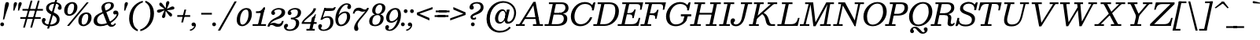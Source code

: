 SplineFontDB: 3.0
FontName: Besley-it-BookItalic
FullName: Besley* Book Italic
FamilyName: Besley*
Weight: Book
Copyright: Copyright (c) 2017, Owen Earl,,, (EwonRael@yahoo.com)
UComments: "2016-4-15: Created with FontForge (http://fontforge.org)"
Version: 001.000
ItalicAngle: -13
UnderlinePosition: -100
UnderlineWidth: 50
Ascent: 800
Descent: 200
InvalidEm: 0
LayerCount: 2
Layer: 0 0 "Back" 1
Layer: 1 0 "Fore" 0
XUID: [1021 31 -699969567 16487490]
FSType: 0
OS2Version: 0
OS2_WeightWidthSlopeOnly: 0
OS2_UseTypoMetrics: 1
CreationTime: 1460762150
ModificationTime: 1495818651
PfmFamily: 17
TTFWeight: 400
TTFWidth: 5
LineGap: 90
VLineGap: 0
OS2TypoAscent: 800
OS2TypoAOffset: 0
OS2TypoDescent: -200
OS2TypoDOffset: 0
OS2TypoLinegap: 90
OS2WinAscent: 1310
OS2WinAOffset: 0
OS2WinDescent: 830
OS2WinDOffset: 0
HheadAscent: 1310
HheadAOffset: 0
HheadDescent: -830
HheadDOffset: 0
OS2CapHeight: 750
OS2XHeight: 520
OS2FamilyClass: 1024
OS2Vendor: 'PfEd'
OS2UnicodeRanges: 00000001.00000000.00000000.00000000
Lookup: 5 0 0 "'calt' Contextual Alternates lookup 1" { "'calt' Contextual Alternates lookup 1-1"  } ['calt' ('DFLT' <'dflt' > 'grek' <'dflt' > 'latn' <'dflt' > ) ]
Lookup: 1 0 0 "'ss01' Style Set 1 lookup 2" { "'ss01' Style Set 1 lookup 2-1"  } ['ss01' ('DFLT' <'dflt' > 'grek' <'dflt' > 'latn' <'dflt' > ) ]
Lookup: 4 0 1 "'liga' Standard Ligatures lookup 0" { "Not your mama's contextual ligatures"  } ['liga' ('DFLT' <'dflt' > 'grek' <'dflt' > 'latn' <'dflt' > ) ]
Lookup: 258 0 0 "Kern like there's no tomorrow" { "Get it right" [150,0,5] } ['kern' ('DFLT' <'dflt' > 'grek' <'dflt' > 'latn' <'dflt' > ) ]
MarkAttachClasses: 1
DEI: 91125
KernClass2: 17 15 "Get it right"
 13 backslash A L
 3 B S
 5 D O Q
 1 E
 3 F P
 5 G g r
 7 H I M N
 3 J U
 5 K X Z
 3 T Y
 9 a h m n u
 15 b c e o p v w y
 5 d i l
 1 f
 7 k x z t
 9 slash W V
 3 A J
 23 B D E F H I K L M N P R
 7 C G O Q
 3 T Y
 1 U
 3 V W
 3 X Z
 13 a c d e o q s
 5 b l t
 19 f m n p r u y w i j
 3 h k
 1 v
 3 x z
 12 period comma
 0 {} 0 {} 0 {} 0 {} 0 {} 0 {} 0 {} 0 {} 0 {} 0 {} 0 {} 20 {} 0 {} 0 {} 0 {} 0 {} 20 {} 10 {} -70 {} -120 {} -70 {} -200 {} 30 {} -50 {} -50 {} -30 {} 0 {} -50 {} 30 {} 0 {} 0 {} 0 {} 0 {} 0 {} 0 {} -30 {} -20 {} 0 {} 0 {} 0 {} 0 {} 0 {} 0 {} 40 {} 0 {} 0 {} -70 {} -40 {} 0 {} -20 {} -30 {} -50 {} -30 {} 0 {} 0 {} 0 {} 0 {} 0 {} 0 {} 0 {} 0 {} 30 {} 0 {} 0 {} 0 {} 0 {} 30 {} 30 {} 0 {} 0 {} 0 {} 0 {} 0 {} 40 {} 0 {} 0 {} -120 {} 0 {} 0 {} 0 {} 0 {} 30 {} -20 {} -50 {} 30 {} 0 {} 30 {} 0 {} -29 {} -100 {} -10 {} -70 {} -30 {} 30 {} -30 {} 0 {} -50 {} -50 {} -20 {} 0 {} 10 {} -20 {} 0 {} -20 {} -20 {} 0 {} -50 {} 30 {} -30 {} 0 {} 0 {} 30 {} 0 {} -50 {} 0 {} -50 {} 0 {} -30 {} 20 {} 0 {} 0 {} -100 {} 0 {} -30 {} 30 {} 30 {} 70 {} 0 {} -50 {} 30 {} -30 {} 30 {} -50 {} -20 {} -50 {} 0 {} 50 {} 30 {} -50 {} 50 {} 0 {} 0 {} 30 {} 0 {} 0 {} -30 {} 0 {} -30 {} 50 {} 0 {} 0 {} -100 {} 30 {} 0 {} 50 {} 20 {} 50 {} 50 {} -30 {} 20 {} 20 {} 20 {} 0 {} 0 {} -100 {} 0 {} 50 {} 30 {} 0 {} -30 {} -30 {} -80 {} 50 {} 0 {} 0 {} -40 {} 0 {} -20 {} 20 {} 0 {} 0 {} 0 {} 0 {} 0 {} -30 {} -30 {} -100 {} 0 {} -20 {} 0 {} -20 {} -10 {} 0 {} 0 {} 0 {} 0 {} 0 {} 0 {} -30 {} -30 {} -30 {} -30 {} 0 {} 0 {} 0 {} -20 {} -10 {} -30 {} 30 {} 0 {} 0 {} -70 {} 120 {} 100 {} 150 {} 120 {} 170 {} 100 {} -20 {} 0 {} 0 {} 0 {} 0 {} -30 {} -50 {} 30 {} 0 {} 0 {} 0 {} -20 {} -50 {} -100 {} 20 {} -10 {} 0 {} 0 {} 0 {} 0 {} 30 {} 0 {} 0 {} -200 {} 0 {} -50 {} 50 {} 0 {} 60 {} 60 {} -50 {} 0 {} -50 {} 40 {} 0 {} 0 {} 0 {}
ContextSub2: class "'calt' Contextual Alternates lookup 1-1" 7 7 7 2
  Class: 1 R
  Class: 7 uniFFFD
  Class: 41 A B D E F H I K L M N P X b h i k l m n x
  Class: 1 f
  Class: 1 t
  Class: 0 
  BClass: 1 R
  BClass: 7 uniFFFD
  BClass: 41 A B D E F H I K L M N P X b h i k l m n x
  BClass: 1 f
  BClass: 1 t
  BClass: 0 
  FClass: 1 R
  FClass: 7 uniFFFD
  FClass: 41 A B D E F H I K L M N P X b h i k l m n x
  FClass: 1 f
  FClass: 1 t
  FClass: 0 
 2 0 0
  ClsList: 1 3
  BClsList:
  FClsList:
 1
  SeqLookup: 0 "'ss01' Style Set 1 lookup 2"
 2 0 0
  ClsList: 4 5
  BClsList:
  FClsList:
 1
  SeqLookup: 1 "'ss01' Style Set 1 lookup 2"
  ClassNames: "All_Others" "1" "2" "3" "4" "5" "6"
  BClassNames: "All_Others" "1" "2" "3" "4" "5" "6"
  FClassNames: "All_Others" "1" "2" "3" "4" "5" "6"
EndFPST
LangName: 1033 "" "" "Book Italic" "" "" "" "" "" "" "" "" "" "" "Copyright (c) 2017, Owen Earl,,, (EwonRael@yahoo.com),+AAoA-with Reserved Font Name Besley*." "" "" "Besley*"
Encoding: UnicodeBmp
UnicodeInterp: none
NameList: AGL For New Fonts
DisplaySize: -48
AntiAlias: 1
FitToEm: 0
WinInfo: 80 16 3
BeginPrivate: 0
EndPrivate
Grid
-1000 -150 m 4
 2000 -150 l 1028
-1000 560 m 4
 2000 560 l 1028
  Named: "Numbers"
-1000 -250 m 4
 2000 -250 l 1028
  Named: "Decenders"
-1000 520 m 4
 2000 520 l 1028
  Named: "LOWER CASE"
-1000 -10 m 4
 2000 -10 l 1028
  Named: "Overflow"
-991 750 m 4
 2009 750 l 1028
  Named: "CAPITAL HIGHT"
EndSplineSet
TeXData: 1 0 0 314572 157286 104857 545260 1048576 104857 783286 444596 497025 792723 393216 433062 380633 303038 157286 324010 404750 52429 2506097 1059062 262144
BeginChars: 65536 549

StartChar: ampersand
Encoding: 38 38 0
Width: 870
Flags: HMW
LayerCount: 2
Back
SplineSet
702 405 m 5
 623 192 414 -10 181 -10 c 4
 48 -10 -52 57 -19 200 c 5
 95 220 l 5
 69 108 137 55 231 55 c 4
 405 55 590 243 647 405 c 5
 702 405 l 5
565 460 m 5
 805 460 l 5
 792 405 l 5
 552 405 l 5
 565 460 l 5
-19 200 m 5
 48 490 478 400 533 640 c 5
 626 635 l 5
 571 395 150 460 95 220 c 5
 -19 200 l 5
486 55 m 5
 696 55 l 5
 683 0 l 5
 473 0 l 5
 486 55 l 5
569 0 m 5
 449 0 l 5
 252 490 l 6
 236 529 226 578 234 613 c 4
 255 703 353 760 469 760 c 4
 576 760 644 715 626 635 c 5
 533 640 l 5
 544 687 514 720 459 720 c 4
 402 720 350 693 338 640 c 4
 330 605 346 555 372 490 c 6
 569 0 l 5
EndSplineSet
Fore
SplineSet
678 364 m 0
 643 364 624 388 624 426 c 0
 624 456 650 489 699 489 c 1
 721 380 l 1
 709 380 712 364 678 364 c 0
255 55 m 5
 497 55 731 281 731 359 c 0
 731 375 729 380 721 380 c 1
 699 489 l 1
 767 489 790 446 790 385 c 0
 790 245 495 -10 220 -10 c 5
 255 55 l 5
1 160 m 1
 1 480 552 420 552 660 c 1
 646 655 l 1
 646 407 111 460 111 180 c 1
 1 160 l 1
220 -10 m 5
 77 -10 1 57 1 160 c 1
 111 180 l 1
 111 108 151 55 255 55 c 5
 220 -10 l 5
422 91 m 2
 275 470 l 2
 258 512 249 548 249 583 c 0
 249 673 344 760 490 760 c 0
 577 760 646 735 646 655 c 1
 552 660 l 1
 552 697 532 720 489 720 c 0
 402 720 354 673 354 620 c 0
 354 585 366 540 393 470 c 2
 537 95 l 2
 551 54 563 32 603 32 c 0
 634 32 653 50 673 85 c 1
 710 70 l 1
 695 26 650 -30 561 -30 c 0
 488 -30 448 23 422 91 c 2
EndSplineSet
EndChar

StartChar: period
Encoding: 46 46 1
Width: 200
Flags: HMW
LayerCount: 2
Back
SplineSet
40 50 m 4
 40 83 67 110 100 110 c 4
 133 110 160 83 160 50 c 4
 160 17 133 -10 100 -10 c 4
 67 -10 40 17 40 50 c 4
EndSplineSet
Fore
SplineSet
-30 50 m 4
 -30 83 -3 110 30 110 c 4
 63 110 90 83 90 50 c 4
 90 17 63 -10 30 -10 c 4
 -3 -10 -30 17 -30 50 c 4
EndSplineSet
EndChar

StartChar: zero
Encoding: 48 48 2
Width: 530
Flags: HMW
LayerCount: 2
Back
SplineSet
145 280 m 4
 110 128 126 40 210 40 c 4
 304 40 350 128 385 280 c 4
 420 432 414 520 320 520 c 4
 236 520 180 432 145 280 c 4
35 280 m 4
 80 473 209 570 332 570 c 4
 465 570 540 473 495 280 c 4
 450 87 311 -10 198 -10 c 4
 75 -10 -10 87 35 280 c 4
EndSplineSet
Fore
SplineSet
130 190 m 4
 130 98 151 40 205 40 c 4
 309 40 400 198 400 370 c 4
 400 472 379 520 325 520 c 4
 211 520 130 362 130 190 c 4
25 190 m 4
 25 393 162 570 335 570 c 4
 428 570 505 523 505 370 c 4
 505 157 348 -10 195 -10 c 4
 112 -10 25 47 25 190 c 4
EndSplineSet
EndChar

StartChar: one
Encoding: 49 49 3
Width: 530
VWidth: 1155
Flags: HMW
LayerCount: 2
Back
SplineSet
111 465 m 21
 227 465 265 468 343 590 c 13
 314 465 l 5
 111 465 l 21
314 465 m 5
 343 590 l 5
 388 590 l 5
 359 465 l 5
 314 465 l 5
111 465 m 5
 359 465 l 5
 347 410 l 5
 99 410 l 5
 111 465 l 5
-0 55 m 5
 170 55 l 5
 157 0 l 5
 -13 0 l 5
 -0 55 l 5
265 55 m 5
 425 55 l 5
 412 0 l 5
 252 0 l 5
 265 55 l 5
254 420 m 5
 349 420 l 5
 252 0 l 5
 157 0 l 5
 254 420 l 5
EndSplineSet
Fore
SplineSet
152 465 m 21
 218 465 275 468 355 590 c 13
 355 465 l 5
 152 465 l 21
325 465 m 5
 355 590 l 5
 400 590 l 5
 370 465 l 5
 325 465 l 5
112 465 m 5
 350 465 l 5
 350 410 l 5
 112 410 l 5
 112 465 l 5
5 55 m 5
 205 55 l 5
 205 0 l 5
 5 0 l 5
 5 55 l 5
250 55 m 5
 430 55 l 5
 430 0 l 5
 250 0 l 5
 250 55 l 5
274 450 m 5
 400 590 l 5
 260 0 l 5
 165 0 l 5
 274 450 l 5
EndSplineSet
EndChar

StartChar: two
Encoding: 50 50 4
Width: 530
VWidth: 1155
Flags: HMW
LayerCount: 2
Back
SplineSet
474 157 m 5
 441 12 380 -30 291 -30 c 4
 184 -30 173 30 90 30 c 4
 49 30 29 10 12 -20 c 5
 -17 -20 l 5
 20 54 57 97 140 97 c 4
 240 97 242 63 318 63 c 4
 381 63 413 95 427 157 c 5
 474 157 l 5
182 472 m 5
 177 449 207 444 199 408 c 4
 190 371 155 350 128 350 c 4
 99 350 69 368 80 416 c 5
 182 472 l 5
80 416 m 5
 99 498 209 570 331 570 c 4
 452 570 545 520 520 410 c 5
 412 420 l 5
 429 494 401 528 322 528 c 4
 248 528 188 499 182 472 c 5
 80 416 l 5
242 269 m 4
 355 313 397 356 412 420 c 5
 520 410 l 5
 502 330 418 259 243 210 c 4
 129 178 30 80 7 -20 c 5
 -37 -20 l 5
 -3 127 112 219 242 269 c 4
EndSplineSet
Fore
SplineSet
467 157 m 5
 437 22 379 -30 280 -30 c 4
 173 -30 148 30 85 30 c 4
 44 30 19 10 9 -20 c 5
 -20 -20 l 5
 0 54 66 98 149 98 c 4
 229 98 240 63 306 63 c 4
 369 63 403 105 413 157 c 5
 467 157 l 5
167 467 m 5
 167 444 194 444 194 408 c 4
 194 371 164 350 137 350 c 4
 108 350 73 368 73 416 c 5
 167 467 l 5
73 416 m 5
 73 498 200 570 312 570 c 4
 423 570 513 530 513 430 c 5
 402 440 l 5
 402 504 363 523 304 523 c 4
 230 523 167 494 167 467 c 5
 73 416 l 5
232 269 m 4
 334.8359375 312.935546875 402 376 402 440 c 5
 513 430 l 5
 513 320 410.857421875 254.379882812 247 205 c 4
 140.1171875 172.790039062 4 80 4 -20 c 5
 -48 -20 l 5
 -17 137 114.060546875 218.611328125 232 269 c 4
EndSplineSet
EndChar

StartChar: three
Encoding: 51 51 5
Width: 530
VWidth: 1155
Flags: HMW
LayerCount: 2
Back
SplineSet
457 40 m 5
 356 40 l 5
 373 114 367 211 198 211 c 5
 206 245 l 5
 447 245 482 150 457 40 c 5
108 412 m 5
 127 494 208 570 350 570 c 4
 451 570 548 521 520 401 c 5
 419 401 l 5
 436 475 410 528 321 528 c 4
 257 528 216 495 210 468 c 5
 108 412 l 5
210 468 m 5
 205 445 235 440 227 404 c 4
 218 367 184 346 157 346 c 4
 128 346 97 364 108 412 c 5
 210 468 l 5
-18 -1 m 5
 59 -57 l 5
 53 -84 87 -118 171 -118 c 4
 280 -118 339 -34 356 40 c 5
 457 40 l 5
 432 -70 323 -160 172 -160 c 4
 20 -160 -37 -83 -18 -1 c 5
59 -57 m 5
 -18 -1 l 5
 -7 47 33 65 62 65 c 4
 89 65 114 44 105 7 c 4
 97 -29 64 -34 59 -57 c 5
202 226 m 5
 210 260 l 5
 379 260 404 337 419 401 c 5
 520 401 l 5
 497 301 443 226 202 226 c 5
EndSplineSet
Fore
SplineSet
435 90 m 1
 334 90 l 1
 334 174 281 211 172 211 c 1
 172 245 l 1
 353 245 435 200 435 90 c 1
70 412 m 1
 70 494 174 570 316 570 c 0
 407 570 495 531 495 431 c 1
 394 431 l 1
 394 495 365 524 296 524 c 0
 232 524 159 493 159 466 c 1
 70 412 l 1
159 466 m 5
 159 443 191 440 191 404 c 4
 191 367 161 346 134 346 c 4
 105 346 70 364 70 412 c 5
 159 466 l 5
-50 -21 m 1
 34 -62 l 1
 34 -89 62 -114 136 -114 c 0
 265 -114 334 -14 334 90 c 1
 435 90 l 1
 435 -50 317 -160 136 -160 c 0
 4 -160 -50 -93 -50 -21 c 1
34 -62 m 1
 -50 -21 l 1
 -50 27 -12 65 27 65 c 0
 61 65 81 47 81 17 c 0
 81 -44 34 -32 34 -62 c 1
172 226 m 1
 172 260 l 1
 341 260 394 347 394 431 c 1
 495 431 l 1
 495 311 413 226 172 226 c 1
EndSplineSet
EndChar

StartChar: four
Encoding: 52 52 6
Width: 530
VWidth: 1155
Flags: HMW
LayerCount: 2
Back
SplineSet
337 259 m 5
 432 259 l 5
 338 -150 l 5
 243 -150 l 5
 337 259 l 5
70 105 m 5
 12 105 l 5
 107 255 355 420 387 560 c 5
 465 560 l 5
 423 380 165 255 70 105 c 5
50 120 m 5
 490 120 l 5
 478 65 l 5
 38 65 l 5
 50 120 l 5
12 105 m 5
 47 105 l 5
 38 65 l 5
 3 65 l 5
 12 105 l 5
256 -95 m 5
 243 -150 l 5
 148 -150 l 5
 161 -95 l 5
 256 -95 l 5
426 -95 m 5
 413 -150 l 5
 338 -150 l 5
 351 -95 l 5
 426 -95 l 5
407 259 m 5
 433 370 l 5
 458 370 l 5
 432 259 l 5
 407 259 l 5
337 259 m 5
 377 280 398 306 433 370 c 13
 407 259 l 5
 337 259 l 5
EndSplineSet
Fore
SplineSet
315 259 m 5
 364.462890625 263.1875 398.026367188 328.395507812 438 369 c 5
 320 -150 l 5
 225 -150 l 5
 315 259 l 5
48 105 m 5
 -10 105 l 5
 50 255 365 420 365 560 c 5
 443 560 l 5
 443 380 98 235 48 105 c 5
25 120 m 5
 465 120 l 5
 465 65 l 5
 25 65 l 5
 25 120 l 5
-10 105 m 5
 25 105 l 5
 25 65 l 5
 -10 65 l 5
 -10 105 l 5
245 -95 m 5
 245 -150 l 5
 140 -150 l 5
 140 -95 l 5
 245 -95 l 5
405 -95 m 5
 405 -150 l 5
 320 -150 l 5
 320 -95 l 5
 405 -95 l 5
385 259 m 5
 413 369 l 5
 438 369 l 5
 410 259 l 5
 385 259 l 5
315 259 m 5
 350 280 393 305 413 369 c 13
 385 259 l 5
 315 259 l 5
EndSplineSet
EndChar

StartChar: five
Encoding: 53 53 7
Width: 530
VWidth: 1155
Flags: HMW
LayerCount: 2
Back
SplineSet
234 565 m 5
 107 197 l 5
 57 197 l 5
 184 565 l 5
 234 565 l 5
463 80 m 5
 357 60 l 5
 388 194 345 261 256 261 c 4
 193 261 158 247 111 197 c 5
 57 197 l 5
 116 274 168 310 279 310 c 4
 440 310 495 220 463 80 c 5
-13 -11 m 5
 63 -67 l 5
 57 -94 94 -118 148 -118 c 4
 247 -118 333 -44 357 60 c 5
 463 80 l 5
 428 -70 290 -160 149 -160 c 4
 27 -160 -32 -93 -13 -11 c 5
63 -67 m 5
 -13 -11 l 5
 -2 37 37 55 66 55 c 4
 93 55 119 34 110 -3 c 4
 102 -39 68 -44 63 -67 c 5
163 475 m 5
 184 565 l 5
 327 565 l 6
 451 565 458 546 507 597 c 5
 552 597 l 5
 538 565 l 6
 501 483 481 475 244 475 c 6
 163 475 l 5
EndSplineSet
Fore
SplineSet
234 565 m 1
 112 197 l 1
 62 197 l 1
 184 565 l 1
 234 565 l 1
475 130 m 1
 374 110 l 1
 374 204 355 261 286 261 c 0
 223 261 171 247 116 197 c 1
 62 197 l 1
 123 274 197 310 298 310 c 0
 419 310 475 230 475 130 c 1
-10 -21 m 1
 79 -67 l 1
 79 -94 102 -118 156 -118 c 0
 275 -118 374 -24 374 110 c 1
 475 130 l 1
 475 -50 337 -160 156 -160 c 4
 54 -160 -10 -113 -10 -21 c 1
79 -67 m 1
 -10 -21 l 1
 -10 35 25 55 54 55 c 0
 81 55 111 34 111 -3 c 0
 111 -39 79 -44 79 -67 c 1
184 475 m 1
 184 565 l 1
 327 565 l 2
 451 565 463 546 500 597 c 1
 550 597 l 1
 537 565 l 2
 505.927844883 488.514695096 502 475 265 475 c 2
 184 475 l 1
EndSplineSet
EndChar

StartChar: six
Encoding: 54 54 8
Width: 530
VWidth: 1155
Flags: HMW
LayerCount: 2
Back
SplineSet
29 350 m 5
 129 350 l 5
 108 260 l 5
 33 240 l 5
 29 350 l 5
471 230 m 5
 371 230 l 5
 397 344 366 411 287 411 c 4
 204 411 126 340 108 260 c 5
 74 260 l 5
 99 367 189 460 320 460 c 4
 431 460 506 380 471 230 c 5
421 651 m 5
 507 601 l 5
 496 553 457 535 428 535 c 4
 401 535 375 556 384 593 c 4
 392 629 418 638 421 651 c 5
507 601 m 5
 421 651 l 5
 424 664 413 678 374 678 c 4
 245 678 167 514 129 350 c 5
 29 350 l 5
 75 550 217 720 378 720 c 4
 460 720 526 683 507 601 c 5
471 230 m 5
 443 110 326 -10 185 -10 c 4
 24 -10 -26 110 29 350 c 5
 108 260 l 5
 84 156 106 35 205 35 c 4
 294 35 352 146 371 230 c 5
 471 230 l 5
EndSplineSet
Fore
SplineSet
413 651 m 1
 510 611 l 1
 510 563 475 535 446 535 c 0
 419 535 389 556 389 593 c 0
 389 629 413 638 413 651 c 1
480 290 m 1
 380 290 l 1
 380 364 363 411 314 411 c 0
 211 411 100 300 100 220 c 1
 66 210 l 1
 66 317 175 460 326 460 c 0
 407 460 480 420 480 290 c 1
480 290 m 1
 480 150 350 -10 189 -10 c 0
 68 -10 10 70 10 220 c 0
 10 470 183 720 364 720 c 0
 446 720 510 693 510 611 c 1
 413 651 l 1
 413 664 408 678 369 678 c 0
 240 678 100 434 100 220 c 0
 100 128.818359375 121.305664062 40 189 40 c 4
 308 40 380 186 380 290 c 1
 480 290 l 1
EndSplineSet
EndChar

StartChar: seven
Encoding: 55 55 9
Width: 540
VWidth: 1155
Flags: HMW
LayerCount: 2
Back
SplineSet
77 393 m 5
 110 538 171 580 260 580 c 4
 357 580 379 520 462 520 c 4
 503 520 522 540 539 570 c 5
 568 570 l 5
 531 496 494 453 411 453 c 4
 311 453 309 487 233 487 c 4
 170 487 138 455 124 393 c 5
 77 393 l 5
240 42 m 5
 223 -31 253 -46 242 -92 c 4
 233 -129 207 -160 163 -160 c 4
 124 -160 105 -123 121 -54 c 5
 240 42 l 5
335 218 m 4
 267 124 250 86 240 42 c 5
 121 -54 l 5
 142 35 189 127 279 231 c 4
 386 354 527 520 539 570 c 5
 592 570 l 5
 577 503 435 357 335 218 c 4
EndSplineSet
Fore
SplineSet
39 393 m 5
 69 528 127 580 226 580 c 4
 333 580 358 520 421 520 c 4
 462 520 487 540 497 570 c 5
 526 570 l 5
 506 496 440 452 357 452 c 4
 277 452 266 487 200 487 c 4
 137 487 103 445 93 393 c 5
 39 393 l 5
193 32 m 5
 193 -41 216 -46 216 -92 c 4
 216 -129 196 -160 152 -160 c 4
 113 -160 81 -133 81 -64 c 5
 193 32 l 5
294 218 m 4
 223.594726562 132.715820312 193 76 193 32 c 5
 81 -64 l 5
 81 25 153.556640625 138.651367188 235 231 c 4
 343.5 354.02734375 497 520 497 570 c 5
 550 570 l 5
 550 503 402.39453125 349.302734375 294 218 c 4
EndSplineSet
EndChar

StartChar: eight
Encoding: 56 56 10
Width: 530
VWidth: 1155
Flags: HMW
LayerCount: 2
Back
SplineSet
200 530 m 4
 183 456 203 385 272 385 c 4
 341 385 393 456 410 530 c 4
 427 604 408 675 339 675 c 4
 270 675 217 604 200 530 c 4
100 530 m 4
 125 640 228 720 349 720 c 4
 470 720 535 640 510 530 c 4
 485 420 386 355 265 355 c 4
 144 355 75 420 100 530 c 4
102 190 m 4
 83 106 102 35 191 35 c 4
 280 35 333 106 352 190 c 4
 371 274 352 345 263 345 c 4
 174 345 121 274 102 190 c 4
2 190 m 4
 30 310 129 375 270 375 c 4
 411 375 480 310 452 190 c 4
 424 70 322 -10 181 -10 c 4
 40 -10 -26 70 2 190 c 4
EndSplineSet
Fore
SplineSet
205 490 m 4
 205 416 236 385 285 385 c 4
 374 385 425 496 425 570 c 4
 425 644 394 675 345 675 c 4
 256 675 205 564 205 490 c 4
105 490 m 4
 105 600 204 720 345 720 c 4
 446 720 525 680 525 570 c 4
 525 460 426 355 285 355 c 4
 184 355 105 380 105 490 c 4
110 140 m 4
 110 86 126 35 195 35 c 4
 304 35 370 126 370 240 c 4
 370 294 344 345 285 345 c 4
 166 345 110 254 110 140 c 4
10 140 m 4
 10 280 114 375 285 375 c 4
 396 375 470 340 470 240 c 4
 470 100 356 -10 195 -10 c 4
 74 -10 10 40 10 140 c 4
EndSplineSet
EndChar

StartChar: nine
Encoding: 57 57 11
Width: 530
VWidth: 1155
Flags: HMW
LayerCount: 2
Fore
Refer: 8 54 N -1 1.22465e-16 -1.22465e-16 -1 505 560 2
EndChar

StartChar: A
Encoding: 65 65 12
Width: 900
Flags: HMW
LayerCount: 2
Back
SplineSet
205.181640625 275 m 5
 665.181640625 275 l 5
 652.484375 220 l 5
 192.484375 220 l 5
 205.181640625 275 l 5
484.390625 55 m 5
 814.390625 55 l 5
 801.693359375 0 l 5
 471.693359375 0 l 5
 484.390625 55 l 5
-45.609375 55 m 5
 234.390625 55 l 5
 221.693359375 0 l 5
 -58.306640625 0 l 5
 -45.609375 55 l 5
499.455078125 705 m 5
 583.306640625 765 l 5
 711.693359375 0 l 5
 601.693359375 0 l 5
 499.455078125 705 l 5
524.306640625 765 m 5
 583.306640625 765 l 5
 80.693359375 0 l 5
 16.693359375 0 l 5
 524.306640625 765 l 5
EndSplineSet
Fore
SplineSet
210 275 m 1
 661 275 l 1
 670 220 l 1
 210 220 l 1
 210 275 l 1
490 55 m 1
 810 55 l 1
 810 0 l 1
 490 0 l 1
 490 55 l 1
-50 55 m 1
 230 55 l 1
 230 0 l 1
 -50 0 l 1
 -50 55 l 1
497 695 m 1
 575 765 l 1
 720 0 l 1
 612 0 l 1
 497 695 l 1
505 765 m 1
 575 765 l 1
 100 0 l 1
 25 0 l 1
 505 765 l 1
EndSplineSet
EndChar

StartChar: B
Encoding: 66 66 13
Width: 742
Flags: HMW
LayerCount: 2
Back
SplineSet
441.234375 415 m 5
 517.234375 415 600.700195312 456 623.556640625 555 c 4
 646.412109375 654 581.877929688 695 505.877929688 695 c 5
 518.575195312 750 l 5
 669.575195312 750 753.569335938 685 723.556640625 555 c 4
 693.54296875 425 594.154296875 380 433.154296875 380 c 5
 441.234375 415 l 5
238.575195312 750 m 5
 333.575195312 750 l 5
 160.424804688 0 l 5
 65.4248046875 0 l 5
 238.575195312 750 l 5
128.575195312 750 m 5
 238.575195312 750 l 5
 225.877929688 695 l 5
 115.877929688 695 l 5
 128.575195312 750 l 5
-31.8779296875 55 m 5
 78.1220703125 55 l 5
 65.4248046875 0 l 5
 -44.5751953125 0 l 5
 -31.8779296875 55 l 5
251.234375 415 m 5
 461.234375 415 l 5
 448.537109375 360 l 5
 238.537109375 360 l 5
 251.234375 415 l 5
328.575195312 750 m 5
 518.575195312 750 l 5
 505.877929688 695 l 5
 315.877929688 695 l 5
 328.575195312 750 l 5
168.122070312 55 m 5
 368.122070312 55 l 5
 365.424804688 0 l 5
 155.424804688 0 l 5
 168.122070312 55 l 5
368.122070312 55 m 5
 454.122070312 55 541.05078125 111 563.907226562 210 c 4
 586.762695312 309 524.537109375 360 438.537109375 360 c 5
 456.6171875 395 l 5
 617.6171875 395 703.919921875 340 673.907226562 210 c 4
 639.276367188 60 526.424804688 0 365.424804688 0 c 5
 368.122070312 55 l 5
EndSplineSet
Fore
SplineSet
98 750 m 1
 233 750 l 1
 233 695 l 1
 98 695 l 1
 98 750 l 1
-40 55 m 1
 85 55 l 1
 85 0 l 1
 -40 0 l 1
 -40 55 l 1
432 415 m 1
 508 415 622 466 622 575 c 0
 622 644 588 695 512 695 c 1
 512 750 l 1
 663 750 722 655 722 575 c 0
 722 435 613 380 432 380 c 1
 432 415 l 1
232 750 m 1
 332 750 l 5
 172 0 l 5
 72 0 l 1
 232 750 l 1
237 415 m 1
 452 415 l 1
 452 360 l 1
 237 360 l 1
 237 415 l 1
312 750 m 1
 512 750 l 1
 512 695 l 1
 312 695 l 1
 312 750 l 1
157 55 m 1
 362 55 l 1
 372 0 l 1
 157 0 l 1
 157 55 l 1
362 55 m 1
 528 55 572 161 572 230 c 0
 572 309 528 360 442 360 c 1
 452 395 l 1
 613 395 682 340 682 230 c 0
 682 110 613 0 372 0 c 1
 362 55 l 1
EndSplineSet
EndChar

StartChar: C
Encoding: 67 67 14
Width: 797
Flags: HMW
LayerCount: 2
Back
SplineSet
484.575195312 760 m 1
 677.575195312 760 784.575195312 643 784.575195312 450 c 0
 784.575195312 217 587.575195312 -10 344.575195312 -10 c 1
 344.575195312 40 l 1
 538.575195312 40 669.575195312 273 669.575195312 445 c 0
 669.575195312 597 628.575195312 710 484.575195312 710 c 1
 484.575195312 760 l 1
344.575195312 -10 m 1
 151.575195312 -10 44.5751953125 107 44.5751953125 300 c 0
 44.5751953125 533 241.575195312 760 484.575195312 760 c 1
 484.575195312 710 l 1
 290.575195312 710 159.575195312 477 159.575195312 305 c 0
 159.575195312 153 200.575195312 40 344.575195312 40 c 1
 344.575195312 -10 l 1
1496.13769531 620 m 17
 1567.3046875 755 l 9
 1519.97753906 550 l 1
 1496.13769531 620 l 17
1507.27929688 495 m 1
 1567.3046875 755 l 1
 1612.3046875 755 l 1
 1552.27929688 495 l 1
 1507.27929688 495 l 1
1542.27929688 495 m 1
 1497.27929688 495 l 1
 1510.828125 597 1439.06933594 702 1295.06933594 702 c 0
 1121.06933594 702 991.592773438 557 949.575195312 375 c 1
 834.575195312 375 l 1
 886.05859375 598 1100.45898438 760 1303.45898438 760 c 0
 1496.45898438 760 1566.05859375 598 1542.27929688 495 c 1
1516.10546875 295 m 1
 1466.16601562 122 1313.69140625 -10 1110.69140625 -10 c 0
 897.69140625 -10 783.091796875 152 834.575195312 375 c 1
 949.575195312 375 l 1
 907.557617188 193 960.3125 49 1134.3125 49 c 0
 1298.3125 49 1422.93945312 173 1461.10546875 295 c 1
 1516.10546875 295 l 1
EndSplineSet
Fore
SplineSet
697 620 m 17
 772 750 l 9
 740 570 l 1
 697 620 l 17
718 495 m 1
 772 750 l 1
 827 750 l 1
 773 495 l 1
 718 495 l 1
765 555 m 1
 718 495 l 1
 738 613 636 699 493 699 c 0
 282 699 160 480 160 305 c 1
 45 305 l 1
 45 516 227 760 485 760 c 0
 674 760 745 658 765 555 c 1
725 275 m 1
 682 142 558 -10 345 -10 c 0
 172 -10 45 95 45 305 c 1
 160 305 l 1
 160 143 229 53 363 53 c 0
 509 53 614 163 657 275 c 1
 725 275 l 1
EndSplineSet
EndChar

StartChar: D
Encoding: 68 68 15
Width: 818
Flags: HMW
LayerCount: 2
Back
SplineSet
-40.8779296875 55 m 5
 69.1220703125 55 l 5
 56.4248046875 0 l 5
 -53.5751953125 0 l 5
 -40.8779296875 55 l 5
119.575195312 750 m 5
 229.575195312 750 l 5
 216.877929688 695 l 5
 106.877929688 695 l 5
 119.575195312 750 l 5
229.575195312 750 m 5
 324.575195312 750 l 5
 151.424804688 0 l 5
 56.4248046875 0 l 5
 229.575195312 750 l 5
316.424804688 0 m 6
 151.424804688 0 l 5
 164.122070312 55 l 5
 329.122070312 55 l 6
 513.122070312 55 605.982421875 193 648 375 c 4
 690.017578125 557 650.877929688 695 476.877929688 695 c 6
 311.877929688 695 l 5
 324.575195312 750 l 5
 489.575195312 750 l 6
 712.575195312 750 812.174804688 588 763 375 c 4
 713.825195312 162 529.424804688 0 316.424804688 0 c 6
EndSplineSet
Fore
SplineSet
97 750 m 1
 232 750 l 1
 232 695 l 1
 97 695 l 1
 97 750 l 1
-40 55 m 1
 85 55 l 1
 85 0 l 1
 -40 0 l 1
 -40 55 l 1
223 750 m 1
 323 750 l 5
 163 0 l 5
 63 0 l 1
 223 750 l 1
323 0 m 2
 158 0 l 1
 158 55 l 1
 323 55 l 2
 507 55 658 243 658 485 c 0
 658 597 637 695 473 695 c 2
 298 695 l 1
 298 750 l 1
 473 750 l 2
 706 750 773 598 773 465 c 0
 773 192 546 0 323 0 c 2
EndSplineSet
EndChar

StartChar: E
Encoding: 69 69 16
Width: 729
Flags: HMW
LayerCount: 2
Back
SplineSet
340.618164062 408 m 21
 427.618164062 408 471.700195312 456 487.168945312 523 c 13
 460.618164062 408 l 5
 340.618164062 408 l 21
423.6796875 248 m 21
 439.147460938 315 418.383789062 368 331.383789062 368 c 13
 451.383789062 368 l 5
 423.6796875 248 l 21
404.122070312 55 m 21
 541.122070312 55 584.049804688 98 620.295898438 255 c 13
 574.122070312 55 l 5
 404.122070312 55 l 21
423.6796875 248 m 5
 451.383789062 368 l 5
 496.383789062 368 l 5
 468.6796875 248 l 5
 423.6796875 248 l 5
460.618164062 408 m 5
 487.168945312 523 l 5
 532.168945312 523 l 5
 505.618164062 408 l 5
 460.618164062 408 l 5
574.122070312 55 m 5
 620.295898438 255 l 5
 670.295898438 255 l 5
 624.122070312 55 l 5
 574.122070312 55 l 5
670.321289062 515 m 5
 711.877929688 695 l 5
 761.877929688 695 l 5
 720.321289062 515 l 5
 670.321289062 515 l 5
174.122070312 55 m 5
 624.122070312 55 l 5
 611.424804688 0 l 5
 161.424804688 0 l 5
 174.122070312 55 l 5
334.575195312 750 m 5
 774.575195312 750 l 5
 761.877929688 695 l 5
 321.877929688 695 l 5
 334.575195312 750 l 5
255.618164062 408 m 5
 505.618164062 408 l 5
 496.383789062 368 l 5
 246.383789062 368 l 5
 255.618164062 408 l 5
-30.8779296875 55 m 5
 79.1220703125 55 l 5
 66.4248046875 0 l 5
 -43.5751953125 0 l 5
 -30.8779296875 55 l 5
129.575195312 750 m 5
 239.575195312 750 l 5
 226.877929688 695 l 5
 116.877929688 695 l 5
 129.575195312 750 l 5
239.575195312 750 m 5
 334.575195312 750 l 5
 161.424804688 0 l 5
 66.4248046875 0 l 5
 239.575195312 750 l 5
670.321289062 515 m 21
 701.950195312 652 678.877929688 695 561.877929688 695 c 13
 711.877929688 695 l 5
 670.321289062 515 l 21
EndSplineSet
Fore
SplineSet
-40 55 m 1
 85 55 l 1
 85 0 l 1
 -40 0 l 1
 -40 55 l 1
104 750 m 1
 239 750 l 1
 239 695 l 1
 104 695 l 1
 104 750 l 1
333 408 m 17
 420 408 468 456 488 523 c 9
 463 408 l 1
 333 408 l 17
423 248 m 17
 438 315 420 368 333 368 c 9
 453 368 l 1
 423 248 l 17
398 55 m 17
 535 55 588 98 628 255 c 9
 582 55 l 1
 398 55 l 17
423 248 m 1
 488 523 l 1
 533 523 l 1
 468 248 l 1
 423 248 l 1
568 0 m 1
 628 255 l 1
 678 255 l 1
 618 0 l 1
 568 0 l 1
665 515 m 1
 719 750 l 1
 769 750 l 1
 715 515 l 1
 665 515 l 1
163 55 m 1
 582 55 l 1
 568 0 l 1
 163 0 l 1
 163 55 l 1
320 750 m 1
 719 750 l 1
 707 695 l 1
 320 695 l 1
 320 750 l 1
238 408 m 1
 468 408 l 1
 458 368 l 1
 238 368 l 1
 238 408 l 1
238 750 m 1
 338 750 l 5
 168 0 l 5
 68 0 l 1
 238 750 l 1
665 515 m 17
 695 652 672 695 555 695 c 9
 707 695 l 1
 665 515 l 17
EndSplineSet
EndChar

StartChar: F
Encoding: 70 70 17
Width: 719
Flags: HMW
LayerCount: 2
Back
SplineSet
174.122070312 55 m 5
 294.122070312 55 l 5
 281.424804688 0 l 5
 161.424804688 0 l 5
 174.122070312 55 l 5
348.309570312 398 m 21
 435.309570312 398 477.083007812 436 492.55078125 503 c 13
 468.309570312 398 l 5
 348.309570312 398 l 21
431.37109375 238 m 21
 446.838867188 305 423.766601562 348 336.766601562 348 c 13
 456.766601562 348 l 5
 431.37109375 238 l 21
431.37109375 238 m 5
 456.766601562 348 l 5
 501.766601562 348 l 5
 476.37109375 238 l 5
 431.37109375 238 l 5
468.309570312 398 m 5
 492.55078125 503 l 5
 537.55078125 503 l 5
 513.309570312 398 l 5
 468.309570312 398 l 5
660.321289062 515 m 5
 701.877929688 695 l 5
 751.877929688 695 l 5
 710.321289062 515 l 5
 660.321289062 515 l 5
334.575195312 750 m 5
 764.575195312 750 l 5
 751.877929688 695 l 5
 321.877929688 695 l 5
 334.575195312 750 l 5
253.309570312 398 m 5
 513.309570312 398 l 5
 501.766601562 348 l 5
 241.766601562 348 l 5
 253.309570312 398 l 5
-30.8779296875 55 m 5
 79.1220703125 55 l 5
 66.4248046875 0 l 5
 -43.5751953125 0 l 5
 -30.8779296875 55 l 5
129.575195312 750 m 5
 239.575195312 750 l 5
 226.877929688 695 l 5
 116.877929688 695 l 5
 129.575195312 750 l 5
239.575195312 750 m 5
 334.575195312 750 l 5
 161.424804688 0 l 5
 66.4248046875 0 l 5
 239.575195312 750 l 5
660.321289062 515 m 21
 691.950195312 652 668.877929688 695 551.877929688 695 c 13
 701.877929688 695 l 5
 660.321289062 515 l 21
EndSplineSet
Fore
SplineSet
162 55 m 1
 297 55 l 1
 297 0 l 1
 162 0 l 1
 162 55 l 1
-40 55 m 1
 85 55 l 1
 85 0 l 1
 -40 0 l 1
 -40 55 l 1
104 750 m 1
 239 750 l 1
 239 695 l 1
 104 695 l 1
 104 750 l 1
333 398 m 17
 420 398 468 446 488 513 c 9
 463 398 l 1
 333 398 l 17
423 228 m 17
 438 295 420 348 333 348 c 9
 453 348 l 1
 423 228 l 17
423 228 m 1
 488 513 l 1
 533 513 l 1
 468 228 l 1
 423 228 l 1
665 515 m 1
 719 750 l 1
 769 750 l 1
 715 515 l 1
 665 515 l 1
320 750 m 1
 719 750 l 1
 707 695 l 1
 320 695 l 1
 320 750 l 1
238 398 m 1
 468 398 l 1
 458 348 l 1
 238 348 l 1
 238 398 l 1
238 750 m 1
 338 750 l 5
 168 0 l 5
 68 0 l 1
 238 750 l 1
665 515 m 17
 695 652 672 695 555 695 c 9
 707 695 l 1
 665 515 l 17
248 398 m 1
 488 398 l 1
 488 348 l 1
 248 348 l 1
 248 398 l 1
EndSplineSet
EndChar

StartChar: G
Encoding: 71 71 18
Width: 867
Flags: HMW
LayerCount: 2
Back
SplineSet
716.5625 620 m 21
 786.575195312 750 l 13
 740.40234375 550 l 5
 716.5625 620 l 21
727.704101562 495 m 5
 786.575195312 750 l 5
 831.575195312 750 l 5
 772.704101562 495 l 5
 727.704101562 495 l 5
762.704101562 495 m 1
 717.704101562 495 l 1
 731.252929688 597 701.956054688 704 517.956054688 704 c 0
 353.956054688 704 212.017578125 557 170 375 c 1
 55 375 l 1
 106.483398438 598 320.883789062 760 523.883789062 760 c 0
 716.883789062 760 793.409179688 628 762.704101562 495 c 1
718.061523438 215 m 1
 686.590820312 122 554.116210938 -10 331.116210938 -10 c 0
 123.116210938 -10 3.5166015625 152 55 375 c 1
 170 375 l 1
 127.982421875 193 179.813476562 45 348.813476562 45 c 0
 482.813476562 45 571.821289062 123 606.134765625 185 c 1
 718.061523438 215 l 1
634.993164062 310 m 1
 738.838867188 305 l 1
 718.061523438 215 l 1
 606.134765625 185 l 1
 634.993164062 310 l 1
523.845703125 370 m 1
 853.845703125 370 l 1
 838.838867188 305 l 1
 508.838867188 305 l 1
 523.845703125 370 l 1
EndSplineSet
Fore
SplineSet
696.5625 620 m 17
 771.575195312 750 l 9
 740.40234375 570 l 1
 696.5625 620 l 17
717.704101562 495 m 1
 771.575195312 750 l 1
 826.575195312 750 l 1
 772.704101562 495 l 1
 717.704101562 495 l 1
765 555 m 1
 717.704101562 495 l 1
 737.704101562 613 636 699 493 699 c 0
 282 699 160 480 160 305 c 1
 45 305 l 1
 45 516 227 760 485 760 c 0
 674 760 745 658 765 555 c 1
697 175 m 1
 657 102 537 -10 354 -10 c 0
 176 -10 45 92 45 305 c 1
 160 305 l 1
 160 153 226 47 355 47 c 0
 459 47 523 83 584 145 c 1
 697 175 l 1
632 312 m 1
 735 307 l 1
 697 175 l 1
 584 145 l 1
 632 312 l 1
517 370 m 1
 847 370 l 1
 847 305 l 1
 517 305 l 1
 517 370 l 1
EndSplineSet
EndChar

StartChar: H
Encoding: 72 72 19
Width: 897
Flags: HMW
LayerCount: 2
Back
SplineSet
257.234375 415 m 5
 657.234375 415 l 5
 644.537109375 360 l 5
 244.537109375 360 l 5
 257.234375 415 l 5
454.122070312 55 m 1
 574.122070312 55 l 1
 561.424804688 0 l 1
 441.424804688 0 l 1
 454.122070312 55 l 1
669.122070312 55 m 1
 779.122070312 55 l 1
 766.424804688 0 l 1
 656.424804688 0 l 1
 669.122070312 55 l 1
-30.8779296875 55 m 1
 79.1220703125 55 l 1
 66.4248046875 0 l 1
 -43.5751953125 0 l 1
 -30.8779296875 55 l 1
174.122070312 55 m 1
 294.122070312 55 l 1
 281.424804688 0 l 1
 161.424804688 0 l 1
 174.122070312 55 l 1
614.575195312 750 m 1
 734.575195312 750 l 1
 721.877929688 695 l 1
 601.877929688 695 l 1
 614.575195312 750 l 1
829.575195312 750 m 1
 939.575195312 750 l 1
 926.877929688 695 l 1
 816.877929688 695 l 1
 829.575195312 750 l 1
129.575195312 750 m 1
 239.575195312 750 l 1
 226.877929688 695 l 1
 116.877929688 695 l 1
 129.575195312 750 l 1
334.575195312 750 m 1
 454.575195312 750 l 1
 441.877929688 695 l 1
 321.877929688 695 l 1
 334.575195312 750 l 1
734.575195312 750 m 1
 829.575195312 750 l 1
 656.424804688 0 l 1
 561.424804688 0 l 1
 734.575195312 750 l 1
239.575195312 750 m 1
 334.575195312 750 l 1
 161.424804688 0 l 1
 66.4248046875 0 l 1
 239.575195312 750 l 1
EndSplineSet
Fore
SplineSet
227 415 m 1
 676 415 l 1
 676 360 l 1
 227 360 l 1
 227 415 l 1
597 750 m 1
 732 750 l 1
 732 695 l 1
 597 695 l 1
 597 750 l 1
812 750 m 1
 937 750 l 1
 937 695 l 1
 812 695 l 1
 812 750 l 1
566 0 m 5
 726 750 l 5
 826 750 l 1
 666 0 l 1
 566 0 l 5
460 55 m 1
 585 55 l 1
 585 0 l 1
 460 0 l 1
 460 55 l 1
665 55 m 1
 800 55 l 1
 800 0 l 1
 665 0 l 1
 665 55 l 1
97 750 m 1
 232 750 l 1
 232 695 l 1
 97 695 l 1
 97 750 l 1
312 750 m 1
 437 750 l 1
 437 695 l 1
 312 695 l 1
 312 750 l 1
71 0 m 1
 231 750 l 1
 331 750 l 1
 171 0 l 1
 71 0 l 1
-40 55 m 1
 85 55 l 1
 85 0 l 1
 -40 0 l 1
 -40 55 l 1
165 55 m 1
 300 55 l 1
 300 0 l 1
 165 0 l 1
 165 55 l 1
EndSplineSet
EndChar

StartChar: I
Encoding: 73 73 20
Width: 398
Flags: HMW
LayerCount: 2
Back
SplineSet
-29.8779296875 55 m 5
 80.1220703125 55 l 5
 67.4248046875 0 l 5
 -42.5751953125 0 l 5
 -29.8779296875 55 l 5
175.122070312 55 m 5
 295.122070312 55 l 5
 282.424804688 0 l 5
 162.424804688 0 l 5
 175.122070312 55 l 5
130.575195312 750 m 5
 240.575195312 750 l 5
 227.877929688 695 l 5
 117.877929688 695 l 5
 130.575195312 750 l 5
335.575195312 750 m 5
 455.575195312 750 l 5
 442.877929688 695 l 5
 322.877929688 695 l 5
 335.575195312 750 l 5
240.575195312 750 m 5
 335.575195312 750 l 5
 162.424804688 0 l 5
 67.4248046875 0 l 5
 240.575195312 750 l 5
EndSplineSet
Fore
SplineSet
108 750 m 1
 238 750 l 1
 238 695 l 1
 108 695 l 1
 108 750 l 1
323 750 m 5
 438 750 l 5
 438 695 l 5
 323 695 l 5
 323 750 l 5
71 0 m 1
 237 750 l 1
 337 750 l 5
 172 0 l 5
 71 0 l 1
-40 55 m 1
 85 55 l 1
 85 0 l 1
 -40 0 l 1
 -40 55 l 1
170 55 m 5
 300 55 l 5
 300 0 l 5
 170 0 l 5
 170 55 l 5
EndSplineSet
EndChar

StartChar: J
Encoding: 74 74 21
Width: 596
Flags: HMW
LayerCount: 2
Back
SplineSet
56.74609375 135 m 5
 56.74609375 135 -48.87109375 115 -41.9453125 145 c 4
 -27.6318359375 207 18.9873046875 240 58.9873046875 240 c 4
 93.9873046875 240 117.676757812 217 109.366210938 181 c 5
 92.517578125 160 l 5
 56.74609375 135 l 5
44.3564453125 90 m 5
 -38.9482421875 119 l 5
 -14.865234375 180 l 5
 109.366210938 181 l 5
 94.359375 116 54.0537109375 132 44.3564453125 90 c 5
-41.9453125 145 m 5
 44.3564453125 90 l 5
 40.4326171875 73 48.9677734375 45 130.967773438 45 c 4
 221.967773438 45 288.666015625 100 320.987304688 240 c 5
 422.913085938 270 l 5
 385.974609375 110 279.270507812 -10 118.270507812 -10 c 4
 -18.7294921875 -10 -58.1064453125 75 -41.9453125 145 c 5
298.729492188 750 m 5
 438.729492188 750 l 5
 426.032226562 695 l 5
 286.032226562 695 l 5
 298.729492188 750 l 5
533.729492188 750 m 5
 653.729492188 750 l 5
 641.032226562 695 l 5
 521.032226562 695 l 5
 533.729492188 750 l 5
438.729492188 750 m 5
 533.729492188 750 l 5
 422.913085938 270 l 5
 320.987304688 240 l 5
 438.729492188 750 l 5
EndSplineSet
Fore
SplineSet
113 181 m 4
 113 122 69 138 69 96 c 5
 -30 145 l 5
 -30 207 9 240 49 240 c 4
 84 240 113 217 113 181 c 4
301 750 m 1
 656 750 l 1
 656 695 l 1
 301 695 l 1
 301 750 l 1
-30 145 m 1
 69 96 l 1
 69 79 84 45 146 45 c 0
 217 45 294.734375 107.12109375 326 240 c 2
 441 750 l 1
 541 750 l 1
 426 270 l 2
 386 110 287 -10 146 -10 c 0
 9 -10 -30 75 -30 145 c 1
EndSplineSet
EndChar

StartChar: K
Encoding: 75 75 22
Width: 864
Flags: HMW
LayerCount: 2
Back
SplineSet
781 84 m 5
 766 29 702 -10 636 -10 c 4
 423.03125 -10 632.256835938 345 376 345 c 5
 396 391 l 5
 729.294921875 391 539.228515625 57 672 57 c 4
 703 57 732 73 751 101 c 5
 781 84 l 5
-42.8779296875 55 m 1
 67.1220703125 55 l 1
 54.4248046875 0 l 1
 -55.5751953125 0 l 1
 -42.8779296875 55 l 1
162.122070312 55 m 1
 282.122070312 55 l 1
 269.424804688 0 l 1
 149.424804688 0 l 1
 162.122070312 55 l 1
117.575195312 750 m 1
 227.575195312 750 l 1
 214.877929688 695 l 1
 104.877929688 695 l 1
 117.575195312 750 l 1
322.575195312 750 m 1
 442.575195312 750 l 1
 429.877929688 695 l 1
 309.877929688 695 l 1
 322.575195312 750 l 1
227.575195312 750 m 1
 322.575195312 750 l 1
 149.424804688 0 l 1
 54.4248046875 0 l 1
 227.575195312 750 l 1
184.522460938 217 m 1
 111.522460938 217 l 1
 748.114257812 748 l 1
 823.114257812 748 l 1
 184.522460938 217 l 1
462.122070312 55 m 1
 792.122070312 55 l 1
 779.424804688 0 l 1
 449.424804688 0 l 1
 462.122070312 55 l 1
874.877929688 695 m 1
 574.877929688 695 l 1
 587.575195312 750 l 1
 887.575195312 750 l 1
 874.877929688 695 l 1
711.424804688 0 m 1
 591.424804688 0 l 1
 370.388671875 420 l 1
 452.932617188 470 l 1
 711.424804688 0 l 1
EndSplineSet
Fore
SplineSet
786 0 m 25
 661 0 l 2
 408.03125 0 562.256835938 285 356 385 c 5
 376 431 l 1
 649.294921875 351 554.228515625 55 687 55 c 2
 786 55 l 1
 786 0 l 25
552 750 m 1
 854 750 l 1
 854 695 l 1
 552 695 l 1
 552 750 l 1
-40 55 m 1
 75 55 l 1
 75 0 l 1
 -40 0 l 1
 -40 55 l 1
155 55 m 1
 270 55 l 1
 270 0 l 1
 155 0 l 1
 155 55 l 1
115 750 m 1
 230 750 l 1
 230 695 l 1
 115 695 l 1
 115 750 l 1
310 750 m 1
 425 750 l 1
 425 695 l 1
 310 695 l 1
 310 750 l 1
226 750 m 1
 326 750 l 1
 161 0 l 1
 61 0 l 1
 226 750 l 1
196 217 m 1
 110 217 l 1
 712 750 l 1
 807 750 l 1
 196 217 l 1
EndSplineSet
EndChar

StartChar: L
Encoding: 76 76 23
Width: 716
Flags: HMW
LayerCount: 2
Back
SplineSet
334.575195312 750 m 5
 444.575195312 750 l 5
 431.877929688 695 l 5
 321.877929688 695 l 5
 334.575195312 750 l 5
399.122070312 55 m 21
 536.122070312 55 583.666992188 118 615.295898438 255 c 13
 569.122070312 55 l 5
 399.122070312 55 l 21
569.122070312 55 m 5
 615.295898438 255 l 5
 665.295898438 255 l 5
 619.122070312 55 l 5
 569.122070312 55 l 5
174.122070312 55 m 5
 619.122070312 55 l 5
 606.424804688 0 l 5
 161.424804688 0 l 5
 174.122070312 55 l 5
-30.8779296875 55 m 5
 79.1220703125 55 l 5
 66.4248046875 0 l 5
 -43.5751953125 0 l 5
 -30.8779296875 55 l 5
129.575195312 750 m 5
 239.575195312 750 l 5
 226.877929688 695 l 5
 116.877929688 695 l 5
 129.575195312 750 l 5
239.575195312 750 m 5
 334.575195312 750 l 5
 161.424804688 0 l 5
 66.4248046875 0 l 5
 239.575195312 750 l 5
EndSplineSet
Fore
SplineSet
315 750 m 1
 440 750 l 1
 440 695 l 1
 315 695 l 1
 315 750 l 1
-40 55 m 1
 85 55 l 1
 85 0 l 1
 -40 0 l 1
 -40 55 l 1
104 750 m 1
 239 750 l 1
 239 695 l 1
 104 695 l 1
 104 750 l 1
386 55 m 17
 523 55 576 98 616 255 c 9
 570 55 l 1
 386 55 l 17
556 0 m 1
 616 255 l 1
 666 255 l 1
 606 0 l 1
 556 0 l 1
158 55 m 1
 583 55 l 1
 583 0 l 1
 158 0 l 1
 158 55 l 1
233 750 m 1
 333 750 l 5
 173 0 l 5
 73 0 l 1
 233 750 l 1
EndSplineSet
EndChar

StartChar: M
Encoding: 77 77 24
Width: 1023
Flags: HMW
LayerCount: 2
Back
SplineSet
446.817382812 79 m 5
 371.270507812 -10 l 5
 288.729492188 750 l 5
 379.729492188 750 l 5
 446.817382812 79 l 5
435.270507812 -10 m 5
 371.270507812 -10 l 5
 796.729492188 750 l 5
 865.729492188 750 l 5
 435.270507812 -10 l 5
585.276367188 55 m 5
 910.276367188 55 l 5
 897.579101562 0 l 5
 572.579101562 0 l 5
 585.276367188 55 l 5
-54.7236328125 55 m 5
 240.276367188 55 l 5
 227.579101562 0 l 5
 -67.4208984375 0 l 5
 -54.7236328125 55 l 5
930.729492188 750 m 5
 1040.72949219 750 l 5
 1028.03222656 695 l 5
 918.032226562 695 l 5
 930.729492188 750 l 5
135.729492188 750 m 5
 250.729492188 750 l 5
 238.032226562 695 l 5
 123.032226562 695 l 5
 135.729492188 750 l 5
840.729492188 750 m 5
 930.729492188 750 l 5
 787.579101562 0 l 5
 692.579101562 0 l 5
 840.729492188 750 l 5
250.729492188 750 m 5
 310.729492188 750 l 5
 107.579101562 0 l 5
 42.5791015625 0 l 5
 250.729492188 750 l 5
EndSplineSet
Fore
SplineSet
591 55 m 1
 716 55 l 1
 716 0 l 1
 591 0 l 1
 591 55 l 1
791 55 m 5
 931 55 l 1
 931 0 l 1
 791 0 l 5
 791 55 l 5
-50 55 m 1
 75 55 l 1
 75 0 l 1
 -50 0 l 1
 -50 55 l 1
115 55 m 1
 250 55 l 1
 250 0 l 1
 115 0 l 1
 115 55 l 1
117 750 m 1
 252 750 l 1
 252 695 l 1
 117 695 l 1
 117 750 l 1
908 750 m 1
 1033 750 l 1
 1033 695 l 1
 908 695 l 1
 908 750 l 1
450 79 m 1
 379 -10 l 1
 281 750 l 1
 372 750 l 1
 450 79 l 1
448 -10 m 1
 379 -10 l 1
 789 750 l 1
 863 750 l 1
 448 -10 l 1
838 750 m 1
 923 750 l 1
 793 0 l 5
 703 0 l 1
 838 750 l 1
243 750 m 1
 306 750 l 1
 121 0 l 1
 53 0 l 1
 243 750 l 1
EndSplineSet
EndChar

StartChar: N
Encoding: 78 78 25
Width: 898
Flags: HMW
LayerCount: 2
Back
SplineSet
662.270507812 -10 m 5
 627.270507812 -10 l 5
 649.202148438 85 l 5
 684.202148438 85 l 5
 662.270507812 -10 l 5
662.729492188 750 m 5
 772.729492188 750 l 5
 760.032226562 695 l 5
 650.032226562 695 l 5
 662.729492188 750 l 5
679.12890625 115 m 5
 627.270507812 -10 l 5
 217.729492188 750 l 5
 342.729492188 750 l 5
 679.12890625 115 l 5
-32.7236328125 55 m 5
 72.2763671875 55 l 5
 59.5791015625 0 l 5
 -45.4208984375 0 l 5
 -32.7236328125 55 l 5
137.276367188 55 m 5
 252.276367188 55 l 5
 239.579101562 0 l 5
 124.579101562 0 l 5
 137.276367188 55 l 5
837.729492188 750 m 5
 942.729492188 750 l 5
 930.032226562 695 l 5
 825.032226562 695 l 5
 837.729492188 750 l 5
127.729492188 750 m 5
 232.729492188 750 l 5
 220.032226562 695 l 5
 115.032226562 695 l 5
 127.729492188 750 l 5
772.729492188 750 m 5
 837.729492188 750 l 5
 662.270507812 -10 l 5
 611.122070312 50 l 5
 772.729492188 750 l 5
232.729492188 750 m 5
 297.729492188 750 l 5
 124.579101562 0 l 5
 59.5791015625 0 l 5
 232.729492188 750 l 5
EndSplineSet
Fore
SplineSet
643 750 m 1
 768 750 l 1
 768 695 l 1
 643 695 l 1
 643 750 l 1
808 750 m 1
 938 750 l 1
 938 695 l 1
 808 695 l 1
 808 750 l 1
-40 55 m 1
 85 55 l 1
 85 0 l 1
 -40 0 l 1
 -40 55 l 1
125 55 m 1
 260 55 l 1
 260 0 l 1
 125 0 l 1
 125 55 l 1
670 -10 m 1
 640 -10 l 1
 635 85 l 1
 670 85 l 1
 670 -10 l 1
673 120 m 5
 640 -10 l 1
 210 750 l 1
 333 750 l 1
 673 120 l 5
120 750 m 1
 225 750 l 1
 225 695 l 1
 120 695 l 1
 120 750 l 1
765 750 m 1
 830 750 l 1
 670 -10 l 1
 618 50 l 1
 765 750 l 1
225 750 m 1
 288 750 l 1
 128 0 l 1
 65 0 l 1
 225 750 l 1
EndSplineSet
EndChar

StartChar: O
Encoding: 79 79 26
Width: 830
Flags: HMW
LayerCount: 2
Back
SplineSet
170 375 m 4
 127.982421875 193 163.659179688 40 337.659179688 40 c 4
 521.659179688 40 617.982421875 193 660 375 c 4
 702.017578125 557 666.340820312 710 492.340820312 710 c 4
 318.340820312 710 212.017578125 557 170 375 c 4
55 375 m 4
 104.174804688 588 280.883789062 760 503.883789062 760 c 4
 726.883789062 760 824.174804688 588 775 375 c 4
 725.825195312 162 539.116210938 -10 326.116210938 -10 c 4
 103.116210938 -10 5.8251953125 162 55 375 c 4
EndSplineSet
Fore
SplineSet
485 760 m 5
 678 760 785 643 785 450 c 4
 785 217 588 -10 345 -10 c 5
 345 40 l 5
 539 40 670 273 670 445 c 4
 670 597 629 710 485 710 c 5
 485 760 l 5
345 -10 m 5
 152 -10 45 107 45 300 c 4
 45 533 242 760 485 760 c 5
 485 710 l 5
 291 710 160 477 160 305 c 4
 160 153 201 40 345 40 c 5
 345 -10 l 5
EndSplineSet
EndChar

StartChar: P
Encoding: 80 80 27
Width: 687
Flags: HMW
LayerCount: 2
Back
SplineSet
163.122070312 55 m 5
 273.122070312 55 l 5
 260.424804688 0 l 5
 150.424804688 0 l 5
 163.122070312 55 l 5
389.30859375 385 m 5
 485.30859375 385 554.545898438 451 575.092773438 540 c 4
 595.640625 629 556.877929688 695 460.877929688 695 c 5
 473.575195312 750 l 5
 654.575195312 750 715.106445312 670 685.092773438 540 c 4
 655.080078125 410 557.611328125 330 376.611328125 330 c 5
 389.30859375 385 l 5
228.575195312 750 m 5
 323.575195312 750 l 5
 150.424804688 0 l 5
 55.4248046875 0 l 5
 228.575195312 750 l 5
118.575195312 750 m 5
 228.575195312 750 l 5
 215.877929688 695 l 5
 105.877929688 695 l 5
 118.575195312 750 l 5
-41.8779296875 55 m 5
 68.1220703125 55 l 5
 55.4248046875 0 l 5
 -54.5751953125 0 l 5
 -41.8779296875 55 l 5
239.30859375 385 m 5
 389.30859375 385 l 5
 376.611328125 330 l 5
 226.611328125 330 l 5
 239.30859375 385 l 5
323.575195312 750 m 5
 473.575195312 750 l 5
 460.877929688 695 l 5
 310.877929688 695 l 5
 323.575195312 750 l 5
EndSplineSet
Fore
SplineSet
110 750 m 1
 225 750 l 1
 225 695 l 1
 110 695 l 1
 110 750 l 1
-40 55 m 1
 75 55 l 1
 75 0 l 1
 -40 0 l 1
 -40 55 l 1
155 55 m 1
 290 55 l 1
 290 0 l 1
 155 0 l 1
 155 55 l 1
377 385 m 1
 473 385 577 451 577 580 c 0
 577 629 563 695 467 695 c 1
 467 750 l 1
 648 750 687 670 687 580 c 0
 687 410 558 330 377 330 c 1
 377 385 l 1
222 750 m 1
 322 750 l 5
 162 0 l 5
 62 0 l 1
 222 750 l 1
207 385 m 1
 377 385 l 1
 377 330 l 1
 207 330 l 1
 207 385 l 1
297 750 m 1
 467 750 l 1
 467 695 l 1
 297 695 l 1
 297 750 l 1
EndSplineSet
EndChar

StartChar: Q
Encoding: 81 81 28
Width: 830
Flags: HMW
LayerCount: 2
Back
SplineSet
120.716796875 -108 m 5
 115.407226562 -131 149.252929688 -136 140.94140625 -172 c 4
 132.399414062 -209 97.55078125 -230 70.55078125 -230 c 4
 33.55078125 -230 13.015625 -202 21.7880859375 -164 c 5
 120.716796875 -108 l 5
473.283203125 -148.864257812 m 5
 478.592773438 -125.864257812 444.747070312 -120.864257812 453.05859375 -84.8642578125 c 4
 461.600585938 -47.8642578125 496.44921875 -26.8642578125 523.44921875 -26.8642578125 c 4
 560.44921875 -26.8642578125 580.984375 -54.8642578125 572.211914062 -92.8642578125 c 5
 473.283203125 -148.864257812 l 5
166.952148438 -68 m 4
 139.952148438 -68 124.641601562 -91 120.716796875 -108 c 5
 21.7880859375 -164 l 5
 43.720703125 -69 123.416992188 -27 202.416992188 -27 c 4
 341.953125 -27 359.663085938 -188.864257812 427.047851562 -188.864257812 c 4
 455.047851562 -188.864257812 469.358398438 -165.864257812 473.283203125 -148.864257812 c 5
 572.211914062 -92.8642578125 l 5
 550.279296875 -187.864257812 470.583007812 -229.864257812 391.583007812 -229.864257812 c 4
 252.046875 -229.864257812 234.336914062 -68 166.952148438 -68 c 4
245.706054688 65 m 1
 198.786132812 100 l 1
 163.634765625 121 219.65234375 303 358.65234375 303 c 0
 533.65234375 303 499.157226562 -37 586.157226562 -37 c 0
 648.157226562 -37 687.702148438 26 700.630859375 82 c 1
 750.630859375 82 l 1
 750.630859375 82 l 1
 723.311523438 -32 651.840820312 -125 557.840820312 -125 c 0
 388.840820312 -125 511.181640625 210 339.181640625 210 c 0
 259.181640625 210 206.787109375 113 245.706054688 65 c 1
183.275390625 375 m 0
 141.256835938 193 176.93359375 40 350.93359375 40 c 0
 534.93359375 40 631.256835938 193 673.275390625 375 c 0
 715.29296875 557 679.616210938 710 505.616210938 710 c 0
 331.616210938 710 225.29296875 557 183.275390625 375 c 0
68.275390625 375 m 0
 117.450195312 588 294.159179688 760 517.159179688 760 c 0
 740.159179688 760 837.450195312 588 788.275390625 375 c 0
 739.099609375 162 552.390625 -10 339.390625 -10 c 0
 116.390625 -10 19.099609375 162 68.275390625 375 c 0
EndSplineSet
Fore
SplineSet
345 -10 m 1
 152 -10 45 107 45 300 c 0
 45 533 242 760 485 760 c 1
 485 710 l 1
 291 710 160 477 160 305 c 0
 160 153 201 40 345 40 c 1
 345 -10 l 1
485 760 m 1
 678 760 785 643 785 450 c 0
 785 217 588 -10 345 -10 c 1
 345 40 l 1
 539 40 670 273 670 445 c 0
 670 597 629 710 485 710 c 1
 485 760 l 1
171 -106 m 1
 171 -131 201 -136 201 -172 c 0
 201 -209 171 -230 144 -230 c 0
 107 -230 80 -202 80 -164 c 1
 171 -106 l 1
543 -168.864257812 m 5
 543 -140.864257812 513 -140.864257812 513 -104.864257812 c 4
 513 -67.8642578125 546 -46.8642578125 573 -46.8642578125 c 4
 610 -46.8642578125 634 -73.8642578125 634 -107.864257812 c 5
 543 -168.864257812 l 5
213 -73 m 0
 182 -73 171 -89 171 -106 c 1
 80 -164 l 1
 80 -79 160 -27 239 -27 c 0
 378.536132812 -27 433.615234375 -203.864257812 501 -203.864257812 c 4
 533 -203.864257812 543 -185.864257812 543 -168.864257812 c 5
 634 -107.864257812 l 5
 634 -202.864257812 559 -249.864257812 480 -249.864257812 c 4
 330.463867188 -249.864257812 300.384765625 -73 213 -73 c 0
EndSplineSet
EndChar

StartChar: R
Encoding: 82 82 29
Width: 774
Flags: HMW
LayerCount: 2
Back
SplineSet
435.080078125 405 m 5
 511.080078125 405 595.700195312 451 618.556640625 550 c 4
 641.412109375 649 578.032226562 695 502.032226562 695 c 5
 514.729492188 750 l 5
 695.729492188 750 743.952148438 660 718.556640625 550 c 4
 693.161132812 440 616.615234375 364 425.615234375 364 c 5
 435.080078125 405 l 5
324.729492188 750 m 5
 514.729492188 750 l 5
 502.032226562 695 l 5
 312.032226562 695 l 5
 324.729492188 750 l 5
245.080078125 405 m 5
 455.080078125 405 l 5
 441.228515625 345 l 5
 231.228515625 345 l 5
 245.080078125 405 l 5
-40.7236328125 55 m 5
 69.2763671875 55 l 5
 56.5791015625 0 l 5
 -53.4208984375 0 l 5
 -40.7236328125 55 l 5
119.729492188 750 m 5
 229.729492188 750 l 5
 217.032226562 695 l 5
 107.032226562 695 l 5
 119.729492188 750 l 5
229.729492188 750 m 5
 324.729492188 750 l 5
 151.579101562 0 l 5
 56.5791015625 0 l 5
 229.729492188 750 l 5
164.276367188 55 m 5
 274.276367188 55 l 5
 261.579101562 0 l 5
 151.579101562 0 l 5
 164.276367188 55 l 5
725.971679688 84 m 5
 698.274414062 29 645.270507812 -10 579.270507812 -10 c 4
 346.301757812 -10 647.485351562 345 391.228515625 345 c 5
 419.5390625 381 l 5
 762.833984375 381 487.966796875 57 620.73828125 57 c 4
 641.73828125 57 676.81640625 66 699.896484375 101 c 5
 725.971679688 84 l 5
EndSplineSet
Fore
SplineSet
155 55 m 1
 290 55 l 1
 290 0 l 1
 155 0 l 1
 155 55 l 1
110 750 m 5
 225 750 l 1
 225 695 l 1
 110 695 l 1
 110 750 l 5
-40 55 m 1
 75 55 l 1
 75 0 l 1
 -40 0 l 1
 -40 55 l 1
419 405 m 1
 495 405 609 471 609 580 c 0
 609 649 575 695 489 695 c 1
 489 750 l 1
 660 750 709 670 709 580 c 0
 709 460 610 364 419 364 c 1
 419 405 l 1
297 750 m 1
 489 750 l 1
 489 695 l 1
 297 695 l 1
 297 750 l 1
217 405 m 1
 439 405 l 1
 439 345 l 1
 217 345 l 1
 217 405 l 1
222 750 m 1
 322 750 l 1
 162 0 l 1
 62 0 l 1
 222 750 l 1
724 84 m 1
 709 29 665 -10 599 -10 c 0
 515 -10 494 32 494 87 c 0
 494 137 512 198 512 248 c 0
 512 303 492 345 409 345 c 1
 429 381 l 1
 581 381 615 327 615 256 c 0
 615 200 594 136 594 99 c 0
 594 77 608 59 631 59 c 0
 652 59 679 66 694 101 c 1
 724 84 l 1
EndSplineSet
Substitution2: "'ss01' Style Set 1 lookup 2-1" uniFFFD
EndChar

StartChar: S
Encoding: 83 83 30
Width: 649
Flags: HMW
LayerCount: 2
Back
SplineSet
598.525390625 595 m 1
 567.747070312 505 l 1
 595.220703125 624 533.844726562 709 419.844726562 709 c 0
 303.844726562 709 247.146484375 654 231.216796875 585 c 1
 134.291015625 555 l 1
 166.612304688 695 290.618164062 760 421.618164062 760 c 0
 537.618164062 760 619.303710938 685 598.525390625 595 c 1
567.747070312 505 m 5
 624.309570312 750 l 5
 679.309570312 750 l 5
 622.747070312 505 l 5
 567.747070312 505 l 5
559.684570312 652 m 21
 624.309570312 750 l 13
 587.37109375 590 l 5
 559.684570312 652 l 21
134.291015625 555 m 1
 231.216796875 585 l 1
 182.734375 375 658.518554688 530 584.641601562 210 c 1
 488.869140625 185 l 1
 541.96875 415 67.3388671875 265 134.291015625 555 c 1
58.09765625 160 m 1
 90.0302734375 255 l 1
 67.173828125 156 120.469726562 36 264.469726562 36 c 0
 400.469726562 36 472.939453125 116 488.869140625 185 c 1
 584.641601562 210 l 1
 552.319335938 70 433.696289062 -15 262.696289062 -15 c 0
 126.696289062 -15 39.6279296875 80 58.09765625 160 c 1
90.0302734375 255 m 5
 30.0048828125 -5 l 5
 -24.9951171875 -5 l 5
 35.0302734375 255 l 5
 90.0302734375 255 l 5
96.9384765625 103 m 21
 30.0048828125 -5 l 13
 69.251953125 165 l 5
 96.9384765625 103 l 21
EndSplineSet
Fore
SplineSet
567 505 m 1
 624 750 l 1
 679 750 l 1
 627 505 l 1
 567 505 l 1
559 652 m 17
 624 750 l 9
 587 590 l 1
 559 652 l 17
90 255 m 1
 30 -5 l 1
 -30 -5 l 1
 35 255 l 1
 90 255 l 1
97 103 m 17
 30 -5 l 9
 69 165 l 1
 97 103 l 17
57 155 m 1
 90 255 l 1
 50 86 178 39 292 39 c 0
 467 39 492 141 492 200 c 1
 592 225 l 1
 592 75 473 -15 292 -15 c 0
 116 -15 57 67 57 155 c 1
115 548 m 5
 212 570 l 5
 212 409 592 475 592 225 c 1
 492 200 l 1
 492 401 115 328 115 548 c 5
624 587 m 1
 567 505 l 1
 592 621 522 709 388 709 c 0
 289 709 212 652 212 570 c 1
 115 548 l 5
 115 698 278 765 392 765 c 0
 518 765 594 700 624 587 c 1
EndSplineSet
EndChar

StartChar: T
Encoding: 84 84 31
Width: 739
Flags: HMW
LayerCount: 2
Back
SplineSet
552.032226562 700 m 13
 722.032226562 700 l 5
 674.704101562 495 l 21
 710.950195312 652 689.032226562 700 552.032226562 700 c 13
722.032226562 700 m 5
 772.032226562 700 l 5
 724.704101562 495 l 5
 674.704101562 495 l 5
 722.032226562 700 l 5
317.032226562 700 m 21
 180.032226562 700 135.950195312 652 99.7041015625 495 c 13
 147.032226562 700 l 5
 317.032226562 700 l 21
147.032226562 700 m 5
 99.7041015625 495 l 5
 49.7041015625 495 l 5
 97.0322265625 700 l 5
 147.032226562 700 l 5
398.575195312 750 m 5
 387.032226562 700 l 5
 97.0322265625 700 l 5
 108.575195312 750 l 5
 398.575195312 750 l 5
333.122070312 55 m 5
 463.122070312 55 l 5
 450.424804688 0 l 5
 320.424804688 0 l 5
 333.122070312 55 l 5
493.575195312 750 m 5
 783.575195312 750 l 5
 772.032226562 700 l 5
 482.032226562 700 l 5
 493.575195312 750 l 5
108.122070312 55 m 5
 238.122070312 55 l 5
 225.424804688 0 l 5
 95.4248046875 0 l 5
 108.122070312 55 l 5
398.575195312 750 m 5
 493.575195312 750 l 5
 320.424804688 0 l 5
 225.424804688 0 l 5
 398.575195312 750 l 5
EndSplineSet
Fore
SplineSet
121 55 m 1
 246 55 l 1
 246 0 l 1
 121 0 l 1
 121 55 l 1
331 55 m 5
 466 55 l 5
 466 0 l 5
 331 0 l 5
 331 55 l 5
562 700 m 13
 728 700 l 5
 680 495 l 21
 713 652 699 700 562 700 c 13
739 750 m 5
 789 750 l 5
 730 495 l 5
 680 495 l 5
 739 750 l 5
322 700 m 17
 185 700 140 652 100 495 c 9
 145 700 l 1
 322 700 l 17
157 750 m 1
 100 495 l 1
 50 495 l 1
 107 750 l 1
 157 750 l 1
392 750 m 1
 392 700 l 1
 145 700 l 1
 157 750 l 1
 392 750 l 1
472 750 m 5
 739 750 l 5
 728 700 l 5
 472 700 l 5
 472 750 l 5
392 750 m 1
 492 750 l 5
 332 0 l 5
 232 0 l 1
 392 750 l 1
EndSplineSet
EndChar

StartChar: U
Encoding: 85 85 32
Width: 832
Flags: HMW
LayerCount: 2
Back
SplineSet
214.311523438 750 m 5
 309.311523438 750 l 5
 207.729492188 310 l 5
 110.420898438 300 l 5
 214.311523438 750 l 5
724.311523438 750 m 5
 784.311523438 750 l 5
 680.420898438 300 l 5
 620.420898438 300 l 5
 724.311523438 750 l 5
309.311523438 750 m 5
 429.311523438 750 l 5
 416.614257812 695 l 5
 296.614257812 695 l 5
 309.311523438 750 l 5
104.311523438 750 m 5
 214.311523438 750 l 5
 201.614257812 695 l 5
 91.6142578125 695 l 5
 104.311523438 750 l 5
784.311523438 750 m 5
 894.311523438 750 l 5
 881.614257812 695 l 5
 771.614257812 695 l 5
 784.311523438 750 l 5
599.311523438 750 m 5
 724.311523438 750 l 5
 711.614257812 695 l 5
 586.614257812 695 l 5
 599.311523438 750 l 5
620.420898438 300 m 5
 680.420898438 300 l 5
 630.784179688 85 525.698242188 -15 327.698242188 -15 c 4
 114.698242188 -15 68.1728515625 117 110.420898438 300 c 5
 207.729492188 310 l 5
 172.637695312 158 192.549804688 45 356.549804688 45 c 4
 510.549804688 45 578.403320312 118 620.420898438 300 c 5
EndSplineSet
Fore
SplineSet
597 750 m 1
 727 750 l 1
 727 695 l 1
 597 695 l 1
 597 750 l 1
772 750 m 1
 882 750 l 5
 882 695 l 5
 772 695 l 1
 772 750 l 1
97 750 m 1
 217 750 l 1
 217 695 l 1
 97 695 l 1
 97 750 l 1
297 750 m 1
 417 750 l 1
 417 695 l 1
 297 695 l 1
 297 750 l 1
726 750 m 1
 786 750 l 1
 676 300 l 2
 626 97 524 -15 326 -15 c 0
 149.212890625 -15 90 67 90 182 c 0
 90 219 95.8671875 258.262695312 106 300 c 2
 216 750 l 1
 316 750 l 1
 206 310 l 2
 195.213867188 267.155273438 188 226 188 190 c 0
 188 105 226.13671875 45 341 45 c 0
 495 45 574 128 616 300 c 2
 726 750 l 1
EndSplineSet
EndChar

StartChar: V
Encoding: 86 86 33
Width: 845
Flags: HMW
LayerCount: 2
Back
SplineSet
382.609375 695 m 5
 52.609375 695 l 5
 65.306640625 750 l 5
 395.306640625 750 l 5
 382.609375 695 l 5
912.609375 695 m 5
 632.609375 695 l 5
 645.306640625 750 l 5
 925.306640625 750 l 5
 912.609375 695 l 5
384.853515625 55 m 5
 298.693359375 -15 l 5
 155.306640625 750 l 5
 265.306640625 750 l 5
 384.853515625 55 l 5
353.693359375 -15 m 5
 298.693359375 -15 l 5
 790.306640625 750 l 5
 845.306640625 750 l 5
 353.693359375 -15 l 5
EndSplineSet
Fore
SplineSet
390 695 m 1
 70 695 l 1
 70 750 l 1
 390 750 l 1
 390 695 l 1
920 695 m 1
 640 695 l 1
 640 750 l 1
 920 750 l 1
 920 695 l 1
383 55 m 5
 305 -15 l 1
 160 750 l 1
 268 750 l 5
 383 55 l 5
372 -15 m 1
 305 -15 l 1
 783 750 l 1
 855 750 l 1
 372 -15 l 1
EndSplineSet
EndChar

StartChar: W
Encoding: 87 87 34
Width: 1169
Flags: HMW
LayerCount: 2
Back
SplineSet
1245.03222656 695 m 5
 965.032226562 695 l 5
 977.729492188 750 l 5
 1257.72949219 750 l 5
 1245.03222656 695 l 5
763.276367188 55 m 5
 678.270507812 -10 l 5
 617.729492188 750 l 5
 717.729492188 750 l 5
 763.276367188 55 l 5
737.270507812 -10 m 5
 678.270507812 -10 l 5
 1107.72949219 750 l 5
 1165.72949219 750 l 5
 737.270507812 -10 l 5
395.032226562 695 m 5
 65.0322265625 695 l 5
 77.7294921875 750 l 5
 407.729492188 750 l 5
 395.032226562 695 l 5
815.032226562 695 m 5
 535.032226562 695 l 5
 547.729492188 750 l 5
 827.729492188 750 l 5
 815.032226562 695 l 5
342.276367188 55 m 5
 257.270507812 -10 l 5
 167.729492188 750 l 5
 267.729492188 750 l 5
 342.276367188 55 l 5
317.270507812 -10 m 5
 257.270507812 -10 l 5
 653.104492188 652 l 5
 711.104492188 652 l 5
 317.270507812 -10 l 5
EndSplineSet
Fore
SplineSet
1244 695 m 1
 970 695 l 1
 970 750 l 1
 1244 750 l 1
 1244 695 l 1
771 65 m 1
 686 -10 l 1
 610 750 l 1
 709 750 l 1
 771 65 l 1
753 -10 m 5
 686 -10 l 5
 1095 750 l 1
 1158 750 l 1
 753 -10 l 5
380 695 m 1
 70 695 l 1
 70 750 l 1
 380 750 l 1
 380 695 l 1
801 695 m 1
 521 695 l 1
 521 750 l 1
 801 750 l 1
 801 695 l 1
349 55 m 1
 265 -10 l 1
 160 750 l 1
 260 750 l 1
 349 55 l 1
328 -10 m 1
 265 -10 l 1
 656 642 l 1
 706 622 l 1
 328 -10 l 1
EndSplineSet
EndChar

StartChar: X
Encoding: 88 88 35
Width: 870
Flags: HMW
LayerCount: 2
Back
SplineSet
475.461914062 377 m 5
 407.461914062 377 l 5
 782.114257812 748 l 5
 847.114257812 748 l 5
 475.461914062 377 l 5
77.4248046875 0 m 5
 9.4248046875 0 l 5
 436.696289062 417 l 5
 501.696289062 417 l 5
 77.4248046875 0 l 5
466.122070312 55 m 5
 796.122070312 55 l 5
 783.424804688 0 l 5
 453.424804688 0 l 5
 466.122070312 55 l 5
-53.8779296875 55 m 5
 246.122070312 55 l 5
 233.424804688 0 l 5
 -66.5751953125 0 l 5
 -53.8779296875 55 l 5
458.877929688 695 m 5
 128.877929688 695 l 5
 141.575195312 750 l 5
 471.575195312 750 l 5
 458.877929688 695 l 5
908.877929688 695 m 5
 608.877929688 695 l 5
 621.575195312 750 l 5
 921.575195312 750 l 5
 908.877929688 695 l 5
719.424804688 0 m 5
 599.424804688 0 l 5
 201.575195312 750 l 5
 317.575195312 750 l 5
 719.424804688 0 l 5
EndSplineSet
Fore
SplineSet
477 382 m 1
 404 382 l 1
 776 748 l 1
 851 748 l 1
 477 382 l 1
84 0 m 5
 6 0 l 5
 425 417 l 5
 495 407 l 5
 84 0 l 5
460 55 m 1
 790 55 l 1
 790 0 l 1
 460 0 l 1
 460 55 l 1
-60 55 m 1
 240 55 l 1
 240 0 l 1
 -60 0 l 1
 -60 55 l 1
465 695 m 1
 135 695 l 1
 135 750 l 1
 465 750 l 1
 465 695 l 1
915 695 m 1
 615 695 l 1
 615 750 l 1
 915 750 l 1
 915 695 l 1
718 0 m 1
 602 0 l 1
 203 750 l 1
 314 750 l 1
 718 0 l 1
EndSplineSet
EndChar

StartChar: Y
Encoding: 89 89 36
Width: 780
Flags: HMW
LayerCount: 2
Back
SplineSet
161.122070312 55 m 5
 271.122070312 55 l 5
 258.424804688 0 l 5
 148.424804688 0 l 5
 161.122070312 55 l 5
366.122070312 55 m 5
 486.122070312 55 l 5
 473.424804688 0 l 5
 353.424804688 0 l 5
 366.122070312 55 l 5
339.228515625 350 m 5
 434.228515625 350 l 5
 353.424804688 0 l 5
 258.424804688 0 l 5
 339.228515625 350 l 5
416.609375 317 m 5
 347.609375 317 l 5
 727.114257812 748 l 5
 797.114257812 748 l 5
 416.609375 317 l 5
393.877929688 695 m 5
 63.8779296875 695 l 5
 76.5751953125 750 l 5
 406.575195312 750 l 5
 393.877929688 695 l 5
848.877929688 695 m 5
 548.877929688 695 l 5
 561.575195312 750 l 5
 861.575195312 750 l 5
 848.877929688 695 l 5
429.534179688 334 m 5
 333.684570312 300 l 5
 136.575195312 750 l 5
 246.575195312 750 l 5
 429.534179688 334 l 5
EndSplineSet
Fore
SplineSet
154 55 m 1
 279 55 l 1
 279 0 l 1
 154 0 l 1
 154 55 l 1
364 55 m 5
 499 55 l 5
 499 0 l 5
 364 0 l 5
 364 55 l 5
345 350 m 1
 445 350 l 1
 365 0 l 1
 265 0 l 1
 345 350 l 1
430 317 m 1
 361 322 l 1
 721 748 l 1
 799 748 l 1
 430 317 l 1
380 695 m 1
 70 695 l 1
 70 750 l 1
 380 750 l 1
 380 695 l 1
855 695 m 1
 555 695 l 1
 555 750 l 1
 855 750 l 1
 855 695 l 1
439 334 m 1
 351 290 l 1
 135 750 l 1
 250 750 l 1
 439 334 l 1
EndSplineSet
EndChar

StartChar: Z
Encoding: 90 90 37
Width: 735
Flags: HMW
LayerCount: 2
Back
SplineSet
368.877929688 695 m 17
 231.877929688 695 188.950195312 652 157.321289062 515 c 9
 198.877929688 695 l 1
 368.877929688 695 l 17
401.122070312 55 m 17
 538.122070312 55 581.049804688 98 617.295898438 255 c 9
 571.122070312 55 l 1
 401.122070312 55 l 17
613.877929688 695 m 1
 728.877929688 695 l 1
 76.1220703125 55 l 1
 -38.8779296875 55 l 1
 613.877929688 695 l 1
571.122070312 55 m 1
 617.295898438 255 l 1
 667.295898438 255 l 1
 621.122070312 55 l 1
 571.122070312 55 l 1
157.321289062 515 m 1
 107.321289062 515 l 1
 148.877929688 695 l 1
 198.877929688 695 l 1
 157.321289062 515 l 1
-38.8779296875 55 m 1
 621.122070312 55 l 1
 608.424804688 0 l 1
 -51.5751953125 0 l 1
 -38.8779296875 55 l 1
741.575195312 750 m 1
 728.877929688 695 l 1
 148.877929688 695 l 1
 161.575195312 750 l 1
 741.575195312 750 l 1
EndSplineSet
Fore
SplineSet
395 55 m 17
 532 55 585 98 625 255 c 9
 579 55 l 1
 395 55 l 17
565 0 m 1
 625 255 l 1
 675 255 l 1
 615 0 l 1
 565 0 l 1
355 695 m 17
 218 695 170 652 135 515 c 9
 175 695 l 1
 355 695 l 17
605 695 m 1
 735 695 l 1
 85 55 l 1
 -45 55 l 1
 605 695 l 1
135 515 m 1
 85 515 l 1
 140 750 l 1
 190 750 l 1
 135 515 l 1
-45 55 m 1
 605 55 l 1
 605 0 l 1
 -45 0 l 1
 -45 55 l 1
735 750 m 1
 735 695 l 1
 175 695 l 1
 190 750 l 1
 735 750 l 1
EndSplineSet
EndChar

StartChar: a
Encoding: 97 97 38
Width: 636
VWidth: 1155
Flags: HMW
LayerCount: 2
Back
SplineSet
313.00390625 299 m 1
 304.23046875 261 l 1
 188.23046875 261 136.611328125 215 118.833984375 138 c 0
 103.366210938 71 145.59375 46 195.59375 46 c 0
 263.59375 46 329.061523438 100 350.0703125 191 c 1
 371.299804688 179 l 1
 342.671875 55 248.666015625 -10 137.666015625 -10 c 0
 48.666015625 -10 -6.021484375 39 13.37109375 123 c 0
 35.072265625 217 141.00390625 299 313.00390625 299 c 1
480.703125 367 m 1
 412.366210938 71 l 1
 322.828125 73 l 1
 393.01171875 377 l 1
 480.703125 367 l 1
108.013671875 403 m 1
 125.791015625 480 229.333984375 530 330.333984375 530 c 0
 480.333984375 530 499.403320312 448 480.703125 367 c 1
 390.703125 367 l 1
 406.170898438 434 394.71484375 484 304.71484375 484 c 0
 250.71484375 484 208.328125 465 203.7109375 445 c 1
 108.013671875 403 l 1
313.00390625 299 m 1
 427.00390625 299 l 1
 418.23046875 261 l 1
 304.23046875 261 l 1
 313.00390625 299 l 1
520.518554688 63 m 1
 485.975585938 13 438.666015625 -10 395.666015625 -10 c 0
 348.666015625 -10 309.206054688 14 322.828125 73 c 1
 412.366210938 71 l 1
 407.749023438 51 417.670898438 42 431.670898438 42 c 0
 446.670898438 42 466.055664062 48 492.905273438 82 c 1
 520.518554688 63 l 1
219.705078125 393 m 0
 211.85546875 359 186.469726562 340 152.469726562 340 c 0
 121.469726562 340 97.85546875 359 108.013671875 403 c 1
 203.7109375 445 l 1
 199.5546875 427 228.708984375 432 219.705078125 393 c 0
EndSplineSet
Fore
SplineSet
606 163 m 1
 568 63 499 -10 428 -10 c 0
 381 -10 357 13 357 63 c 0
 357 68 358 79 359 85 c 2
 381.076171875 182 l 1
 406 263 l 1
 421.358398438 359 l 1
 458 520 l 1
 550 520 l 1
 447 89 l 2
 445.639648438 83.3076171875 445 76 445 71 c 0
 445 60 450 52 463 52 c 0
 497 52 545 110 568 176 c 1
 606 163 l 1
442 320 m 0
 442 182 333 -10 192 -10 c 4
 103 -10 20 40 20 180 c 0
 20 380 193 529 302 529 c 0
 413 529 442 442 442 320 c 0
408 320 m 0
 408 404 391 478 310 478 c 0
 226 478 120 324 120 180 c 0
 120 96 156 42 220 42 c 4
 311 42 408 206 408 320 c 0
EndSplineSet
EndChar

StartChar: b
Encoding: 98 98 39
Width: 574
VWidth: 1155
Flags: HMW
LayerCount: 2
Back
SplineSet
142.141601562 260 m 4
 115.822265625 146 148.8125 42 239.8125 42 c 4
 323.8125 42 403.822265625 146 430.141601562 260 c 4
 456.4609375 374 424.470703125 478 340.470703125 478 c 4
 249.470703125 478 168.4609375 374 142.141601562 260 c 4
113.141601562 260 m 4
 150.541992188 422 249.245117188 529 370.245117188 529 c 4
 489.245117188 529 569.388671875 430 530.141601562 260 c 4
 490.893554688 90 364.806640625 -10 245.806640625 -10 c 4
 124.806640625 -10 75.7412109375 98 113.141601562 260 c 4
-85.1865234375 55 m 5
 4.8134765625 55 l 5
 -7.8837890625 0 l 5
 -97.8837890625 0 l 5
 -85.1865234375 55 l 5
82.193359375 780 m 5
 172.193359375 780 l 5
 159.495117188 725 l 5
 69.4951171875 725 l 5
 82.193359375 780 l 5
172.193359375 780 m 5
 262.193359375 780 l 5
 82.1162109375 0 l 5
 -7.8837890625 0 l 5
 172.193359375 780 l 5
EndSplineSet
Fore
SplineSet
524 330 m 1
 424 330 l 1
 424 414 408 478 354 478 c 0
 263 478 168 374 141 260 c 1
 112 260 l 1
 149 432 256 529 367 529 c 0
 456 529 524 470 524 330 c 1
81 780 m 1
 171 780 l 1
 171 725 l 1
 81 725 l 1
 81 780 l 1
171 780 m 1
 261 780 l 1
 114 140 l 1
 20 120 l 1
 171 780 l 1
20 120 m 1
 114 140 l 1
 114 86 143 42 204 42 c 4
 328 42 424 196 424 330 c 1
 524 330 l 1
 524 140 371 -10 202 -10 c 4
 91 -10 50 48 20 120 c 1
EndSplineSet
EndChar

StartChar: c
Encoding: 99 99 40
Width: 540
VWidth: 1155
Flags: HMW
LayerCount: 2
Back
SplineSet
31.9990234375 250 m 1
 137.616210938 270 l 1
 108.98828125 146 123.286132812 39 232.286132812 39 c 0
 315.286132812 39 379.752929688 93 423.221679688 173 c 1
 477.221679688 173 l 1
 421.51953125 66 339.973632812 -10 218.973632812 -10 c 0
 47.9736328125 -10 -0.322265625 110 31.9990234375 250 c 1
507.2421875 371 m 1
 431.170898438 427 l 1
 437.404296875 454 398.791015625 473 344.791015625 473 c 0
 235.791015625 473 161.626953125 364 137.616210938 260 c 1
 31.9990234375 240 l 1
 68.9375 400 184.641601562 520 345.641601562 520 c 0
 467.641601562 520 526.173828125 453 507.2421875 371 c 1
431.170898438 437 m 1
 507.2421875 381 l 1
 496.161132812 333 457.004882812 315 428.004882812 315 c 0
 401.004882812 315 375.853515625 336 384.395507812 373 c 0
 392.70703125 409 425.861328125 414 431.170898438 437 c 1
EndSplineSet
Fore
SplineSet
20 170 m 1
 122 170 l 1
 122 96 138 39 207 39 c 4
 290 39 362 113 397 173 c 1
 451 173 l 1
 410 86 316 -10 195 -10 c 4
 84 -10 20 40 20 170 c 1
490 392 m 1
 394 437 l 1
 394 464 381 483 337 483 c 0
 218 483 122 334 122 170 c 1
 20 170 l 1
 20 370 176 530 337 530 c 0
 449 530 490 474 490 392 c 1
394 437 m 1
 490 392 l 1
 490 334 451 315 417 315 c 0
 389 315 362 331 362 368 c 0
 362 404 394 414 394 437 c 1
EndSplineSet
EndChar

StartChar: d
Encoding: 100 100 41
Width: 648
VWidth: 1155
Flags: HMW
LayerCount: 2
Back
SplineSet
419.141601562 260 m 4
 445.4609375 374 412.470703125 478 321.470703125 478 c 4
 237.470703125 478 157.4609375 374 131.141601562 260 c 4
 104.822265625 146 136.8125 42 220.8125 42 c 4
 311.8125 42 392.822265625 146 419.141601562 260 c 4
448.141601562 260 m 4
 410.741210938 98 311.806640625 -10 190.806640625 -10 c 4
 71.806640625 -10 -8.1064453125 90 31.1416015625 260 c 4
 70.388671875 430 196.245117188 529 315.245117188 529 c 4
 436.245117188 529 485.541992188 422 448.141601562 260 c 4
551.813476562 55 m 5
 539.116210938 0 l 5
 449.116210938 0 l 5
 461.813476562 55 l 5
 551.813476562 55 l 5
539.193359375 780 m 5
 526.495117188 725 l 5
 436.495117188 725 l 5
 449.193359375 780 l 5
 539.193359375 780 l 5
629.193359375 780 m 5
 449.116210938 0 l 5
 359.116210938 0 l 5
 539.193359375 780 l 5
 629.193359375 780 l 5
EndSplineSet
Fore
SplineSet
616 163 m 1
 578 63 509 -10 438 -10 c 0
 391 -10 367 13 367 63 c 0
 367 68 368 79 369 85 c 2
 391.076171875 182 l 1
 416 263 l 1
 431.358398438 359 l 1
 526 780 l 1
 618 780 l 1
 457 89 l 2
 455.68359375 83.349609375 455 76 455 71 c 0
 455 60 460 52 473 52 c 0
 507 52 555 110 578 176 c 1
 616 163 l 1
528 780 m 1
 528 725 l 1
 428 725 l 1
 428 780 l 1
 528 780 l 1
452 320 m 0
 452 182 323 -10 182 -10 c 0
 93 -10 20 40 20 180 c 0
 20 380 203 529 312 529 c 4
 433 529 452 442 452 320 c 0
418 320 m 0
 418 404 411 478 320 478 c 4
 236 478 120 324 120 180 c 0
 120 96 146 42 210 42 c 0
 301 42 418 206 418 320 c 0
EndSplineSet
EndChar

StartChar: e
Encoding: 101 101 42
Width: 530
VWidth: 1155
Flags: HMW
LayerCount: 2
Back
SplineSet
-48.2314453125 250 m 5
 57.3857421875 270 l 5
 28.7578125 146 39.0556640625 39 148.055664062 39 c 4
 231.055664062 39 297.522460938 93 340.991210938 173 c 5
 391.991210938 173 l 5
 341.2890625 66 255.743164062 -10 124.743164062 -10 c 4
 -26.2568359375 -10 -80.552734375 110 -48.2314453125 250 c 5
41.2353515625 304 m 5
 365.235351562 304 l 5
 355.307617188 261 l 5
 31.3076171875 261 l 5
 41.2353515625 304 l 5
400.307617188 261 m 5
 355.307617188 261 l 5
 362.002929688 290 l 5
 407.002929688 290 l 5
 400.307617188 261 l 5
411.307617188 261 m 5
 314.307617188 261 l 5
 338.087890625 364 345.252929688 486 246.252929688 486 c 4
 137.252929688 486 81.396484375 374 57.3857421875 270 c 5
 -48.2314453125 250 l 5
 -11.29296875 410 95.4111328125 530 256.411132812 530 c 4
 425.411132812 530 443.3984375 400 411.307617188 261 c 5
EndSplineSet
Fore
SplineSet
500 412 m 1
 500 232 212 212 101 212 c 0
 40.0712890625 212 99 256 99 256 c 1
 188 256 404 278 404 412 c 1
 500 412 l 1
20 170 m 1
 122 170 l 1
 122 96 148 39 217 39 c 4
 300 39 362 113 397 173 c 1
 451 173 l 1
 410 86 326 -10 205 -10 c 4
 94 -10 20 40 20 170 c 1
500 412 m 1
 404 412 l 1
 404 469 381 483 337 483 c 4
 228 483 122 334 122 170 c 1
 20 170 l 1
 20 370 186 530 337 530 c 4
 449 530 500 494 500 412 c 1
EndSplineSet
EndChar

StartChar: f
Encoding: 102 102 43
Width: 375
VWidth: 1155
Flags: HMW
LayerCount: 2
Back
SplineSet
550.56640625 679 m 5
 463.5703125 718 l 5
 466.340820312 730 451.803710938 745 399.803710938 745 c 4
 319.803710938 745 275.104492188 677 245.784179688 550 c 5
 160.86328125 572 l 5
 191.107421875 703 278.193359375 790 408.193359375 790 c 4
 509.193359375 790 563.725585938 736 550.56640625 679 c 5
429.411132812 661 m 4
 436.336914062 691 458.953125 698 463.5703125 718 c 5
 550.56640625 679 l 5
 540.639648438 636 511.329101562 613 476.329101562 613 c 4
 441.329101562 613 422.946289062 633 429.411132812 661 c 4
-48.4951171875 55 m 5
 41.5048828125 55 l 5
 28.806640625 0 l 5
 -61.193359375 0 l 5
 -48.4951171875 55 l 5
131.504882812 55 m 5
 251.504882812 55 l 5
 238.806640625 0 l 5
 118.806640625 0 l 5
 131.504882812 55 l 5
58.8583984375 520 m 5
 378.858398438 520 l 5
 366.161132812 465 l 5
 46.1611328125 465 l 5
 58.8583984375 520 l 5
160.86328125 572 m 5
 245.784179688 550 l 5
 118.806640625 0 l 5
 28.806640625 0 l 5
 160.86328125 572 l 5
EndSplineSet
Fore
SplineSet
150 572 m 1
 240 550 l 1
 95 -150 l 5
 5 -150 l 5
 150 572 l 1
555 679 m 1
 459 718 l 1
 459 730 441 745 389 745 c 0
 309 745 270 677 240 550 c 1
 150 572 l 1
 180 703 257 790 387 790 c 0
 488 790 555 736 555 679 c 1
438 661 m 0
 438 691 459 698 459 718 c 1
 555 679 l 1
 555 636 531 613 496 613 c 0
 461 613 438 633 438 661 c 0
50 520 m 1
 370 520 l 1
 370 465 l 1
 50 465 l 1
 50 520 l 1
EndSplineSet
EndChar

StartChar: g
Encoding: 103 103 44
Width: 539
VWidth: 1155
Flags: HMW
LayerCount: 2
Back
SplineSet
538.885742188 613.513671875 m 5
 453.326171875 583.107421875 l 5
 446.254882812 590.178710938 437.76953125 588.764648438 429.284179688 580.279296875 c 4
 403.12109375 554.116210938 391.807617188 506.033203125 439.18359375 430.373046875 c 5
 399.5859375 421.887695312 l 5
 349.380859375 500.375976562 372.715820312 576.036132812 401 604.321289062 c 4
 451.204101562 654.525390625 502.116210938 650.283203125 538.885742188 613.513671875 c 5
475.24609375 534.317382812 m 4
 452.619140625 556.944335938 464.639648438 571.793945312 453.326171875 583.107421875 c 5
 538.885742188 613.513671875 l 5
 562.927734375 589.471679688 561.513671875 558.359375 540.299804688 537.145507812 c 4
 520.500976562 517.346679688 492.923828125 516.639648438 475.24609375 534.317382812 c 4
158.912109375 22 m 5
 64.9091796875 -4 47.671875 -70 40.2841796875 -102 c 4
 24.5849609375 -170 64.658203125 -213 170.658203125 -213 c 4
 254.658203125 -213 351.5078125 -179 368.129882812 -107 c 5
 444.901367188 -82 l 5
 419.275390625 -193 303.806640625 -260 143.806640625 -260 c 4
 0.806640625 -260 -81.9580078125 -220 -62.333984375 -135 c 4
 -41.3251953125 -44 61.603515625 12 106.603515625 12 c 5
 158.912109375 22 l 5
20.2255859375 84 m 5
 93.3046875 106 l 5
 84.7626953125 69 126.762695312 69 181.762695312 69 c 4
 206.762695312 69 264.993164062 70 292.993164062 70 c 4
 387.993164062 70 476.299804688 54 444.901367188 -82 c 5
 368.129882812 -107 l 5
 380.596679688 -53 356.754882812 -9 291.754882812 -9 c 4
 270.754882812 -9 199.754882812 -9 177.754882812 -9 c 4
 87.7548828125 -9 -1.013671875 -8 20.2255859375 84 c 5
234.927734375 178 m 5
 191.927734375 178 101.154296875 140 93.3046875 106 c 5
 20.2255859375 84 l 5
 35.0009765625 148 126.313476562 197 241.313476562 197 c 5
 234.927734375 178 l 5
642.18359375 439 m 5
 569.1875 478 l 5
 571.49609375 488 565.650390625 493 553.650390625 493 c 4
 516.650390625 493 468.6484375 467 428.5625 380 c 5
 399.641601562 402 l 5
 440.650390625 493 519.193359375 530 559.193359375 530 c 4
 630.193359375 530 654.189453125 491 642.18359375 439 c 5
538.64453125 428 m 4
 546.032226562 460 565.494140625 462 569.1875 478 c 5
 642.18359375 439 l 5
 634.333984375 405 606.486328125 384 576.486328125 384 c 4
 548.486328125 384 532.873046875 403 538.64453125 428 c 4
73.482421875 345 m 4
 98.8779296875 455 194.193359375 530 315.193359375 530 c 4
 436.193359375 530 496.877929688 455 471.482421875 345 c 4
 446.086914062 235 350.771484375 160 229.771484375 160 c 4
 108.771484375 160 48.0869140625 235 73.482421875 345 c 4
168.482421875 345 m 4
 151.3984375 271 160.006835938 200 239.006835938 200 c 4
 318.006835938 200 359.3984375 271 376.482421875 345 c 4
 393.56640625 419 384.958007812 490 305.958007812 490 c 4
 226.958007812 490 185.56640625 419 168.482421875 345 c 4
EndSplineSet
Fore
SplineSet
155 285 m 0
 155 241 165 200 234 200 c 0
 323 200 383 301 383 405 c 0
 383 439 383 490 314 490 c 0
 225 490 155 389 155 285 c 0
60 295 m 0
 60 415 183 530 314 530 c 0
 425 530 478 485 478 395 c 0
 478 275 365 160 234 160 c 0
 123 160 60 205 60 295 c 0
220 178 m 1
 177 178 95 140 95 96 c 1
 17 64 l 1
 17 138 107 197 222 197 c 1
 220 178 l 1
17 64 m 1
 95 96 l 1
 95 69 137 69 192 69 c 0
 217 69 255 70 283 70 c 0
 378 70 440 44 440 -62 c 1
 369 -67 l 1
 369 -23 345 -9 280 -9 c 0
 259 -9 198 -9 176 -9 c 0
 86 -9 17 -8 17 64 c 1
150 22 m 1
 62 -4 30 -100 30 -142 c 0
 30 -188 85 -205 131 -205 c 4
 245 -205 369 -152 369 -67 c 1
 440 -62 l 1
 440 -173 290 -260 120 -260 c 0
 17 -260 -65 -240 -65 -155 c 0
 -65 -64 45 12 90 12 c 1
 150 22 l 1
470 588 m 0
 446 588 419 533 399 462 c 1
 370 484 l 1
 400 565 430 642 500 642 c 0
 541 642 574 613 574 571 c 0
 574 537 551 516 521 516 c 0
 493 516 473 535 473 560 c 0
 473 578 477.071289062 588 470 588 c 0
EndSplineSet
EndChar

StartChar: h
Encoding: 104 104 45
Width: 618
VWidth: 1155
Flags: HMW
LayerCount: 2
Back
SplineSet
427.612304688 358 m 5
 520.151367188 369 l 5
 434.9609375 0 l 5
 344.9609375 0 l 5
 427.612304688 358 l 5
427.612304688 358 m 5
 444.696289062 432 425.162109375 473 359.162109375 473 c 4
 261.162109375 473 179.076171875 386 155.296875 283 c 5
 126.296875 283 l 5
 149.845703125 385 232.321289062 530 395.321289062 530 c 4
 522.321289062 530 544.854492188 476 520.151367188 369 c 5
 427.612304688 358 l 5
447.659179688 55 m 5
 537.659179688 55 l 5
 524.9609375 0 l 5
 434.9609375 0 l 5
 447.659179688 55 l 5
268.659179688 55 m 5
 358.659179688 55 l 5
 345.9609375 0 l 5
 255.9609375 0 l 5
 268.659179688 55 l 5
102.659179688 55 m 5
 192.659179688 55 l 5
 179.9609375 0 l 5
 89.9609375 0 l 5
 102.659179688 55 l 5
180.0390625 780 m 5
 270.0390625 780 l 5
 89.9609375 0 l 5
 -0.0390625 0 l 5
 180.0390625 780 l 5
90.0390625 780 m 5
 180.0390625 780 l 5
 167.340820312 725 l 5
 77.3408203125 725 l 5
 90.0390625 780 l 5
-77.3408203125 55 m 5
 12.6591796875 55 l 5
 -0.0390625 0 l 5
 -90.0390625 0 l 5
 -77.3408203125 55 l 5
EndSplineSet
Fore
SplineSet
588 163 m 5
 550 63 481 -10 410 -10 c 4
 363 -10 339 13 339 63 c 4
 339 68 340.720703125 83.5244140625 343 92 c 6
 407 330 l 5
 497 341 l 5
 431 96 l 6
 428.475585938 86.6279296875 427 76 427 71 c 4
 427 60 432 52 445 52 c 4
 479 52 527 110 550 176 c 5
 588 163 l 5
497 341 m 5
 407 330 l 5
 432 414 442 476 378 476 c 4
 287 476 158 317 127 183 c 1
 98 183 l 1
 151 395 270 529 391 529 c 4
 480 529 532 481 497 341 c 5
85 780 m 1
 180 780 l 1
 180 725 l 1
 85 725 l 1
 85 780 l 1
180 780 m 1
 270 780 l 1
 90 0 l 1
 0 0 l 1
 180 780 l 1
EndSplineSet
EndChar

StartChar: i
Encoding: 105 105 46
Width: 309
VWidth: 1155
Flags: HMW
LayerCount: 2
Back
SplineSet
156.877929688 700 m 4
 164.49609375 733 197.729492188 760 230.729492188 760 c 4
 263.729492188 760 284.49609375 733 276.877929688 700 c 4
 269.258789062 667 236.025390625 640 203.025390625 640 c 4
 170.025390625 640 149.258789062 667 156.877929688 700 c 4
-62.0322265625 55 m 5
 27.9677734375 55 l 5
 15.2705078125 0 l 5
 -74.7294921875 0 l 5
 -62.0322265625 55 l 5
117.967773438 55 m 5
 207.967773438 55 l 5
 195.270507812 0 l 5
 105.270507812 0 l 5
 117.967773438 55 l 5
45.3212890625 520 m 5
 135.321289062 520 l 5
 122.624023438 465 l 5
 32.6240234375 465 l 5
 45.3212890625 520 l 5
135.321289062 520 m 5
 225.321289062 520 l 5
 105.270507812 0 l 5
 15.2705078125 0 l 5
 135.321289062 520 l 5
EndSplineSet
Fore
SplineSet
279 163 m 1
 241 63 172 -10 101 -10 c 0
 54 -10 30 13 30 63 c 0
 30 68 31 79 32 85 c 2
 131 520 l 1
 223 520 l 1
 120 89 l 2
 118.63962296 83.3075485044 118 76 118 71 c 0
 118 60 123 52 136 52 c 0
 170 52 218 110 241 176 c 1
 279 163 l 1
146 700 m 0
 146 733 173 760 206 760 c 0
 239 760 266 733 266 700 c 0
 266 667 239 640 206 640 c 0
 173 640 146 667 146 700 c 0
33 520 m 5
 133 520 l 1
 133 465 l 1
 33 465 l 1
 33 520 l 5
EndSplineSet
EndChar

StartChar: j
Encoding: 106 106 47
Width: 300
VWidth: 1155
Flags: HMW
LayerCount: 2
Back
SplineSet
183.890625 700 m 4
 191.509765625 733 224.743164062 760 257.743164062 760 c 4
 290.743164062 760 311.509765625 733 303.890625 700 c 4
 296.272460938 667 263.0390625 640 230.0390625 640 c 4
 197.0390625 640 176.272460938 667 183.890625 700 c 4
-79.5751953125 -125 m 4
 -87.65625 -160 -106.424804688 -159 -111.041992188 -179 c 5
 -200.0390625 -140 l 5
 -191.265625 -102 -159.646484375 -69 -124.646484375 -69 c 4
 -90.646484375 -69 -71.95703125 -92 -79.5751953125 -125 c 4
-200.0390625 -140 m 5
 -111.041992188 -179 l 5
 -114.043945312 -192 -113.584960938 -216 -76.5849609375 -216 c 4
 34.4150390625 -216 42.974609375 -10 69.29296875 104 c 5
 137.822265625 11 l 5
 103.192382812 -139 54.2568359375 -260 -86.7431640625 -260 c 4
 -175.743164062 -260 -214.352539062 -202 -200.0390625 -140 c 5
75.333984375 520 m 5
 165.333984375 520 l 5
 152.63671875 465 l 5
 62.63671875 465 l 5
 75.333984375 520 l 5
165.333984375 520 m 5
 255.333984375 520 l 5
 137.822265625 11 l 5
 69.29296875 104 l 5
 165.333984375 520 l 5
EndSplineSet
Fore
SplineSet
180 700 m 0
 180 733 207 760 240 760 c 0
 273 760 300 733 300 700 c 0
 300 667 273 640 240 640 c 0
 207 640 180 667 180 700 c 0
-73 -125 m 0
 -73 -160 -102 -167 -102 -187 c 1
 -200 -143 l 5
 -200 -105 -171 -69 -131 -69 c 0
 -97 -69 -73 -92 -73 -125 c 0
-200 -143 m 5
 -102 -187 l 1
 -102 -200 -96 -216 -69 -216 c 0
 22 -216 43 -10 73 104 c 1
 143 11 l 1
 103 -139 62 -260 -79 -260 c 0
 -168 -260 -200 -205 -200 -143 c 5
73 520 m 1
 163 520 l 1
 163 465 l 1
 73 465 l 1
 73 520 l 1
163 520 m 1
 253 520 l 1
 143 11 l 1
 73 104 l 1
 163 520 l 1
EndSplineSet
EndChar

StartChar: k
Encoding: 107 107 48
Width: 592
VWidth: 1155
Flags: HMW
LayerCount: 2
Back
SplineSet
549 163 m 5
 511 63 452 -10 371 -10 c 4
 324 -10 300 13 300 63 c 4
 300 68 301 79 302 85 c 6
 401 520 l 5
 493 520 l 5
 390 89 l 6
 388.639648438 83.3076171875 388 76 388 71 c 4
 388 60 393 52 406 52 c 4
 440 52 488 110 511 176 c 5
 549 163 l 5
261.659179688 55 m 1
 498.659179688 55 l 1
 485.9609375 0 l 1
 248.9609375 0 l 1
 261.659179688 55 l 1
579.315429688 465 m 1
 306.315429688 465 l 1
 319.012695312 520 l 1
 592.012695312 520 l 1
 579.315429688 465 l 1
477.9609375 0 m 1
 364.9609375 0 l 1
 149.14453125 291 l 1
 242.224609375 326 l 1
 477.9609375 0 l 1
219.604492188 280 m 1
 149.14453125 291 l 1
 494.012695312 520 l 1
 569.012695312 520 l 1
 219.604492188 280 l 1
-77.3408203125 55 m 1
 12.6591796875 55 l 1
 -0.0390625 0 l 1
 -90.0390625 0 l 1
 -77.3408203125 55 l 1
102.659179688 55 m 1
 182.659179688 55 l 1
 169.9609375 0 l 1
 89.9609375 0 l 1
 102.659179688 55 l 1
90.0390625 780 m 1
 180.0390625 780 l 1
 167.340820312 725 l 1
 77.3408203125 725 l 1
 90.0390625 780 l 1
180.0390625 780 m 1
 270.0390625 780 l 1
 89.9609375 0 l 1
 -0.0390625 0 l 1
 180.0390625 780 l 1
EndSplineSet
Fore
SplineSet
549 163 m 1
 505 43 427 -10 365 -10 c 4
 317.6953125 -10 301.005859375 13.5537109375 301.005859375 63.38671875 c 0
 301.005859375 68.5849609375 301.588867188 79.140625 303 85 c 2
 312 160 l 2
 319.07421875 218.951171875 307 298 213 298 c 0
 172 298 154 274 145 240 c 1
 116 240 l 1
 153 342 215 339 236 339 c 0
 305 339 412.396484375 274.959960938 399 141 c 2
 392 77 l 2
 391.49609375 74.7314453125 391.225585938 70.548828125 391.225585938 68.5361328125 c 0
 391.225585938 57.1416015625 397.619140625 52 411 52 c 0
 428 52 482 90 511 176 c 1
 549 163 l 1
451 428 m 0
 451 460 470 462 470 478 c 1
 552 439 l 1
 552 405 529 384 499 384 c 0
 471 384 451 403 451 428 c 0
90 780 m 1
 180 780 l 1
 180 725 l 1
 90 725 l 1
 90 780 l 1
180 780 m 1
 270 780 l 1
 90 0 l 1
 0 0 l 1
 180 780 l 1
118 343 m 1
 160 324 l 1
 160 314 167 299 209 299 c 0
 246 299 292.526367188 303.568359375 318 392 c 0
 343.373046875 480.08203125 398 530 458 530 c 0
 519 530 552 491 552 439 c 1
 470 478 l 1
 470 488 463 490 451 490 c 0
 416 490 377.950195312 454.78125 355 370 c 0
 329.963867188 277.51171875 252 262 212 262 c 0
 141 262 118 291 118 343 c 1
EndSplineSet
EndChar

StartChar: l
Encoding: 108 108 49
Width: 299
VWidth: 1155
Flags: HMW
LayerCount: 2
Back
SplineSet
-79.3408203125 55 m 5
 10.6591796875 55 l 5
 -2.0390625 0 l 5
 -92.0390625 0 l 5
 -79.3408203125 55 l 5
100.659179688 55 m 5
 190.659179688 55 l 5
 177.9609375 0 l 5
 87.9609375 0 l 5
 100.659179688 55 l 5
88.0390625 780 m 5
 178.0390625 780 l 5
 165.340820312 725 l 5
 75.3408203125 725 l 5
 88.0390625 780 l 5
178.0390625 780 m 5
 268.0390625 780 l 5
 87.9609375 0 l 5
 -2.0390625 0 l 5
 178.0390625 780 l 5
EndSplineSet
Fore
SplineSet
269 163 m 1
 231 63 162 -10 91 -10 c 4
 44 -10 20 13 20 63 c 0
 20 68 20.7268095466 79.0612928515 22 85 c 2
 171 780 l 1
 263 780 l 1
 110 89 l 2
 108.735808858 83.2904831411 108 76 108 71 c 0
 108 60 113 52 126 52 c 0
 160 52 208 110 231 176 c 1
 269 163 l 1
73 780 m 1
 173 780 l 1
 173 725 l 1
 73 725 l 1
 73 780 l 1
EndSplineSet
EndChar

StartChar: m
Encoding: 109 109 50
Width: 880
VWidth: 1155
Flags: HMW
LayerCount: 2
Back
SplineSet
738.517578125 55 m 5
 819.517578125 55 l 5
 806.8203125 0 l 5
 725.8203125 0 l 5
 738.517578125 55 l 5
555.517578125 55 m 5
 648.517578125 55 l 5
 635.8203125 0 l 5
 542.8203125 0 l 5
 555.517578125 55 l 5
718.470703125 358 m 5
 811.010742188 369 l 5
 725.8203125 0 l 5
 635.8203125 0 l 5
 718.470703125 358 l 5
262.517578125 55 m 5
 342.517578125 55 l 5
 329.8203125 0 l 5
 249.8203125 0 l 5
 262.517578125 55 l 5
718.470703125 358 m 5
 735.5546875 432 726.020507812 473 670.020507812 473 c 4
 562.020507812 473 508.934570312 386 485.155273438 283 c 5
 446.155273438 283 l 5
 472.012695312 395 563.1796875 530 706.1796875 530 c 4
 813.1796875 530 835.712890625 476 811.010742188 369 c 5
 718.470703125 358 l 5
432.517578125 55 m 5
 513.517578125 55 l 5
 500.8203125 0 l 5
 419.8203125 0 l 5
 432.517578125 55 l 5
412.470703125 358 m 5
 505.010742188 369 l 5
 419.8203125 0 l 5
 329.8203125 0 l 5
 412.470703125 358 l 5
126.517578125 55 m 5
 219.517578125 55 l 5
 206.8203125 0 l 5
 113.8203125 0 l 5
 126.517578125 55 l 5
143.87109375 520 m 5
 233.87109375 520 l 5
 113.8203125 0 l 5
 23.8203125 0 l 5
 143.87109375 520 l 5
63.87109375 520 m 5
 143.87109375 520 l 5
 131.173828125 465 l 5
 51.173828125 465 l 5
 63.87109375 520 l 5
-43.482421875 55 m 5
 36.517578125 55 l 5
 23.8203125 0 l 5
 -56.1796875 0 l 5
 -43.482421875 55 l 5
412.470703125 358 m 5
 429.5546875 432 420.020507812 473 364.020507812 473 c 4
 266.020507812 473 202.934570312 386 179.155273438 283 c 5
 150.155273438 283 l 5
 176.012695312 395 257.1796875 530 400.1796875 530 c 4
 507.1796875 530 529.712890625 476 505.010742188 369 c 5
 412.470703125 358 l 5
EndSplineSet
Fore
SplineSet
850 163 m 5
 812 63 743 -10 672 -10 c 4
 625 -10 601 13 601 63 c 4
 601 68 602.720703125 83.5244140625 605 92 c 6
 669 330 l 5
 759 341 l 5
 693 96 l 6
 690.475585938 86.6279296875 689 76 689 71 c 4
 689 60 694 52 707 52 c 4
 741 52 789 110 812 176 c 5
 850 163 l 5
399 330 m 1
 489 341 l 1
 407 0 l 1
 317 0 l 1
 399 330 l 1
759 341 m 5
 669 330 l 5
 689 414 724 478 660 478 c 4
 569 478 479 297 444 153 c 1
 405 153 l 1
 462 345 548 529 669 529 c 4
 778 529 794 481 759 341 c 5
50 520 m 1
 145 520 l 1
 145 465 l 1
 50 465 l 1
 50 520 l 1
145 520 m 1
 235 520 l 1
 115 0 l 1
 25 0 l 1
 145 520 l 1
479 331 m 1
 399 330 l 1
 416 414 434 478 378 478 c 0
 287 478 185 297 150 153 c 1
 121 153 l 1
 158 325 270 529 391 529 c 0
 490 529 514 471 479 331 c 1
EndSplineSet
EndChar

StartChar: n
Encoding: 110 110 51
Width: 633
VWidth: 1155
Flags: HMW
LayerCount: 2
Back
SplineSet
471.517578125 55 m 5
 561.517578125 55 l 5
 548.8203125 0 l 5
 458.8203125 0 l 5
 471.517578125 55 l 5
291.517578125 55 m 5
 381.517578125 55 l 5
 368.8203125 0 l 5
 278.8203125 0 l 5
 291.517578125 55 l 5
451.470703125 358 m 5
 544.010742188 369 l 5
 458.8203125 0 l 5
 368.8203125 0 l 5
 451.470703125 358 l 5
126.517578125 55 m 5
 216.517578125 55 l 5
 203.8203125 0 l 5
 113.8203125 0 l 5
 126.517578125 55 l 5
143.87109375 520 m 5
 233.87109375 520 l 5
 113.8203125 0 l 5
 23.8203125 0 l 5
 143.87109375 520 l 5
53.87109375 520 m 5
 143.87109375 520 l 5
 131.173828125 465 l 5
 41.173828125 465 l 5
 53.87109375 520 l 5
-53.482421875 55 m 5
 36.517578125 55 l 5
 23.8203125 0 l 5
 -66.1796875 0 l 5
 -53.482421875 55 l 5
451.470703125 358 m 5
 468.5546875 432 449.020507812 473 383.020507812 473 c 4
 285.020507812 473 202.934570312 386 179.155273438 283 c 5
 150.155273438 283 l 5
 173.704101562 385 256.1796875 530 419.1796875 530 c 4
 546.1796875 530 568.712890625 476 544.010742188 369 c 5
 451.470703125 358 l 5
EndSplineSet
Fore
SplineSet
603 163 m 5
 565 63 496 -10 425 -10 c 4
 378 -10 354 13 354 63 c 4
 354 68 355.720703125 83.5244140625 358 92 c 6
 422 330 l 5
 512 341 l 5
 446 96 l 6
 443.475585938 86.6279296875 442 76 442 71 c 4
 442 60 447 52 460 52 c 4
 494 52 542 110 565 176 c 5
 603 163 l 5
50 520 m 1
 145 520 l 1
 145 465 l 1
 50 465 l 1
 50 520 l 1
145 520 m 1
 235 520 l 1
 115 0 l 1
 25 0 l 1
 145 520 l 1
512 341 m 5
 422 330 l 5
 447 414 457 476 393 476 c 4
 302 476 181 287 150 153 c 1
 121 153 l 1
 174 365 285 529 406 529 c 4
 495 529 547 481 512 341 c 5
EndSplineSet
EndChar

StartChar: o
Encoding: 111 111 52
Width: 568
VWidth: 1155
Flags: HMW
LayerCount: 2
Back
SplineSet
152.30859375 270 m 4
 123.680664062 146 123.0546875 35 232.0546875 35 c 4
 341.0546875 35 391.680664062 146 415.69140625 250 c 4
 444.319335938 374 444.9453125 485 335.9453125 485 c 4
 226.9453125 485 176.319335938 374 152.30859375 270 c 4
42.69140625 250 m 4
 79.6298828125 410 185.333984375 530 346.333984375 530 c 4
 507.333984375 530 557.629882812 410 525.30859375 270 c 4
 488.370117188 110 382.666015625 -10 221.666015625 -10 c 4
 60.666015625 -10 10.3701171875 110 42.69140625 250 c 4
EndSplineSet
Fore
SplineSet
125 180 m 4
 125 106 150 35 219 35 c 4
 328 35 413 186 413 340 c 4
 413 414 388 485 319 485 c 4
 210 485 125 334 125 180 c 4
20 180 m 4
 20 370 158 530 319 530 c 4
 440 530 518 450 518 340 c 4
 518 150 380 -10 219 -10 c 4
 98 -10 20 70 20 180 c 4
EndSplineSet
EndChar

StartChar: p
Encoding: 112 112 53
Width: 600
VWidth: 1155
Flags: HMW
LayerCount: 2
Back
SplineSet
-130.0390625 -250 m 5
 -117.340820312 -195 l 5
 -27.3408203125 -195 l 5
 -40.0390625 -250 l 5
 -130.0390625 -250 l 5
167.704101562 260 m 4
 141.384765625 146 174.375 42 265.375 42 c 4
 349.375 42 429.384765625 146 455.704101562 260 c 4
 482.0234375 374 450.033203125 478 366.033203125 478 c 4
 275.033203125 478 194.0234375 374 167.704101562 260 c 4
138.704101562 260 m 4
 176.104492188 422 275.0390625 530 396.0390625 530 c 4
 515.0390625 530 594.952148438 430 555.704101562 260 c 4
 516.45703125 90 390.600585938 -9 271.600585938 -9 c 4
 150.600585938 -9 101.303710938 98 138.704101562 260 c 4
35.0322265625 465 m 5
 47.7294921875 520 l 5
 137.729492188 520 l 5
 125.032226562 465 l 5
 35.0322265625 465 l 5
49.9609375 -250 m 5
 62.6591796875 -195 l 5
 152.659179688 -195 l 5
 139.9609375 -250 l 5
 49.9609375 -250 l 5
-40.0390625 -250 m 5
 137.729492188 520 l 5
 227.729492188 520 l 5
 49.9609375 -250 l 5
 -40.0390625 -250 l 5
EndSplineSet
Fore
SplineSet
48 520 m 1
 138 520 l 1
 138 465 l 1
 48 465 l 1
 48 520 l 1
138 520 m 1
 226 520 l 1
 52 -250 l 1
 -40 -250 l 1
 138 520 l 1
128 200 m 4
 128 338 247 530 388 530 c 4
 477 530 550 480 550 340 c 4
 550 140 386 -9 268 -9 c 4
 157 -9 128 78 128 200 c 4
162 200 m 4
 162 116 179 42 260 42 c 4
 344 42 450 196 450 340 c 4
 450 424 424 478 360 478 c 4
 269 478 162 314 162 200 c 4
EndSplineSet
EndChar

StartChar: q
Encoding: 113 113 54
Width: 574
VWidth: 1155
Flags: HMW
LayerCount: 2
Back
SplineSet
297.9609375 -250 m 5
 207.9609375 -250 l 5
 220.659179688 -195 l 5
 310.659179688 -195 l 5
 297.9609375 -250 l 5
415.704101562 260 m 4
 442.0234375 374 409.033203125 478 318.033203125 478 c 4
 234.033203125 478 154.0234375 374 127.704101562 260 c 4
 101.384765625 146 133.375 42 217.375 42 c 4
 308.375 42 389.384765625 146 415.704101562 260 c 4
444.704101562 260 m 4
 407.303710938 98 308.600585938 -9 187.600585938 -9 c 4
 68.6005859375 -9 -11.54296875 90 27.7041015625 260 c 4
 66.9521484375 430 193.0390625 530 312.0390625 530 c 4
 433.0390625 530 482.104492188 422 444.704101562 260 c 4
643.032226562 465 m 5
 553.032226562 465 l 5
 565.729492188 520 l 5
 655.729492188 520 l 5
 643.032226562 465 l 5
477.9609375 -250 m 5
 387.9609375 -250 l 5
 400.659179688 -195 l 5
 490.659179688 -195 l 5
 477.9609375 -250 l 5
387.9609375 -250 m 5
 297.9609375 -250 l 5
 475.729492188 520 l 5
 565.729492188 520 l 5
 387.9609375 -250 l 5
EndSplineSet
Fore
SplineSet
456 520 m 1
 544 520 l 1
 370 -250 l 1
 278 -250 l 1
 374.62890625 168 l 1
 411 256 l 1
 415.545898438 345 l 1
 456 520 l 1
370 -250 m 1
 370 -195 l 1
 460 -195 l 1
 460 -250 l 1
 370 -250 l 1
442 320 m 0
 442 182 333 -10 192 -10 c 4
 103 -10 20 40 20 180 c 0
 20 380 193 529 302 529 c 4
 413 529 442 442 442 320 c 0
408 320 m 0
 408 404 391 478 310 478 c 4
 226 478 120 324 120 180 c 0
 120 96 156 42 220 42 c 4
 311 42 408 206 408 320 c 0
EndSplineSet
EndChar

StartChar: r
Encoding: 114 114 55
Width: 473
VWidth: 1155
Flags: HMW
LayerCount: 2
Back
SplineSet
369.404296875 466 m 5
 371.712890625 476 368.021484375 486 344.021484375 486 c 4
 276.021484375 486 202.934570312 386 179.155273438 283 c 5
 155.155273438 283 l 5
 176.395507812 375 235.1796875 530 376.1796875 530 c 4
 432.1796875 530 475.869140625 494 462.478515625 436 c 5
 369.404296875 466 l 5
-53.482421875 55 m 5
 36.517578125 55 l 5
 23.8203125 0 l 5
 -66.1796875 0 l 5
 -53.482421875 55 l 5
53.87109375 520 m 5
 143.87109375 520 l 5
 131.173828125 465 l 5
 41.173828125 465 l 5
 53.87109375 520 l 5
143.87109375 520 m 5
 233.87109375 520 l 5
 113.8203125 0 l 5
 23.8203125 0 l 5
 143.87109375 520 l 5
126.517578125 55 m 5
 216.517578125 55 l 5
 203.8203125 0 l 5
 113.8203125 0 l 5
 126.517578125 55 l 5
333.70703125 411 m 4
 342.017578125 447 366.633789062 454 369.404296875 466 c 5
 462.478515625 436 l 5
 452.782226562 394 417.932617188 360 382.932617188 360 c 4
 348.932617188 360 326.549804688 380 333.70703125 411 c 4
EndSplineSet
Fore
SplineSet
376 471 m 1
 376 478 370 483 359 483 c 4
 281 483 177 286 157 183 c 1
 133 183 l 5
 153 295 238 530 374 530 c 4
 433 530 473 494 473 436 c 1
 376 471 l 1
55 520 m 1
 145 520 l 1
 145 465 l 1
 55 465 l 1
 55 520 l 1
145 520 m 1
 235 520 l 1
 115 0 l 1
 25 0 l 1
 145 520 l 1
350 411 m 0
 350 455 376 459 376 471 c 1
 473 436 l 1
 473 394 446 360 411 360 c 0
 377 360 350 380 350 411 c 0
EndSplineSet
EndChar

StartChar: s
Encoding: 115 115 56
Width: 481
VWidth: 1155
Flags: HMW
LayerCount: 2
Back
SplineSet
88.7041015625 380 m 5
 172.70703125 406 l 5
 140.384765625 266 477.086914062 360 429.06640625 152 c 5
 341.6796875 133 l 5
 373.30859375 270 43.4541015625 184 88.7041015625 380 c 5
74.4423828125 67 m 21
 31.666015625 -10 l 13
 59.8310546875 112 l 5
 74.4423828125 67 l 21
78.9140625 173 m 5
 31.666015625 -10 l 5
 -18.333984375 -10 l 5
 23.9140625 173 l 5
 78.9140625 173 l 5
56.3681640625 97 m 5
 78.9140625 173 l 5
 59.751953125 90 134.208984375 40 196.208984375 40 c 4
 276.208984375 40 329.905273438 82 341.6796875 133 c 5
 429.06640625 152 l 5
 405.055664062 48 311.204101562 -12 204.204101562 -12 c 4
 95.2041015625 -12 49.904296875 69 56.3681640625 97 c 5
405.557617188 453 m 21
 448.333984375 530 l 13
 420.168945312 408 l 5
 405.557617188 453 l 21
401.778320312 350 m 5
 448.333984375 530 l 5
 498.333984375 530 l 5
 456.778320312 350 l 5
 401.778320312 350 l 5
420.631835938 423 m 5
 401.778320312 350 l 5
 420.940429688 433 350.021484375 481 298.021484375 481 c 4
 235.021484375 481 183.557617188 453 172.70703125 406 c 5
 88.7041015625 380 l 5
 112.71484375 484 203.795898438 532 288.795898438 532 c 4
 396.795898438 532 426.633789062 449 420.631835938 423 c 5
EndSplineSet
Fore
SplineSet
116 152 m 0
 116 109 72 115 72 95 c 1
 0 126 l 1
 0 169 29 203 64 203 c 0
 94 203 116 184 116 152 c 0
354 390 m 0
 354 429 384 426 384 446 c 5
 461 411 l 1
 461 371 439 347 407 347 c 0
 375 347 354 365 354 390 c 0
83 380 m 1
 169 406 l 1
 169 306 424 325 424 152 c 1
 341 133 l 1
 341 250 83 234 83 380 c 1
0 126 m 1
 72 95 l 1
 72 57 130 34 187 34 c 0
 287 34 341 82 341 133 c 1
 424 152 l 1
 424 48 314 -12 187 -12 c 0
 78 -12 0 46 0 126 c 1
461 411 m 1
 384 446 l 5
 384 477 338 487 296 487 c 0
 233 487 169 462 169 406 c 1
 83 380 l 1
 83 489 213 532 296 532 c 0
 394 532 461 487 461 411 c 1
EndSplineSet
EndChar

StartChar: t
Encoding: 116 116 57
Width: 365
VWidth: 1155
Flags: HMW
LayerCount: 2
Back
SplineSet
42.6826171875 520 m 21
 128.682617188 520 171.375 523 212.239257812 700 c 13
 170.682617188 520 l 5
 42.6826171875 520 l 21
170.682617188 520 m 5
 212.239257812 700 l 5
 267.239257812 700 l 5
 225.682617188 520 l 5
 170.682617188 520 l 5
42.6826171875 520 m 5
 372.682617188 520 l 5
 359.984375 465 l 5
 29.984375 465 l 5
 42.6826171875 520 l 5
287.333984375 107 m 5
 253.55859375 43 194.860351562 -12 113.860351562 -12 c 4
 41.8603515625 -12 22.7880859375 31 35.4853515625 86 c 5
 130.333984375 107 l 5
 121.099609375 67 134.174804688 50 161.174804688 50 c 4
 192.174804688 50 224.408203125 77 252.56640625 121 c 5
 287.333984375 107 l 5
220.603515625 498 m 5
 130.333984375 107 l 5
 35.4853515625 86 l 5
 130.603515625 498 l 5
 220.603515625 498 l 5
EndSplineSet
Fore
SplineSet
35.001953125 520 m 1
 340.001953125 520 l 1
 340.001953125 465 l 1
 35.001953125 465 l 1
 35.001953125 520 l 1
280 107 m 5
 251 43 195 -12 114 -12 c 0
 54 -12 30 20 30 60 c 0
 30 68 31 77 33 86 c 2
 157 611 l 1
 193 611 235 638 235 638 c 1
 253 638 l 1
 133 107 l 2
 129 91 126 78 126 69 c 0
 126 57 132 50 147 50 c 0
 178 50 214 77 242 121 c 5
 280 107 l 5
EndSplineSet
Substitution2: "'ss01' Style Set 1 lookup 2-1" uniFFF0
EndChar

StartChar: u
Encoding: 117 117 58
Width: 685
VWidth: 1155
Flags: HMW
LayerCount: 2
Back
SplineSet
180.482421875 465 m 5
 90.482421875 465 l 5
 103.1796875 520 l 5
 193.1796875 520 l 5
 180.482421875 465 l 5
525.482421875 465 m 5
 435.482421875 465 l 5
 448.1796875 520 l 5
 538.1796875 520 l 5
 525.482421875 465 l 5
598.12890625 0 m 5
 508.12890625 0 l 5
 520.826171875 55 l 5
 610.826171875 55 l 5
 598.12890625 0 l 5
200.529296875 162 m 5
 183.4453125 88 200.670898438 37 266.670898438 37 c 4
 364.670898438 37 449.065429688 134 472.844726562 237 c 5
 501.844726562 237 l 5
 478.295898438 135 395.8203125 -10 232.8203125 -10 c 4
 105.8203125 -10 83.287109375 44 107.989257812 151 c 5
 200.529296875 162 l 5
200.529296875 162 m 5
 107.989257812 151 l 5
 193.1796875 520 l 5
 283.1796875 520 l 5
 200.529296875 162 l 5
508.12890625 0 m 5
 418.12890625 0 l 5
 538.1796875 520 l 5
 628.1796875 520 l 5
 508.12890625 0 l 5
EndSplineSet
Fore
SplineSet
20 357 m 1
 58 457 127 530 198 530 c 0
 245 530 269 507 269 457 c 0
 269 452 267.279296875 436.475585938 265 428 c 2
 201 190 l 1
 111 179 l 1
 177 424 l 2
 179.524414062 433.372070312 181 444 181 449 c 0
 181 460 176 468 163 468 c 0
 129 468 81 410 58 344 c 1
 20 357 l 1
655 163 m 5
 617 63 548 -10 477 -10 c 4
 430 -10 406 13 406 63 c 4
 406 68 407 79 408 85 c 6
 507 520 l 5
 599 520 l 5
 496 89 l 6
 494.639648438 83.3076171875 494 76 494 71 c 4
 494 60 499 52 512 52 c 4
 546 52 594 110 617 176 c 5
 655 163 l 5
111 179 m 1
 201 190 l 1
 176 106 166 44 230 44 c 0
 321 44 442 233 473 367 c 5
 502 367 l 5
 449 155 338 -9 217 -9 c 0
 128 -9 76 39 111 179 c 1
EndSplineSet
EndChar

StartChar: v
Encoding: 118 118 59
Width: 511
VWidth: 1155
Flags: HMW
LayerCount: 2
Back
SplineSet
243.482421875 465 m 5
 -27.517578125 465 l 5
 -14.8203125 520 l 5
 256.1796875 520 l 5
 243.482421875 465 l 5
551.482421875 465 m 5
 327.482421875 465 l 5
 340.1796875 520 l 5
 564.1796875 520 l 5
 551.482421875 465 l 5
206.208984375 35 m 5
 130.8203125 -10 l 5
 50.1796875 520 l 5
 150.1796875 520 l 5
 206.208984375 35 l 5
184.8203125 -10 m 5
 130.8203125 -10 l 5
 448.1796875 520 l 5
 505.1796875 520 l 5
 184.8203125 -10 l 5
EndSplineSet
Fore
SplineSet
155 535 m 1
 175 501 l 1
 153 489 120 461 120 413 c 0
 120 320 179 281 179 137 c 0
 179 118 174 79 173 58 c 1
 68 12 l 1
 70 34 87 90 87 110 c 0
 87 207 20 289 20 383 c 0
 20 463 105 511 155 535 c 1
365 423 m 0
 340 423 321 445 321 473 c 0
 321 503 350 529 384 529 c 1
 421 443 l 1
 405 443 397 423 365 423 c 0
68 12 m 1
 269.78125 119.950195312 439 265 439 383 c 0
 439 435 431 443 421 443 c 1
 384 529 l 1
 444 529 491 475 491 384 c 0
 491 234 296.08203125 73.373046875 111 -12 c 1
 68 12 l 1
EndSplineSet
EndChar

StartChar: w
Encoding: 119 119 60
Width: 882
VWidth: 1155
Flags: HMW
LayerCount: 2
Back
SplineSet
519.8203125 -10 m 5
 530.208984375 35 l 5
 597.208984375 35 l 5
 586.8203125 -10 l 5
 519.8203125 -10 l 5
203.8203125 -10 m 5
 214.208984375 35 l 5
 281.208984375 35 l 5
 270.8203125 -10 l 5
 203.8203125 -10 l 5
930.482421875 465 m 5
 676.482421875 465 l 5
 689.1796875 520 l 5
 943.1796875 520 l 5
 930.482421875 465 l 5
597.208984375 35 m 5
 519.8203125 -10 l 5
 481.329101562 473 l 5
 558.1796875 520 l 5
 597.208984375 35 l 5
588.8203125 -10 m 5
 529.8203125 -10 l 5
 802.1796875 520 l 5
 864.1796875 520 l 5
 588.8203125 -10 l 5
366.482421875 465 m 5
 75.482421875 465 l 5
 88.1796875 520 l 5
 379.1796875 520 l 5
 366.482421875 465 l 5
281.208984375 35 m 5
 203.8203125 -10 l 5
 153.1796875 520 l 5
 247.1796875 520 l 5
 281.208984375 35 l 5
272.8203125 -10 m 5
 213.8203125 -10 l 5
 496.1796875 520 l 5
 558.1796875 520 l 5
 272.8203125 -10 l 5
EndSplineSet
Fore
SplineSet
30 357 m 1
 68 457 137 530 208 530 c 0
 255 530 279 507 279 457 c 0
 279 452 277.279296875 436.475585938 275 428 c 2
 211 190 l 1
 121 179 l 1
 187 424 l 2
 189.524414062 433.372070312 191 444 191 449 c 0
 191 460 186 468 173 468 c 0
 139 468 91 410 68 344 c 1
 30 357 l 1
121 179 m 1
 211 190 l 1
 186 106 196 42 260 42 c 0
 351 42 417 173 444 287 c 5
 483 287 l 5
 446 115 358 -9 247 -9 c 0
 158 -9 86 39 121 179 c 1
497 520 m 5
 587 520 l 5
 511 189 l 5
 418 178 l 5
 497 520 l 5
753 413 m 0
 726 413 704 435 704 470 c 0
 704 506 730 529 771 529 c 1
 786 419 l 1
 779 419 787 413 753 413 c 0
568 43 m 1
 710 43 797 295 797 383 c 0
 797 405 796 419 786 419 c 1
 771 529 l 1
 819 529 854 494 854 393 c 0
 854 283 764 -10 559 -10 c 1
 568 43 l 1
418 178 m 5
 511 189 l 5
 491 105 504 43 568 43 c 1
 559 -10 l 1
 470 -10 416 38 418 178 c 5
EndSplineSet
EndChar

StartChar: x
Encoding: 120 120 61
Width: 574
VWidth: 1155
Flags: HMW
LayerCount: 2
Back
SplineSet
260.671875 55 m 5
 491.671875 55 l 5
 478.974609375 0 l 5
 247.974609375 0 l 5
 260.671875 55 l 5
-62.328125 55 m 5
 136.671875 55 l 5
 123.974609375 0 l 5
 -75.025390625 0 l 5
 -62.328125 55 l 5
278.328125 465 m 5
 32.328125 465 l 5
 45.025390625 520 l 5
 291.025390625 520 l 5
 278.328125 465 l 5
586.328125 465 m 5
 392.328125 465 l 5
 405.025390625 520 l 5
 599.025390625 520 l 5
 586.328125 465 l 5
463.974609375 0 m 5
 353.974609375 0 l 5
 90.025390625 520 l 5
 200.025390625 520 l 5
 463.974609375 0 l 5
-0.025390625 0 m 5
 -75.025390625 0 l 5
 514.025390625 520 l 5
 589.025390625 520 l 5
 -0.025390625 0 l 5
EndSplineSet
Fore
SplineSet
271 314 m 1
 331.373046875 412.08203125 386 530 475 530 c 0
 546 530 574 491 574 439 c 1
 492 478 l 1
 492 488 485 490 473 490 c 0
 416 490 363.950195312 382.78125 306 288 c 1
 271 314 l 1
473 428 m 0
 473 460 492 462 492 478 c 1
 574 439 l 1
 574 405 551 384 521 384 c 0
 493 384 473 403 473 428 c 0
281 267 m 1
 220.626953125 168.91796875 136 -10 29 -10 c 0
 -32 -10 -60 29 -60 81 c 1
 22 42 l 1
 22 32 29 30 41 30 c 0
 98 30 188.049804688 198.21875 246 293 c 1
 281 267 l 1
41 92 m 0
 41 60 22 58 22 42 c 1
 -60 81 l 1
 -60 115 -37 136 -7 136 c 0
 21 136 41 117 41 92 c 0
514 109 m 1
 481 19 436 -10 384 -10 c 0
 326.6953125 -10 295.8203125 25.2294921875 283.005859375 73.38671875 c 0
 260.07421875 159.565429688 209.092773438 377.100585938 182.774414062 449.463867188 c 0
 178.879882812 460.171875 174.380859375 473 156 473 c 0
 135 473 107 451 88 395 c 1
 53 409 l 1
 86 499 124 532 186 532 c 0
 243.3046875 532 270.1796875 496.770507812 282.994140625 448.61328125 c 0
 307.046875 358.224609375 347.801757812 169.942382812 383.225585938 72.5361328125 c 0
 387.120117188 61.828125 399.619140625 49 413 49 c 0
 427 49 459 71 478 127 c 1
 514 109 l 1
EndSplineSet
EndChar

StartChar: y
Encoding: 121 121 62
Width: 675
VWidth: 1155
Flags: HMW
LayerCount: 2
Back
SplineSet
63.2841796875 -107 m 4
 54.51171875 -145 13.666015625 -140 7.6630859375 -166 c 5
 -53.2568359375 -131 l 5
 -42.63671875 -85 -6.4033203125 -58 24.5966796875 -58 c 4
 54.5966796875 -58 70.44140625 -76 63.2841796875 -107 c 4
343.377929688 58 m 5
 273.518554688 -67 l 5
 143.0390625 520 l 5
 243.0390625 520 l 5
 343.377929688 58 l 5
694.340820312 465 m 5
 479.340820312 465 l 5
 492.0390625 520 l 5
 707.0390625 520 l 5
 694.340820312 465 l 5
347.340820312 465 m 5
 76.3408203125 465 l 5
 89.0390625 520 l 5
 360.0390625 520 l 5
 347.340820312 465 l 5
51.5048828125 -210 m 5
 90.5048828125 -210 153.29296875 -180.27734375 228.134765625 -60 c 6
 589.0390625 520 l 5
 653.0390625 520 l 5
 262.438476562 -102 l 6
 180.393554688 -232.649414062 97.9609375 -260 39.9609375 -260 c 5
 51.5048828125 -210 l 5
-53.2568359375 -131 m 5
 7.6630859375 -166 l 5
 2.353515625 -189 18.5048828125 -210 51.5048828125 -210 c 5
 39.9609375 -260 l 5
 -37.0390625 -260 -68.724609375 -198 -53.2568359375 -131 c 5
EndSplineSet
Fore
SplineSet
290.005859375 -106.61328125 m 1
 237.07421875 -20.4345703125 187.092773438 377.100585938 159.774414062 449.463867188 c 0
 155.75 460.124023438 152.380859375 472 135 472 c 0
 121 472 89 450 70 394 c 1
 31 409 l 1
 64 499 104 532 166 532 c 0
 223.3046875 532 249.706054688 505.353515625 263.994140625 457.61328125 c 0
 291.046875 367.224609375 304.801757812 59.9423828125 370.225585938 -37.4638671875 c 1
 290.005859375 -106.61328125 l 1
533 414 m 4
 498 414 479 433 479 471 c 4
 479 501 500 539 554 539 c 5
 576 430 l 5
 564 430 567 414 533 414 c 4
50 -205 m 5
 262 -205 586 301 586 409 c 4
 586 425 584 430 576 430 c 5
 554 539 l 5
 622 539 645 496 645 435 c 4
 645 265 295 -260 50 -260 c 5
 50 -205 l 5
38 -107 m 0
 38 -145 -4 -140 -4 -166 c 1
 -80 -141 l 1
 -80 -95 -51 -58 -12 -58 c 0
 18 -58 38 -76 38 -107 c 0
-80 -141 m 1
 -4 -166 l 1
 -4 -189 7 -205 50 -205 c 1
 50 -260 l 1
 -37 -260 -80 -208 -80 -141 c 1
EndSplineSet
EndChar

StartChar: z
Encoding: 122 122 63
Width: 520
VWidth: 1155
Flags: HMW
LayerCount: 2
Back
SplineSet
420.482421875 470 m 5
 529.482421875 470 l 5
 86.517578125 50 l 5
 -21.482421875 50 l 5
 420.482421875 470 l 5
242.517578125 50 m 21
 389.517578125 50 402.751953125 90 431.379882812 214 c 13
 393.517578125 50 l 5
 242.517578125 50 l 21
393.517578125 50 m 5
 431.379882812 214 l 5
 481.379882812 214 l 5
 443.517578125 50 l 5
 393.517578125 50 l 5
113.390625 318 m 5
 63.390625 318 l 5
 98.482421875 470 l 5
 148.482421875 470 l 5
 113.390625 318 l 5
-21.482421875 50 m 5
 443.517578125 50 l 5
 431.974609375 0 l 5
 -33.025390625 0 l 5
 -21.482421875 50 l 5
541.025390625 520 m 5
 529.482421875 470 l 5
 98.482421875 470 l 5
 110.025390625 520 l 5
 541.025390625 520 l 5
113.390625 318 m 13
 148.482421875 470 l 5
 276.482421875 470 l 21
 152.482421875 470 136.708007812 419 113.390625 318 c 13
EndSplineSet
Fore
SplineSet
490 125 m 1
 456 66 378 -10 298 -10 c 0
 224.186523438 -10 177.7578125 39 132 39 c 0
 84 39 6 12 -26 -10 c 1
 -50 20 l 5
 84 82 172 110 222 110 c 4
 275.813476562 110 312.2421875 77 348 77 c 0
 390 77 431 116 454 153 c 1
 490 125 l 1
70 50 m 1
 -50 20 l 1
 430 470 l 1
 550 500 l 1
 70 50 l 1
40 395 m 1
 74 454 142 530 222 530 c 0
 315.813476562 530 322.2421875 471 378 471 c 0
 426 471 494 508 526 530 c 1
 550 500 l 5
 416 450 368 405 308 405 c 0
 244.186523438 405 228.7578125 448 173 448 c 0
 135 448 101 410 79 374 c 1
 40 395 l 1
EndSplineSet
EndChar

StartChar: space
Encoding: 32 32 64
Width: 300
VWidth: 0
Flags: HMW
LayerCount: 2
EndChar

StartChar: comma
Encoding: 44 44 65
Width: 215
Flags: HMW
LayerCount: 2
Fore
SplineSet
125 24 m 1
 125 -66 27 -156 -63 -156 c 1
 -63 -116 l 1
 -8 -116 82 -49 76 11 c 1
 92.365234375 16.9150390625 96.7646484375 78.1123046875 125 24 c 1
-11 49 m 0
 -11 82 18 108 56 108 c 0
 95 108 125 77 125 24 c 0
 125 9.2919921875 99.0439453125 28.44140625 91 19.107421875 c 0
 67.5068359375 -8.15625 60.2919921875 -10 42 -10 c 0
 9 -10 -11 16 -11 49 c 0
EndSplineSet
EndChar

StartChar: quotedbl
Encoding: 34 34 66
Width: 350
Flags: HMW
LayerCount: 2
Fore
Refer: 70 39 N 1 0 0 1 150 0 2
Refer: 70 39 N 1 0 0 1 0 0 2
EndChar

StartChar: exclam
Encoding: 33 33 67
Width: 319
Flags: HMW
LayerCount: 2
Back
SplineSet
234 659 m 4
 182 483 125 358 90 208 c 5
 52 208 l 5
 87 358 86 483 116 659 c 4
 118 666 119 672 120 678 c 4
 131 724 151 758 198 758 c 4
 245 758 250 724 239 678 c 4
 238 672 236 666 234 659 c 4
-25 49 m 4
 -17 82 15 108 48 108 c 4
 81 108 101 82 93 49 c 4
 85 16 53 -10 20 -10 c 4
 -13 -10 -33 16 -25 49 c 4
EndSplineSet
Fore
SplineSet
10 50 m 0
 10 83 37 110 70 110 c 0
 103 110 130 83 130 50 c 0
 130 17 103 -10 70 -10 c 0
 37 -10 10 17 10 50 c 0
275 647 m 0
 222 479 169 351 133 205 c 1
 92 205 l 1
 128 351 124 494 160 675 c 0
 168 715 181 759 223 759 c 0
 265 759 285 734 285 702 c 0
 285 684 280 663 275 647 c 0
EndSplineSet
EndChar

StartChar: semicolon
Encoding: 59 59 68
Width: 215
Flags: HMW
LayerCount: 2
Fore
Refer: 1 46 S 1 0 0 1 90 420 2
Refer: 65 44 N 1 0 0 1 0 0 2
EndChar

StartChar: colon
Encoding: 58 58 69
Width: 198
Flags: HMW
LayerCount: 2
Fore
Refer: 1 46 S 1 0 0 1 90 420 2
Refer: 1 46 N 1 0 0 1 0 0 2
EndChar

StartChar: quotesingle
Encoding: 39 39 70
Width: 199
Flags: HMW
LayerCount: 2
Fore
SplineSet
212 689 m 4
 191 614 143 548 133 488 c 5
 95 488 l 5
 105 548 104 603 109 679 c 4
 112 728 138 758 174 758 c 4
 200 758 216 741 216 714 c 4
 216 706 215 698 212 689 c 4
EndSplineSet
EndChar

StartChar: quoteleft
Encoding: 8216 8216 71
Width: 258
Flags: HMW
LayerCount: 2
Fore
Refer: 65 44 S -1 1.22465e-16 -1.22465e-16 -1 210 644 2
EndChar

StartChar: quotedblleft
Encoding: 8220 8220 72
Width: 433
Flags: HMW
LayerCount: 2
Fore
Refer: 65 44 S -1 1.22465e-16 -1.22465e-16 -1 385 644 2
Refer: 65 44 S -1 1.22465e-16 -1.22465e-16 -1 210 644 2
EndChar

StartChar: quotedblright
Encoding: 8221 8221 73
Width: 433
Flags: HMW
LayerCount: 2
Fore
Refer: 72 8220 S -1 1.22465e-16 -1.22465e-16 -1 523 1336 2
EndChar

StartChar: quoteright
Encoding: 8217 8217 74
Width: 258
Flags: HMW
LayerCount: 2
Fore
Refer: 65 44 S 1 -2.44929e-16 2.44929e-16 1 133 692 2
EndChar

StartChar: question
Encoding: 63 63 75
Width: 550
Flags: HMW
LayerCount: 2
Back
SplineSet
616 349 m 5
 676 349 l 5
 643 209 l 5
 583 209 l 5
 616 349 l 5
500 591 m 5
 519 673 613 760 755 760 c 4
 916 760 975 680 945 550 c 5
 849 570 l 5
 866 644 844 718 745 718 c 4
 661 718 625 684 620 662 c 5
 500 591 l 5
620 662 m 5
 613 632 644 631 632 580 c 4
 622 538 585 520 550 520 c 4
 515 520 489 543 500 591 c 5
 620 662 l 5
616 349 m 5
 731 380 825 467 849 570 c 5
 945 550 l 5
 917 430 778 310 607 310 c 5
 616 349 l 5
EndSplineSet
Fore
SplineSet
179 662 m 1
 179 632 210 631 210 580 c 0
 210 538 177 520 142 520 c 0
 107 520 75 543 75 591 c 1
 179 662 l 1
75 591 m 1
 75 683 169 760 321 760 c 0
 452 760 520 700 520 590 c 1
 429 600 l 1
 429 674 380 713 301 713 c 0
 237 713 179 684 179 662 c 1
 75 591 l 1
285 226.01171875 m 1
 255.454101562 199.176757812 221.159179688 196.23046875 201.236328125 196.23046875 c 0
 140.798828125 196.23046875 105 233.051757812 105 285.01171875 c 0
 105 412.845703125 429 432.737304688 429 600 c 1
 520 590 l 1
 520 362.944335938 175.484375 364.557617188 175.484375 283.689453125 c 4
 175.484375 267.388671875 186.681640625 253.1015625 210.245117188 253.1015625 c 4
 224.125976562 253.1015625 252.297851562 255.977539062 275 283.01171875 c 5
 285 226.01171875 l 1
EndSplineSet
Refer: 1 46 N 1 0 0 1 149 0 2
EndChar

StartChar: parenleft
Encoding: 40 40 76
Width: 445
Flags: HMW
LayerCount: 2
Fore
SplineSet
335 -120 m 5
 325 -170 l 5
 142 -108 55 52 55 235 c 4
 55 508 222 730 485 800 c 5
 495 750 l 5
 281 680 170 477 170 235 c 4
 170 83 201 -40 335 -120 c 5
EndSplineSet
EndChar

StartChar: parenright
Encoding: 41 41 77
Width: 445
Flags: HMW
LayerCount: 2
Fore
Refer: 76 40 S -1 1.22465e-16 -1.22465e-16 -1 450 632 2
EndChar

StartChar: asterisk
Encoding: 42 42 78
Width: 635
VWidth: 1155
Flags: HMW
LayerCount: 2
Fore
Refer: 70 39 N 0.5 -0.866025 0.866025 0.5 -155.12 361.737 2
Refer: 70 39 N -0.5 0.866025 -0.866025 -0.5 789.12 678.263 2
Refer: 70 39 N -0.5 -0.866025 0.866025 -0.5 -56.1204 849.737 2
Refer: 70 39 N 0.5 0.866025 -0.866025 0.5 690.12 190.263 2
Refer: 70 39 N -1 1.22465e-16 -1.22465e-16 -1 416 1008 2
Refer: 70 39 N 1 0 0 1 218 32 2
EndChar

StartChar: at
Encoding: 64 64 79
Width: 1060
VWidth: 1155
Flags: HMW
LayerCount: 2
Fore
SplineSet
835 -64 m 1
 751 -162 632 -214 469 -214 c 0
 326 -214 65 -112 65 221 c 1
 170 231 l 1
 170 -71 351 -159 495 -159 c 0
 599 -159 706 -123 796 -25 c 1
 835 -64 l 1
802 520 m 1
 730 210 l 1
 640 210 l 1
 712 520 l 1
 802 520 l 1
693 359 m 0
 693 192.828125 584 70 484 70 c 0
 405 70 334 125.583984375 334 230 c 0
 334 380 449 529 568 529 c 0
 649 529 693 461 693 359 c 0
664 346 m 0
 664 387.927734375 650 478 584 478 c 0
 510 478 435 364 435 240 c 0
 435 173.072265625 450 122 514 122 c 0
 575 122 664 218 664 346 c 0
640 210 m 1
 730 210 l 1
 728 197 716 132 763 132 c 0
 864 132 942 271 942 425 c 1
 1005 421 l 1
 1005 261 912 70 741 70 c 0
 652 70 627 148 640 210 c 1
942 425 m 1
 942 602 786 737 602 737 c 0
 358 737 170 503 170 231 c 1
 65 221 l 1
 65 554 312 790 585 790 c 0
 858 790 1005 604 1005 421 c 1
 942 425 l 1
EndSplineSet
EndChar

StartChar: dollar
Encoding: 36 36 80
Width: 660
Flags: HMW
LayerCount: 2
Fore
SplineSet
435 835 m 5
 495 835 l 5
 235 -85 l 5
 175 -85 l 5
 435 835 l 5
95 130 m 1
 6 176 l 1
 6 224 41 252 70 252 c 0
 97 252 127 231 127 194 c 0
 127 158 95 153 95 130 c 1
545 635 m 1
 634 579 l 1
 634 531 599 513 570 513 c 0
 543 513 513 534 513 571 c 0
 513 607 545 612 545 635 c 1
6 176 m 1
 95 130 l 1
 95 101 126 42 270 42 c 0
 406 42 480 121 480 190 c 1
 570 205 l 1
 570 65 451 -10 270 -10 c 0
 74 -10 6 86 6 176 c 1
140 565 m 1
 230 575 l 1
 230 405 570 455 570 205 c 1
 480 190 l 1
 480 390 140 325 140 565 c 1
634 579 m 1
 545 635 l 1
 545 664 514 709 420 709 c 0
 314 709 230 664 230 575 c 1
 140 565 l 1
 140 685 269 760 410 760 c 0
 536 760 634 699 634 579 c 1
EndSplineSet
EndChar

StartChar: numbersign
Encoding: 35 35 81
Width: 660
Flags: HMW
LayerCount: 2
Fore
SplineSet
-30 280 m 1
 620 280 l 1
 620 225 l 1
 -30 225 l 1
 -30 280 l 1
40 540 m 1
 690 540 l 1
 690 485 l 1
 40 485 l 1
 40 540 l 1
528 805 m 5
 585 805 l 1
 345 -55 l 1
 288 -55 l 5
 528 805 l 5
300 805 m 1
 357 805 l 1
 117 -55 l 1
 60 -55 l 1
 300 805 l 1
EndSplineSet
EndChar

StartChar: slash
Encoding: 47 47 82
Width: 520
Flags: HMW
LayerCount: 2
Fore
SplineSet
481 780 m 5
 550 780 l 5
 24 -150 l 5
 -50 -150 l 5
 481 780 l 5
EndSplineSet
EndChar

StartChar: percent
Encoding: 37 37 83
Width: 1000
Flags: HMW
LayerCount: 2
Fore
SplineSet
620 140 m 4
 620 78 634 40 678 40 c 4
 772 40 830 158 830 280 c 4
 830 342 816 380 772 380 c 4
 678 380 620 262 620 140 c 4
515 160 m 4
 515 323 642 430 775 430 c 4
 858 430 935 383 935 260 c 4
 935 97 788 -10 675 -10 c 4
 592 -10 515 37 515 160 c 4
781 750 m 5
 845 750 l 5
 224 0 l 5
 155 0 l 5
 781 750 l 5
170 470 m 4
 170 408 184 370 228 370 c 4
 322 370 380 488 380 610 c 4
 380 672 366 710 322 710 c 4
 228 710 170 592 170 470 c 4
65 490 m 4
 65 653 192 760 325 760 c 4
 408 760 485 713 485 590 c 4
 485 427 338 320 225 320 c 4
 142 320 65 367 65 490 c 4
EndSplineSet
EndChar

StartChar: macron
Encoding: 175 175 84
Width: 480
Flags: HMW
LayerCount: 2
Fore
Refer: 85 45 S 1.17647 0 0 1 62.9412 200 2
EndChar

StartChar: hyphen
Encoding: 45 45 85
Width: 460
Flags: HMW
LayerCount: 2
Fore
SplineSet
70 415 m 5
 410 415 l 5
 410 360 l 5
 70 360 l 5
 70 415 l 5
EndSplineSet
EndChar

StartChar: underscore
Encoding: 95 95 86
Width: 560
Flags: HMW
LayerCount: 2
Fore
Refer: 85 45 S 1 0 0 1 85 -425 2
Refer: 85 45 S 1 0 0 1 -145 -425 2
EndChar

StartChar: plus
Encoding: 43 43 87
Width: 530
Flags: HMW
LayerCount: 2
Fore
SplineSet
186 110 m 5
 286 520 l 5
 344 520 l 1
 244 110 l 1
 186 110 l 5
60 343 m 1
 470 343 l 1
 470 288 l 1
 60 288 l 1
 60 343 l 1
EndSplineSet
EndChar

StartChar: equal
Encoding: 61 61 88
Width: 560
Flags: HMW
LayerCount: 2
Fore
Refer: 85 45 N 1 0 0 1 130 75 2
Refer: 85 45 N 1 0 0 1 30 75 2
Refer: 85 45 S 1 0 0 1 95 -75 2
Refer: 85 45 S 1 0 0 1 -5 -75 2
EndChar

StartChar: less
Encoding: 60 60 89
Width: 560
Flags: HMW
LayerCount: 2
Back
SplineSet
55 365 m 5
 70 430 l 5
 549 600 l 5
 534 535 l 5
 55 365 l 5
50 345 m 5
 65 410 l 5
 466 240 l 5
 451 175 l 5
 50 345 l 5
EndSplineSet
Fore
SplineSet
60 363 m 5
 60 425 l 5
 550 600 l 1
 550 533 l 1
 60 363 l 5
60 345 m 1
 60 418 l 1
 450 252 l 1
 450 175 l 1
 60 345 l 1
EndSplineSet
EndChar

StartChar: greater
Encoding: 62 62 90
Width: 560
Flags: HMW
LayerCount: 2
Fore
Refer: 89 60 S -1 0 0 -1 560 775 2
EndChar

StartChar: backslash
Encoding: 92 92 91
Width: 520
Flags: HMW
LayerCount: 2
Fore
SplineSet
184 780 m 1
 420 -150 l 5
 351 -150 l 5
 120 780 l 1
 184 780 l 1
EndSplineSet
EndChar

StartChar: bracketleft
Encoding: 91 91 92
Width: 325
Flags: HMW
LayerCount: 2
Fore
SplineSet
195 -150 m 5
 -55 -150 l 1
 -35 -95 l 1
 195 -95 l 5
 195 -150 l 5
385 725 m 1
 145 725 l 1
 145 780 l 1
 385 780 l 1
 385 725 l 1
235 780 m 1
 35 -150 l 1
 -55 -150 l 1
 145 780 l 1
 235 780 l 1
EndSplineSet
EndChar

StartChar: braceleft
Encoding: 123 123 93
Width: 272
VWidth: 1155
Flags: HMW
LayerCount: 2
Back
SplineSet
349.353515625 780 m 5
 338.502929688 733 l 5
 276.502929688 733 239.193359375 710 224.6484375 647 c 4
 207.102539062 571 231.8671875 531 208.780273438 431 c 4
 189.618164062 348 127.845703125 310 49.228515625 290 c 5
 60.771484375 340 l 5
 93.080078125 350 124.234375 355 133.700195312 396 c 4
 148.245117188 459 98.6337890625 504 130.262695312 641 c 4
 150.810546875 730 204.353515625 780 349.353515625 780 c 5
134.646484375 -150 m 5
 -10.353515625 -150 -40.5791015625 -99 -20.0322265625 -10 c 4
 11.5966796875 127 81.986328125 172 96.5302734375 235 c 4
 105.99609375 276 76.919921875 280 49.228515625 290 c 5
 60.771484375 340 l 5
 130.154296875 320 174.612304688 283 155.450195312 200 c 4
 132.36328125 100 89.12890625 60 71.5830078125 -16 c 4
 57.0380859375 -79 83.4970703125 -103 145.497070312 -103 c 5
 134.646484375 -150 l 5
EndSplineSet
Fore
SplineSet
322 780 m 5
 322 733 l 5
 260 733 198 700 198 647 c 4
 198 581 222 571 222 471 c 4
 222 358 159 310 45 290 c 5
 45 340 l 5
 75 350 131 365 131 406 c 4
 131 469 105 494 105 601 c 4
 105 690 157 780 322 780 c 5
152 -150 m 5
 7 -150 -35 -109 -35 -10 c 4
 -35 107 85 172 85 235 c 4
 85 276 75 280 45 290 c 5
 45 340 l 5
 119 320 152 303 152 220 c 4
 152 120 58 50 58 -16 c 4
 58 -79 90 -103 152 -103 c 5
 152 -150 l 5
EndSplineSet
EndChar

StartChar: bracketright
Encoding: 93 93 94
Width: 325
Flags: HMW
LayerCount: 2
Fore
Refer: 92 91 S -1 0 0 -1 325 630 2
EndChar

StartChar: braceright
Encoding: 125 125 95
Width: 272
VWidth: 1155
Flags: HMW
LayerCount: 2
Fore
Refer: 93 123 S -1 1.22465e-16 -1.22465e-16 -1 262 630 2
EndChar

StartChar: bar
Encoding: 124 124 96
Width: 300
VWidth: 1155
Flags: HMW
LayerCount: 2
Fore
SplineSet
190 780 m 5
 280 780 l 5
 40 -250 l 5
 -50 -250 l 5
 190 780 l 5
EndSplineSet
EndChar

StartChar: exclamdown
Encoding: 161 161 97
Width: 319
Flags: HMW
LayerCount: 2
Fore
Refer: 67 33 S -1 1.22465e-16 -1.22465e-16 -1 279 520 2
EndChar

StartChar: cent
Encoding: 162 162 98
Width: 540
VWidth: 1155
Flags: HMW
LayerCount: 2
Fore
SplineSet
335.25390625 615 m 1
 390.25390625 615 l 1
 210.25390625 -85 l 5
 155.25390625 -85 l 5
 335.25390625 615 l 1
EndSplineSet
Refer: 40 99 N 1 0 0 1 0 0 2
EndChar

StartChar: sterling
Encoding: 163 163 99
Width: 530
VWidth: 1155
Flags: HMW
LayerCount: 2
Fore
SplineSet
417.6171875 385 m 1
 404.919921875 330 l 1
 -45.080078125 330 l 1
 -32.3828125 385 l 1
 417.6171875 385 l 1
501.979492188 157 m 1
 468.50390625 12 377.806640625 -30 288.806640625 -30 c 0
 151.806640625 -30 120.659179688 30 57.6591796875 30 c 0
 16.6591796875 30 -2.9580078125 10 -19.8837890625 -20 c 1
 -48.8837890625 -20 l 1
 -11.7998046875 54 25.126953125 97 108.126953125 97 c 0
 208.126953125 97 240.27734375 63 316.27734375 63 c 0
 379.27734375 63 440.666015625 95 454.979492188 157 c 1
 501.979492188 157 l 1
537.567382812 662 m 1
 613.639648438 606 l 1
 602.557617188 558 563.40234375 540 534.40234375 540 c 0
 507.40234375 540 482.25 561 490.791992188 598 c 0
 499.103515625 634 532.2578125 639 537.567382812 662 c 1
613.639648438 606 m 1
 537.567382812 662 l 1
 543.801757812 689 487.49609375 718 413.49609375 718 c 4
 294.49609375 718 239.103515625 634 222.01953125 560 c 1
 108.7109375 550 l 1
 141.032226562 690 262.193359375 760 423.193359375 760 c 4
 575.193359375 760 632.5703125 688 613.639648438 606 c 1
108.7109375 550 m 1
 222.01953125 560 l 1
 199.163085938 461 239.92578125 395 222.611328125 320 c 0
 181.0546875 140 34.826171875 165 -24.8837890625 -20 c 1
 -68.8837890625 -20 l 1
 -55.7939453125 119 108.213867188 197 122.989257812 261 c 0
 149.30859375 375 82.1611328125 435 108.7109375 550 c 1
EndSplineSet
EndChar

StartChar: yen
Encoding: 165 165 100
Width: 780
Flags: HMW
LayerCount: 2
Fore
Refer: 88 61 S 1 0 0 1 65 -140 2
Refer: 36 89 N 1 0 0 1 0 0 2
EndChar

StartChar: section
Encoding: 167 167 101
Width: 534
VWidth: 1155
Flags: HMW
LayerCount: 2
Back
SplineSet
101 608 m 5
 185 634 l 5
 158 518 506 538 468 375 c 4
 456 323 421 276 359 240 c 5
 319 260 l 5
 348 282 368 313 375 343 c 4
 405 474 59 426 101 608 c 5
47 102 m 5
 -31 148 l 5
 -20 196 21 224 50 224 c 4
 77 224 103 203 94 166 c 4
 86 130 52 125 47 102 c 5
406 142 m 5
 322 116 l 5
 349 232 -9 212 29 375 c 4
 46 447 86 474 148 510 c 5
 178 490 l 5
 171 478 141 447 132 407 c 4
 102 276 448 324 406 142 c 5
-31 148 m 5
 47 102 l 5
 39 69 115 41 167 41 c 4
 230 41 311 69 322 116 c 5
 406 142 l 5
 382 38 261 -10 156 -10 c 4
 48 -10 -58 32 -31 148 c 5
422 658 m 5
 501 612 l 5
 490 564 448 536 419 536 c 4
 392 536 367 557 376 594 c 4
 384 630 417 635 422 658 c 5
501 612 m 5
 422 658 l 5
 430 691 372 709 320 709 c 4
 257 709 196 681 185 634 c 5
 101 608 l 5
 125 712 226 760 321 760 c 4
 429 760 525 718 501 612 c 5
EndSplineSet
Fore
SplineSet
100.791992188 608 m 5
 184.794921875 634 l 5
 158.013671875 518 505.631835938 538 468 375 c 4
 455.995117188 323 421.14453125 276 358.833007812 240 c 5
 319.450195312 260 l 5
 348.529296875 282 367.686523438 313 374.612304688 343 c 4
 404.85546875 474 58.7744140625 426 100.791992188 608 c 5
46.97265625 102 m 5
 -31.4072265625 148 l 5
 -20.3251953125 196 21.138671875 224 50.138671875 224 c 4
 77.138671875 224 102.291015625 203 93.7490234375 166 c 4
 85.4375 130 52.283203125 125 46.97265625 102 c 5
406.208007812 142 m 5
 322.205078125 116 l 5
 348.986328125 232 -8.6318359375 212 29 375 c 4
 45.6220703125 447 85.85546875 474 148.166992188 510 c 5
 177.549804688 490 l 5
 170.779296875 478 141.622070312 447 132.387695312 407 c 4
 102.14453125 276 448.225585938 324 406.208007812 142 c 5
-31.4072265625 148 m 5
 46.97265625 102 l 5
 39.3544921875 69 114.889648438 41 166.889648438 41 c 4
 229.889648438 41 311.354492188 69 322.205078125 116 c 5
 406.208007812 142 l 5
 382.197265625 38 261.116210938 -10 156.116210938 -10 c 4
 48.1162109375 -10 -58.1875 32 -31.4072265625 148 c 5
422.3359375 658 m 5
 500.715820312 612 l 5
 489.633789062 564 448.169921875 536 419.169921875 536 c 4
 392.169921875 536 367.017578125 557 375.560546875 594 c 4
 383.87109375 630 417.025390625 635 422.3359375 658 c 5
500.715820312 612 m 5
 422.3359375 658 l 5
 429.954101562 691 372.110351562 709 320.110351562 709 c 4
 257.110351562 709 195.645507812 681 184.794921875 634 c 5
 100.791992188 608 l 5
 124.802734375 712 225.883789062 760 320.883789062 760 c 4
 428.883789062 760 525.1875 718 500.715820312 612 c 5
EndSplineSet
EndChar

StartChar: brokenbar
Encoding: 166 166 102
Width: 300
VWidth: 1155
Flags: HMW
LayerCount: 2
Fore
SplineSet
47 166 m 5
 137 166 l 5
 40 -250 l 1
 -50 -250 l 1
 47 166 l 5
190 780 m 1
 280 780 l 1
 193 409.000976562 l 1
 103 409.000976562 l 1
 190 780 l 1
EndSplineSet
EndChar

StartChar: dieresis
Encoding: 168 168 103
Width: 400
Flags: HMW
LayerCount: 2
Fore
Refer: 114 183 S 1 0 0 1 280 340 2
Refer: 114 183 S 1 0 0 1 80 340 2
EndChar

StartChar: asciitilde
Encoding: 126 126 104
Width: 688
VWidth: 1155
Flags: HMW
LayerCount: 2
Fore
SplineSet
243 437 m 0
 180 437 137 385 137 343 c 1
 80 343 l 1
 90 438 170 510 269 510 c 0
 369 510 369 416 445 416 c 0
 508 416 551 468 551 510 c 1
 608 510 l 1
 598 415 518 343 419 343 c 0
 302 343 306 437 243 437 c 0
EndSplineSet
EndChar

StartChar: copyright
Encoding: 169 169 105
Width: 870
Flags: HMW
LayerCount: 2
Back
SplineSet
27 375 m 4
 76.1748046875 588 293.883789062 760 510.883789062 760 c 4
 727.883789062 760 866.174804688 588 817 375 c 4
 767.825195312 162 550.116210938 -10 333.116210938 -10 c 4
 116.116210938 -10 -22.1748046875 162 27 375 c 4
87 375 m 4
 44.2890625 190 159.428710938 39 344.428710938 39 c 4
 529.428710938 39 714.2890625 190 757 375 c 4
 799.7109375 560 684.571289062 711 499.571289062 711 c 4
 314.571289062 711 129.7109375 560 87 375 c 4
EndSplineSet
Fore
SplineSet
20 285 m 4
 20 538 248 760 515 760 c 4
 692 760 830 638 830 465 c 4
 830 202 602 -10 335 -10 c 4
 158 -10 20 112 20 285 c 4
75 285 m 4
 75 140 200 39 335 39 c 4
 570 39 775 220 775 465 c 4
 775 610 660 711 515 711 c 4
 280 711 75 520 75 285 c 4
EndSplineSet
Refer: 14 67 N 0.6 0 0 0.6 182 150 2
EndChar

StartChar: registered
Encoding: 174 174 106
Width: 870
Flags: HMW
LayerCount: 2
Fore
SplineSet
20 285 m 4
 20 538 248 760 515 760 c 4
 692 760 830 638 830 465 c 4
 830 202 602 -10 335 -10 c 4
 158 -10 20 112 20 285 c 4
75 285 m 4
 75 140 200 39 335 39 c 4
 570 39 775 220 775 465 c 4
 775 610 660 711 515 711 c 4
 280 711 75 520 75 285 c 4
EndSplineSet
Refer: 29 82 N 0.6 0 0 0.6 198 148 2
EndChar

StartChar: logicalnot
Encoding: 172 172 107
Width: 480
Flags: HMW
LayerCount: 2
Fore
Refer: 85 45 S 7.07282e-17 0.592905 -0.981818 3.08592e-17 817.455 377.426 2
Refer: 85 45 N 1.17647 0 0 1 -7.05882 200 2
EndChar

StartChar: guillemotleft
Encoding: 171 171 108
Width: 695
Flags: HMW
LayerCount: 2
Fore
SplineSet
410.900390625 387.5 m 5
 599.403320312 190 l 5
 559.014648438 145 l 5
 282.114257812 375 l 5
 287.885742188 400 l 5
 670.985351562 630 l 5
 690.596679688 585 l 5
 410.900390625 387.5 l 5
130.900390625 387.5 m 5
 319.403320312 190 l 5
 279.014648438 145 l 5
 2.1142578125 375 l 5
 7.8857421875 400 l 5
 390.985351562 630 l 5
 410.596679688 585 l 5
 130.900390625 387.5 l 5
EndSplineSet
EndChar

StartChar: guillemotright
Encoding: 187 187 109
Width: 695
Flags: HMW
LayerCount: 2
Fore
Refer: 108 171 S -1 0 0 -1 695 775 2
EndChar

StartChar: uni00AD
Encoding: 173 173 110
Width: 460
Flags: HMW
LayerCount: 2
Fore
Refer: 85 45 S 1 0 0 1 0 0 2
EndChar

StartChar: mu
Encoding: 181 181 111
Width: 685
VWidth: 1155
Flags: HMW
LayerCount: 2
Fore
SplineSet
163 -143 m 0
 196 -143 219 -167 219 -201 c 0
 219 -236 176 -260 138 -260 c 5
 109 -162 l 1
 129 -162 128 -143 163 -143 c 0
32 -122 m 1
 149 321 l 1
 199 321 l 1
 82 -119 l 1
 32 -122 l 1
32 -122 m 1
 82 -119 l 1
 72 -156 96 -162 109 -162 c 1
 138 -260 l 5
 66 -260 12 -211 32 -122 c 1
EndSplineSet
Refer: 58 117 N 1 0 0 1 0 0 2
EndChar

StartChar: plusminus
Encoding: 177 177 112
Width: 530
Flags: HMW
LayerCount: 2
Fore
Refer: 85 45 S 1.20588 0 0 1 -92.3529 -332 2
Refer: 87 43 N 1 0 0 1 10 40 2
EndChar

StartChar: asciicircum
Encoding: 94 94 113
Width: 545
Flags: HMW
LayerCount: 2
Back
SplineSet
329 770 m 5
 323 743 l 5
 258 743 l 5
 264 770 l 5
 329 770 l 5
250 750 m 5
 329 770 l 5
 475 580 l 5
 436 560 l 5
 250 750 l 5
264 770 m 5
 335 750 l 5
 61 560 l 5
 30 580 l 5
 264 770 l 5
EndSplineSet
Fore
SplineSet
405 770 m 1
 405 743 l 1
 340 743 l 1
 340 770 l 1
 405 770 l 1
330 753 m 5
 405 770 l 1
 555 580 l 1
 520 560 l 1
 330 753 l 5
340 770 m 1
 415 747 l 1
 145 560 l 1
 110 580 l 1
 340 770 l 1
EndSplineSet
EndChar

StartChar: periodcentered
Encoding: 183 183 114
Width: 198
Flags: HMW
LayerCount: 2
Fore
Refer: 1 46 S 1 0 0 1 80 350 2
EndChar

StartChar: degree
Encoding: 176 176 115
Width: 320
Flags: HMW
LayerCount: 2
Fore
SplineSet
120 680 m 4
 120 746 174 800 240 800 c 4
 306 800 360 746 360 680 c 4
 360 614 306 560 240 560 c 4
 174 560 120 614 120 680 c 4
175 680 m 4
 175 643 203 615 240 615 c 4
 277 615 305 643 305 680 c 4
 305 717 277 745 240 745 c 4
 203 745 175 717 175 680 c 4
EndSplineSet
EndChar

StartChar: ordfeminine
Encoding: 170 170 116
Width: 353
VWidth: 1155
Flags: HMW
LayerCount: 2
Fore
Refer: 38 97 N 0.6 0 0 0.6 -3.6 482 2
EndChar

StartChar: uni00B2
Encoding: 178 178 117
Width: 470
VWidth: 1155
Flags: HMW
LayerCount: 2
Fore
Refer: 4 50 S 0.6 0 0 0.6 76 457 2
EndChar

StartChar: uni00B3
Encoding: 179 179 118
Width: 450
VWidth: 1155
Flags: HMW
LayerCount: 2
Fore
Refer: 5 51 S 0.6 0 0 0.6 65 457 2
EndChar

StartChar: onequarter
Encoding: 188 188 119
Width: 1000
Flags: HMW
LayerCount: 2
Fore
SplineSet
701 750 m 1
 765 750 l 1
 304 0 l 1
 235 0 l 1
 701 750 l 1
EndSplineSet
Refer: 6 52 S 0.6 0 0 0.6 535 32 2
Refer: 3 49 N 0.6 0 0 0.6 107 456 2
EndChar

StartChar: onehalf
Encoding: 189 189 120
Width: 1000
Flags: HMW
LayerCount: 2
Fore
SplineSet
701 750 m 1
 765 750 l 1
 304 0 l 1
 235 0 l 1
 701 750 l 1
EndSplineSet
Refer: 4 50 S 0.6 0 0 0.6 576 17 2
Refer: 3 49 N 0.6 0 0 0.6 107 456 2
EndChar

StartChar: threequarters
Encoding: 190 190 121
Width: 1000
Flags: HMW
LayerCount: 2
Fore
SplineSet
701 750 m 1
 765 750 l 1
 304 0 l 1
 235 0 l 1
 701 750 l 1
EndSplineSet
Refer: 6 52 S 0.6 0 0 0.6 535 32 2
Refer: 5 51 N 0.6 0 0 0.6 65 457 2
EndChar

StartChar: uni00B9
Encoding: 185 185 122
Width: 530
VWidth: 1155
Flags: HMW
LayerCount: 2
Fore
Refer: 3 49 S 0.6 0 0 0.6 107 456 2
EndChar

StartChar: grave
Encoding: 96 96 123
Width: 395
Flags: HMW
LayerCount: 2
Fore
SplineSet
250 720 m 6
 231.021484375 720.643554688 215 736 215 755 c 4
 215 774 232.190429688 794.720703125 260 788 c 6
 500 730 l 5
 495 710 l 5
 250 720 l 6
EndSplineSet
EndChar

StartChar: acute
Encoding: 180 180 124
Width: 395
Flags: HMW
LayerCount: 2
Fore
SplineSet
295 720 m 6
 50 710 l 5
 45 730 l 5
 285 788 l 6
 312.809570312 794.720703125 330 774 330 755 c 4
 330 736 313.978515625 720.643554688 295 720 c 6
EndSplineSet
EndChar

StartChar: ordmasculine
Encoding: 186 186 125
Width: 568
VWidth: 1155
Flags: HMW
LayerCount: 2
Fore
Refer: 52 111 S 0.6 0 0 0.6 113.6 481 2
EndChar

StartChar: questiondown
Encoding: 191 191 126
Width: 550
Flags: HMW
LayerCount: 2
Fore
Refer: 75 63 S -1 0 0 -1 545 520 2
EndChar

StartChar: multiply
Encoding: 215 215 127
Width: 530
Flags: HMW
LayerCount: 2
Fore
SplineSet
390.864257812 150.951171875 m 1
 150.951171875 440.865234375 l 5
 189.134765625 479.048828125 l 5
 429.048828125 189.134765625 l 1
 390.864257812 150.951171875 l 1
100.244140625 189.841796875 m 1
 440.157226562 479.755859375 l 5
 479.048828125 440.865234375 l 5
 139.134765625 150.951171875 l 1
 100.244140625 189.841796875 l 1
EndSplineSet
EndChar

StartChar: cedilla
Encoding: 184 184 128
Width: 550
Flags: HMW
LayerCount: 2
Fore
SplineSet
87 -99.01171875 m 5
 197 40.98828125 l 5
 267 40.98828125 l 5
 157 -99.01171875 l 5
 87 -99.01171875 l 5
87 -99.01171875 m 5
 137 -60 l 5
 248 -60 320 -90 320 -140 c 5
 259 -150 l 5
 259 -116.76171875 212 -99.01171875 87 -99.01171875 c 5
101 -198 m 5
 210 -208 259 -174 259 -150 c 5
 320 -140 l 5
 320 -190 272 -250 101 -240 c 5
 101 -198 l 5
EndSplineSet
EndChar

StartChar: Agrave
Encoding: 192 192 129
Width: 900
VWidth: 0
Flags: HMW
LayerCount: 2
Fore
Refer: 123 96 N 1 0 0 1 140.5 110 2
Refer: 12 65 N 1 0 0 1 0 0 3
EndChar

StartChar: Aacute
Encoding: 193 193 130
Width: 900
VWidth: 0
Flags: HMW
LayerCount: 2
Fore
Refer: 124 180 N 1 0 0 1 415.5 110 2
Refer: 12 65 N 1 0 0 1 0 0 3
EndChar

StartChar: divide
Encoding: 247 247 131
Width: 560
Flags: HMW
LayerCount: 2
Fore
Refer: 1 46 S 1 0 0 1 300 515 2
Refer: 1 46 S 1 0 0 1 230 160 2
Refer: 85 45 N 1.35294 0 0 1 -31.1765 0 2
EndChar

StartChar: Acircumflex
Encoding: 194 194 132
Width: 900
VWidth: 0
Flags: HMW
LayerCount: 2
Fore
Refer: 113 94 N 1 0 0 1 193 270 2
Refer: 12 65 N 1 0 0 1 0 0 3
EndChar

StartChar: Atilde
Encoding: 195 195 133
Width: 900
VWidth: 0
Flags: HMW
LayerCount: 2
Fore
Refer: 104 126 S 1 0 0 1 231.5 497 2
Refer: 12 65 N 1 0 0 1 0 0 3
EndChar

StartChar: Adieresis
Encoding: 196 196 134
Width: 900
VWidth: 0
Flags: HMW
LayerCount: 2
Fore
Refer: 103 168 N 1 0 0 1 265.5 140 2
Refer: 12 65 N 1 0 0 1 0 0 3
EndChar

StartChar: Aring
Encoding: 197 197 135
Width: 900
VWidth: 0
Flags: HMW
LayerCount: 2
Fore
Refer: 115 176 N 1 0 0 1 305.5 192 2
Refer: 12 65 N 1 0 0 1 0 0 3
EndChar

StartChar: Ccedilla
Encoding: 199 199 136
Width: 797
VWidth: 0
Flags: HMW
LayerCount: 2
Fore
Refer: 128 184 N 1 0 0 1 108 -41.5853 2
Refer: 14 67 N 1 0 0 1 0 0 3
EndChar

StartChar: Egrave
Encoding: 200 200 137
Width: 729
VWidth: 0
Flags: HMW
LayerCount: 2
Fore
Refer: 123 96 N 1 0 0 1 40.5 110 2
Refer: 16 69 N 1 0 0 1 0 0 3
EndChar

StartChar: Eacute
Encoding: 201 201 138
Width: 729
VWidth: 0
Flags: HMW
LayerCount: 2
Fore
Refer: 124 180 N 1 0 0 1 315.5 110 2
Refer: 16 69 N 1 0 0 1 0 0 3
EndChar

StartChar: Ecircumflex
Encoding: 202 202 139
Width: 729
VWidth: 0
Flags: HMW
LayerCount: 2
Fore
Refer: 113 94 N 1 0 0 1 93 270 2
Refer: 16 69 N 1 0 0 1 0 0 3
EndChar

StartChar: Edieresis
Encoding: 203 203 140
Width: 729
VWidth: 0
Flags: HMW
LayerCount: 2
Fore
Refer: 103 168 N 1 0 0 1 165.5 140 2
Refer: 16 69 N 1 0 0 1 0 0 3
EndChar

StartChar: Igrave
Encoding: 204 204 141
Width: 398
VWidth: 0
Flags: HMW
LayerCount: 2
Fore
Refer: 123 96 N 1 0 0 1 -118.5 110 2
Refer: 20 73 N 1 0 0 1 0 0 3
EndChar

StartChar: Iacute
Encoding: 205 205 142
Width: 398
VWidth: 0
Flags: HMW
LayerCount: 2
Fore
Refer: 124 180 N 1 0 0 1 156.5 110 2
Refer: 20 73 N 1 0 0 1 0 0 3
EndChar

StartChar: Icircumflex
Encoding: 206 206 143
Width: 398
VWidth: 0
Flags: HMW
LayerCount: 2
Fore
Refer: 113 94 N 1 0 0 1 -66 270 2
Refer: 20 73 N 1 0 0 1 0 0 3
EndChar

StartChar: Idieresis
Encoding: 207 207 144
Width: 398
VWidth: 0
Flags: HMW
LayerCount: 2
Fore
Refer: 103 168 N 1 0 0 1 6.5 140 2
Refer: 20 73 N 1 0 0 1 0 0 3
EndChar

StartChar: Ntilde
Encoding: 209 209 145
Width: 898
VWidth: 0
Flags: HMW
LayerCount: 2
Fore
Refer: 104 126 S 1 0 0 1 213.5 497 2
Refer: 25 78 N 1 0 0 1 0 0 3
EndChar

StartChar: Ograve
Encoding: 210 210 146
Width: 830
VWidth: 0
Flags: HM
LayerCount: 2
Fore
Refer: 123 96 N 1 0 0 1 90 110 2
Refer: 26 79 N 1 0 0 1 0 0 3
EndChar

StartChar: Oacute
Encoding: 211 211 147
Width: 830
VWidth: 0
Flags: HM
LayerCount: 2
Fore
Refer: 124 180 N 1 0 0 1 365 110 2
Refer: 26 79 N 1 0 0 1 0 0 3
EndChar

StartChar: Ocircumflex
Encoding: 212 212 148
Width: 830
VWidth: 0
Flags: HM
LayerCount: 2
Fore
Refer: 113 94 N 1 0 0 1 142.5 270 2
Refer: 26 79 N 1 0 0 1 0 0 3
EndChar

StartChar: Otilde
Encoding: 213 213 149
Width: 830
VWidth: 0
Flags: HM
LayerCount: 2
Fore
Refer: 104 126 S 1 0 0 1 171 497 2
Refer: 26 79 N 1 0 0 1 0 0 3
EndChar

StartChar: Odieresis
Encoding: 214 214 150
Width: 830
VWidth: 0
Flags: HM
LayerCount: 2
Fore
Refer: 103 168 N 1 0 0 1 215 140 2
Refer: 26 79 N 1 0 0 1 0 0 3
EndChar

StartChar: Ugrave
Encoding: 217 217 151
Width: 832
VWidth: 0
Flags: HMW
LayerCount: 2
Fore
Refer: 123 96 N 1 0 0 1 86.0046 110 2
Refer: 32 85 N 1 0 0 1 0 0 3
EndChar

StartChar: Uacute
Encoding: 218 218 152
Width: 832
VWidth: 0
Flags: HMW
LayerCount: 2
Fore
Refer: 124 180 N 1 0 0 1 361.005 110 2
Refer: 32 85 N 1 0 0 1 0 0 3
EndChar

StartChar: Ucircumflex
Encoding: 219 219 153
Width: 832
VWidth: 0
Flags: HMW
LayerCount: 2
Fore
Refer: 113 94 N 1 0 0 1 138.505 270 2
Refer: 32 85 N 1 0 0 1 0 0 3
EndChar

StartChar: Udieresis
Encoding: 220 220 154
Width: 832
VWidth: 0
Flags: HMW
LayerCount: 2
Fore
Refer: 103 168 N 1 0 0 1 211.005 140 2
Refer: 32 85 N 1 0 0 1 0 0 3
EndChar

StartChar: Yacute
Encoding: 221 221 155
Width: 780
VWidth: 0
Flags: HMW
LayerCount: 2
Fore
Refer: 124 180 N 1 0 0 1 332.5 110 2
Refer: 36 89 N 1 0 0 1 0 0 3
EndChar

StartChar: agrave
Encoding: 224 224 156
Width: 636
VWidth: 0
Flags: HMW
LayerCount: 2
Fore
Refer: 123 96 N 1 0 0 1 -27 -120 2
Refer: 38 97 N 1 0 0 1 0 0 3
EndChar

StartChar: aacute
Encoding: 225 225 157
Width: 636
VWidth: 0
Flags: HMW
LayerCount: 2
Fore
Refer: 124 180 N 1 0 0 1 248 -120 2
Refer: 38 97 N 1 0 0 1 0 0 3
EndChar

StartChar: acircumflex
Encoding: 226 226 158
Width: 636
VWidth: 0
Flags: HMW
LayerCount: 2
Fore
Refer: 113 94 N 1 0 0 1 25.5 40 2
Refer: 38 97 N 1 0 0 1 0 0 3
EndChar

StartChar: atilde
Encoding: 227 227 159
Width: 636
VWidth: 0
Flags: HMW
LayerCount: 2
Fore
Refer: 104 126 S 1 0 0 1 44 267 2
Refer: 38 97 N 1 0 0 1 0 0 3
EndChar

StartChar: adieresis
Encoding: 228 228 160
Width: 636
VWidth: 0
Flags: HMW
LayerCount: 2
Fore
Refer: 103 168 N 1 0 0 1 98 -90 2
Refer: 38 97 N 1 0 0 1 0 0 3
EndChar

StartChar: aring
Encoding: 229 229 161
Width: 636
VWidth: 0
Flags: HMW
LayerCount: 2
Fore
Refer: 115 176 N 1 0 0 1 138 30 2
Refer: 38 97 N 1 0 0 1 0 0 3
EndChar

StartChar: ccedilla
Encoding: 231 231 162
Width: 540
VWidth: 0
Flags: HMW
LayerCount: 2
Fore
Refer: 128 184 N 1 0 0 1 -84.7464 -41.5853 2
Refer: 40 99 N 1 0 0 1 0 0 3
EndChar

StartChar: egrave
Encoding: 232 232 163
Width: 530
VWidth: 0
Flags: HMW
LayerCount: 2
Fore
Refer: 123 96 N 1 0 0 1 -130.923 -120 2
Refer: 42 101 N 1 0 0 1 0 0 3
EndChar

StartChar: eacute
Encoding: 233 233 164
Width: 530
VWidth: 0
Flags: HMW
LayerCount: 2
Fore
Refer: 124 180 S 1 0 0 1 144.077 -120 2
Refer: 42 101 N 1 0 0 1 0 0 3
EndChar

StartChar: ecircumflex
Encoding: 234 234 165
Width: 530
VWidth: 0
Flags: HMW
LayerCount: 2
Fore
Refer: 113 94 N 1 0 0 1 -78.4231 40 2
Refer: 42 101 N 1 0 0 1 0 0 3
EndChar

StartChar: edieresis
Encoding: 235 235 166
Width: 530
VWidth: 0
Flags: HMW
LayerCount: 2
Fore
Refer: 103 168 N 1 0 0 1 -5.92308 -90 2
Refer: 42 101 N 1 0 0 1 0 0 3
EndChar

StartChar: igrave
Encoding: 236 236 167
Width: 309
VWidth: 0
Flags: HMW
LayerCount: 2
Fore
Refer: 123 96 N 1 0 0 1 -187 110 2
Refer: 46 105 N 1 0 0 1 0 0 3
EndChar

StartChar: iacute
Encoding: 237 237 168
Width: 309
VWidth: 0
Flags: HMW
LayerCount: 2
Fore
Refer: 124 180 N 1 0 0 1 88 110 2
Refer: 46 105 N 1 0 0 1 0 0 3
EndChar

StartChar: icircumflex
Encoding: 238 238 169
Width: 309
VWidth: 0
Flags: HMW
LayerCount: 2
Fore
Refer: 113 94 N 1 0 0 1 -134.5 270 2
Refer: 46 105 N 1 0 0 1 0 0 3
EndChar

StartChar: idieresis
Encoding: 239 239 170
Width: 309
VWidth: 0
Flags: HMW
LayerCount: 2
Fore
Refer: 103 168 N 1 0 0 1 -62 140 2
Refer: 46 105 N 1 0 0 1 0 0 3
EndChar

StartChar: ntilde
Encoding: 241 241 171
Width: 633
VWidth: 0
Flags: HMW
LayerCount: 2
Fore
Refer: 104 126 S 1 0 0 1 38.5 267 2
Refer: 51 110 N 1 0 0 1 0 0 3
EndChar

StartChar: ograve
Encoding: 242 242 172
Width: 568
VWidth: 0
Flags: HMW
LayerCount: 2
Fore
Refer: 123 96 N 1 0 0 1 -41 -120 2
Refer: 52 111 N 1 0 0 1 0 0 3
EndChar

StartChar: oacute
Encoding: 243 243 173
Width: 568
VWidth: 0
Flags: HMW
LayerCount: 2
Fore
Refer: 124 180 N 1 0 0 1 234 -120 2
Refer: 52 111 N 1 0 0 1 0 0 3
EndChar

StartChar: ocircumflex
Encoding: 244 244 174
Width: 568
VWidth: 0
Flags: HMW
LayerCount: 2
Fore
Refer: 113 94 N 1 0 0 1 11.5 40 2
Refer: 52 111 N 1 0 0 1 0 0 3
EndChar

StartChar: otilde
Encoding: 245 245 175
Width: 568
VWidth: 0
Flags: HMW
LayerCount: 2
Fore
Refer: 104 126 N 1 0 0 1 -60 267 2
Refer: 52 111 N 1 0 0 1 0 0 3
EndChar

StartChar: odieresis
Encoding: 246 246 176
Width: 568
VWidth: 0
Flags: HMW
LayerCount: 2
Fore
Refer: 103 168 N 1 0 0 1 84 -90 2
Refer: 52 111 N 1 0 0 1 0 0 3
EndChar

StartChar: ugrave
Encoding: 249 249 177
Width: 685
VWidth: 0
Flags: HMW
LayerCount: 2
Fore
Refer: 123 96 N 1 0 0 1 -20.5 -120 2
Refer: 58 117 N 1 0 0 1 0 0 3
EndChar

StartChar: uacute
Encoding: 250 250 178
Width: 685
VWidth: 0
Flags: HMW
LayerCount: 2
Fore
Refer: 124 180 N 1 0 0 1 254.5 -120 2
Refer: 58 117 N 1 0 0 1 0 0 3
EndChar

StartChar: ucircumflex
Encoding: 251 251 179
Width: 685
VWidth: 0
Flags: HMW
LayerCount: 2
Fore
Refer: 113 94 N 1 0 0 1 32 40 2
Refer: 58 117 N 1 0 0 1 0 0 3
EndChar

StartChar: udieresis
Encoding: 252 252 180
Width: 685
VWidth: 0
Flags: HMW
LayerCount: 2
Fore
Refer: 103 168 N 1 0 0 1 104.5 -90 2
Refer: 58 117 N 1 0 0 1 0 0 3
EndChar

StartChar: yacute
Encoding: 253 253 181
Width: 675
VWidth: 0
Flags: HMW
LayerCount: 2
Fore
Refer: 124 180 N 1 0 0 1 258 -120 2
Refer: 62 121 N 1 0 0 1 0 0 3
EndChar

StartChar: ydieresis
Encoding: 255 255 182
Width: 675
VWidth: 0
Flags: HMW
LayerCount: 2
Fore
Refer: 103 168 N 1 0 0 1 108 -90 2
Refer: 62 121 N 1 0 0 1 0 0 3
EndChar

StartChar: Amacron
Encoding: 256 256 183
Width: 900
VWidth: 0
Flags: HMW
LayerCount: 2
Fore
Refer: 84 175 N 1 0 0 1 201.971 260 2
Refer: 12 65 N 1 0 0 1 0 0 3
EndChar

StartChar: amacron
Encoding: 257 257 184
Width: 636
VWidth: 0
Flags: HMW
LayerCount: 2
Fore
Refer: 84 175 N 1 0 0 1 34.4707 30 2
Refer: 38 97 N 1 0 0 1 0 0 3
EndChar

StartChar: Cacute
Encoding: 262 262 185
Width: 797
VWidth: 0
Flags: HMW
LayerCount: 2
Fore
Refer: 124 180 N 1 0 0 1 385 110 2
Refer: 14 67 N 1 0 0 1 0 0 3
EndChar

StartChar: cacute
Encoding: 263 263 186
Width: 540
VWidth: 0
Flags: HMW
LayerCount: 2
Fore
Refer: 124 180 N 1 0 0 1 179.254 -120 2
Refer: 40 99 N 1 0 0 1 0 0 3
EndChar

StartChar: Ccircumflex
Encoding: 264 264 187
Width: 797
VWidth: 0
Flags: HMW
LayerCount: 2
Fore
Refer: 113 94 N 1 0 0 1 162.5 270 2
Refer: 14 67 N 1 0 0 1 0 0 3
EndChar

StartChar: ccircumflex
Encoding: 265 265 188
Width: 540
VWidth: 0
Flags: HMW
LayerCount: 2
Fore
Refer: 113 94 N 1 0 0 1 -43.2464 40 2
Refer: 40 99 N 1 0 0 1 0 0 3
EndChar

StartChar: Cdotaccent
Encoding: 266 266 189
Width: 797
VWidth: 0
Flags: HMW
LayerCount: 2
Fore
Refer: 1 46 N 1 0 0 1 335 830 2
Refer: 14 67 N 1 0 0 1 0 0 3
EndChar

StartChar: cdotaccent
Encoding: 267 267 190
Width: 540
VWidth: 0
Flags: HMW
LayerCount: 2
Fore
Refer: 1 46 N 1 0 0 1 129.254 600 2
Refer: 40 99 N 1 0 0 1 0 0 3
EndChar

StartChar: Ccaron
Encoding: 268 268 191
Width: 797
VWidth: 0
Flags: HMW
LayerCount: 2
Fore
Refer: 113 94 N 1 0 0 -1 162.5 1590 2
Refer: 14 67 N 1 0 0 1 0 0 3
EndChar

StartChar: ccaron
Encoding: 269 269 192
Width: 540
VWidth: 0
Flags: HMW
LayerCount: 2
Fore
Refer: 113 94 N 1 0 0 -1 -43.2464 1360 2
Refer: 40 99 N 1 0 0 1 0 0 3
EndChar

StartChar: Dcaron
Encoding: 270 270 193
Width: 818
VWidth: 0
Flags: HMW
LayerCount: 2
Fore
Refer: 113 94 N 1 0 0 -1 125.5 1590 2
Refer: 15 68 N 1 0 0 1 0 0 3
EndChar

StartChar: dcaron
Encoding: 271 271 194
Width: 648
VWidth: 0
Flags: HMW
LayerCount: 2
Fore
Refer: 65 44 N 1 0 0 1 680 672 2
Refer: 41 100 N 1 0 0 1 0 0 2
EndChar

StartChar: Emacron
Encoding: 274 274 195
Width: 729
VWidth: 0
Flags: HMW
LayerCount: 2
Fore
Refer: 84 175 N 1 0 0 1 101.971 260 2
Refer: 16 69 N 1 0 0 1 0 0 3
EndChar

StartChar: emacron
Encoding: 275 275 196
Width: 530
VWidth: 0
Flags: HMW
LayerCount: 2
Fore
Refer: 84 175 N 1 0 0 1 -69.4524 30 2
Refer: 42 101 N 1 0 0 1 0 0 3
EndChar

StartChar: Edotaccent
Encoding: 278 278 197
Width: 729
VWidth: 0
Flags: HMW
LayerCount: 2
Fore
Refer: 1 46 N 1 0 0 1 265.5 830 2
Refer: 16 69 N 1 0 0 1 0 0 3
EndChar

StartChar: edotaccent
Encoding: 279 279 198
Width: 530
VWidth: 0
Flags: HMW
LayerCount: 2
Fore
Refer: 1 46 N 1 0 0 1 94.077 600 2
Refer: 42 101 N 1 0 0 1 0 0 3
EndChar

StartChar: Ecaron
Encoding: 282 282 199
Width: 729
VWidth: 0
Flags: HMW
LayerCount: 2
Fore
Refer: 113 94 N 1 0 0 -1 93 1590 2
Refer: 16 69 N 1 0 0 1 0 0 3
EndChar

StartChar: ecaron
Encoding: 283 283 200
Width: 530
VWidth: 0
Flags: HMW
LayerCount: 2
Fore
Refer: 113 94 N 1 0 0 -1 -78.4231 1360 2
Refer: 42 101 N 1 0 0 1 0 0 3
EndChar

StartChar: Gcircumflex
Encoding: 284 284 201
Width: 867
VWidth: 0
Flags: HMW
LayerCount: 2
Fore
Refer: 113 94 N 1 0 0 1 162.5 270 2
Refer: 18 71 N 1 0 0 1 0 0 3
EndChar

StartChar: gcircumflex
Encoding: 285 285 202
Width: 539
VWidth: 0
Flags: HMW
LayerCount: 2
Fore
Refer: 113 94 N 1 0 0 1 53.5 40 2
Refer: 44 103 N 1 0 0 1 0 0 3
EndChar

StartChar: Gdotaccent
Encoding: 288 288 203
Width: 867
VWidth: 0
Flags: HMW
LayerCount: 2
Fore
Refer: 1 46 N 1 0 0 1 335 830 2
Refer: 18 71 N 1 0 0 1 0 0 3
EndChar

StartChar: gdotaccent
Encoding: 289 289 204
Width: 539
VWidth: 0
Flags: HMW
LayerCount: 2
Fore
Refer: 1 46 N 1 0 0 1 226 600 2
Refer: 44 103 N 1 0 0 1 0 0 3
EndChar

StartChar: uni0122
Encoding: 290 290 205
Width: 867
VWidth: 0
Flags: HMW
LayerCount: 2
Fore
Refer: 65 44 N 1 0 0 1 322.5 -178 2
Refer: 18 71 N 1 0 0 1 0 0 3
EndChar

StartChar: Hcircumflex
Encoding: 292 292 206
Width: 897
VWidth: 0
Flags: HMW
LayerCount: 2
Fore
Refer: 113 94 N 1 0 0 1 175.5 270 2
Refer: 19 72 N 1 0 0 1 0 0 3
EndChar

StartChar: hcircumflex
Encoding: 293 293 207
Width: 618
VWidth: 0
Flags: HMW
LayerCount: 2
Fore
Refer: 113 94 N 1 0 0 1 35 290 2
Refer: 45 104 N 1 0 0 1 0 0 3
EndChar

StartChar: Itilde
Encoding: 296 296 208
Width: 398
VWidth: 0
Flags: HMW
LayerCount: 2
Fore
Refer: 104 126 S 1 0 0 1 -37.5 497 2
Refer: 20 73 N 1 0 0 1 0 0 3
EndChar

StartChar: itilde
Encoding: 297 297 209
Width: 309
VWidth: 0
Flags: HMW
LayerCount: 2
Fore
Refer: 104 126 S 1 0 0 1 -106 497 2
Refer: 46 105 N 1 0 0 1 0 0 3
EndChar

StartChar: Imacron
Encoding: 298 298 210
Width: 398
VWidth: 0
Flags: HMW
LayerCount: 2
Fore
Refer: 84 175 S 1 0 0 1 -57.0293 260 2
Refer: 20 73 N 1 0 0 1 0 0 3
EndChar

StartChar: imacron
Encoding: 299 299 211
Width: 309
VWidth: 0
Flags: HMW
LayerCount: 2
Fore
Refer: 84 175 N 1 0 0 1 -125.529 260 2
Refer: 46 105 N 1 0 0 1 0 0 3
EndChar

StartChar: Idotaccent
Encoding: 304 304 212
Width: 398
VWidth: 0
Flags: HMW
LayerCount: 2
Fore
Refer: 1 46 N 1 0 0 1 106.5 830 2
Refer: 20 73 N 1 0 0 1 0 0 3
EndChar

StartChar: Jcircumflex
Encoding: 308 308 213
Width: 596
VWidth: 0
Flags: HMW
LayerCount: 2
Fore
Refer: 113 94 N 1 0 0 1 131 270 2
Refer: 21 74 N 1 0 0 1 0 0 3
EndChar

StartChar: jcircumflex
Encoding: 309 309 214
Width: 300
VWidth: 0
Flags: HMW
LayerCount: 2
Fore
Refer: 113 94 N 1 0 0 1 -132.5 270 2
Refer: 47 106 N 1 0 0 1 0 0 3
EndChar

StartChar: uni0136
Encoding: 310 310 215
Width: 864
VWidth: 0
Flags: HMW
LayerCount: 2
Fore
Refer: 65 44 N 1 0 0 1 341 -168 2
Refer: 22 75 N 1 0 0 1 0 0 3
EndChar

StartChar: uni0137
Encoding: 311 311 216
Width: 592
VWidth: 0
Flags: HMW
LayerCount: 2
Fore
Refer: 65 44 N 1 0 0 1 180.5 -168 2
Refer: 48 107 N 1 0 0 1 0 0 3
EndChar

StartChar: Lacute
Encoding: 313 313 217
Width: 716
VWidth: 0
Flags: HMW
LayerCount: 2
Fore
Refer: 124 180 N 1 0 0 1 48 110 2
Refer: 23 76 N 1 0 0 1 0 0 3
EndChar

StartChar: lacute
Encoding: 314 314 218
Width: 299
VWidth: 0
Flags: HMW
LayerCount: 2
Fore
Refer: 124 180 N 1 0 0 1 83 130 2
Refer: 49 108 N 1 0 0 1 0 0 3
EndChar

StartChar: uni013B
Encoding: 315 315 219
Width: 716
VWidth: 0
Flags: HMW
LayerCount: 2
Fore
Refer: 65 44 N 1 0 0 1 260.5 -168 2
Refer: 23 76 N 1 0 0 1 0 0 3
EndChar

StartChar: uni013C
Encoding: 316 316 220
Width: 299
VWidth: 0
Flags: HMW
LayerCount: 2
Fore
Refer: 65 44 N 1 0 0 1 25.5 -168 2
Refer: 49 108 N 1 0 0 1 0 0 3
EndChar

StartChar: Lcaron
Encoding: 317 317 221
Width: 716
VWidth: 0
Flags: HMW
LayerCount: 2
Fore
Refer: 65 44 S 1 0 0 1 445 660 2
Refer: 23 76 N 1 0 0 1 0 0 2
EndChar

StartChar: lcaron
Encoding: 318 318 222
Width: 299
VWidth: 0
Flags: HMW
LayerCount: 2
Fore
Refer: 65 44 N 1 0 0 1 185 672 2
Refer: 49 108 N 1 0 0 1 0 0 2
EndChar

StartChar: Ldot
Encoding: 319 319 223
Width: 716
VWidth: 0
Flags: HMW
LayerCount: 2
Fore
Refer: 114 183 S 1 0 0 1 404 51 2
Refer: 23 76 N 1 0 0 1 0 0 3
EndChar

StartChar: ldot
Encoding: 320 320 224
Width: 498
VWidth: 0
Flags: HM
LayerCount: 2
Fore
Refer: 114 183 N 1 0 0 1 300 0 2
Refer: 49 108 N 1 0 0 1 0 0 2
EndChar

StartChar: Nacute
Encoding: 323 323 225
Width: 898
VWidth: 0
Flags: HMW
LayerCount: 2
Fore
Refer: 124 180 N 1 0 0 1 397.5 110 2
Refer: 25 78 N 1 0 0 1 0 0 3
EndChar

StartChar: nacute
Encoding: 324 324 226
Width: 633
VWidth: 0
Flags: HMW
LayerCount: 2
Fore
Refer: 124 180 N 1 0 0 1 252.5 -120 2
Refer: 51 110 N 1 0 0 1 0 0 3
EndChar

StartChar: uni0145
Encoding: 325 325 227
Width: 898
VWidth: 0
Flags: HMW
LayerCount: 2
Fore
Refer: 65 44 N 1 0 0 1 625 -178 2
Refer: 25 78 N 1 0 0 1 0 0 3
EndChar

StartChar: uni0146
Encoding: 326 326 228
Width: 633
VWidth: 0
Flags: HMW
LayerCount: 2
Fore
Refer: 65 44 N 1 0 0 1 195 -168 2
Refer: 51 110 N 1 0 0 1 0 0 3
EndChar

StartChar: Ncaron
Encoding: 327 327 229
Width: 898
VWidth: 0
Flags: HMW
LayerCount: 2
Fore
Refer: 113 94 N 1 0 0 -1 175 1590 2
Refer: 25 78 N 1 0 0 1 0 0 3
EndChar

StartChar: ncaron
Encoding: 328 328 230
Width: 633
VWidth: 0
Flags: HMW
LayerCount: 2
Fore
Refer: 113 94 N 1 0 0 -1 30 1360 2
Refer: 51 110 N 1 0 0 1 0 0 3
EndChar

StartChar: Omacron
Encoding: 332 332 231
Width: 830
VWidth: 0
Flags: HM
LayerCount: 2
Fore
Refer: 84 175 N 1 0 0 1 151.471 260 2
Refer: 26 79 N 1 0 0 1 0 0 3
EndChar

StartChar: omacron
Encoding: 333 333 232
Width: 568
VWidth: 0
Flags: HMW
LayerCount: 2
Fore
Refer: 84 175 N 1 0 0 1 20.4707 30 2
Refer: 52 111 N 1 0 0 1 0 0 3
EndChar

StartChar: Racute
Encoding: 340 340 233
Width: 774
VWidth: 0
Flags: HMW
LayerCount: 2
Fore
Refer: 124 180 N 1 0 0 1 179.5 110 2
Refer: 29 82 N 1 0 0 1 0 0 3
EndChar

StartChar: racute
Encoding: 341 341 234
Width: 473
VWidth: 0
Flags: HMW
LayerCount: 2
Fore
Refer: 124 180 N 1 0 0 1 159 -120 2
Refer: 55 114 N 1 0 0 1 0 0 3
EndChar

StartChar: uni0156
Encoding: 342 342 235
Width: 774
VWidth: 0
Flags: HMW
LayerCount: 2
Fore
Refer: 65 44 N 1 0 0 1 559.5 -178 2
Refer: 29 82 N 1 0 0 1 0 0 3
EndChar

StartChar: uni0157
Encoding: 343 343 236
Width: 473
VWidth: 0
Flags: HMW
LayerCount: 2
Fore
Refer: 65 44 N 1 0 0 1 22.5 -168 2
Refer: 55 114 N 1 0 0 1 0 0 3
EndChar

StartChar: Rcaron
Encoding: 344 344 237
Width: 774
VWidth: 0
Flags: HMW
LayerCount: 2
Fore
Refer: 113 94 S 1 0 0 -1 97 1590 2
Refer: 29 82 N 1 0 0 1 0 0 3
EndChar

StartChar: rcaron
Encoding: 345 345 238
Width: 473
VWidth: 0
Flags: HMW
LayerCount: 2
Fore
Refer: 113 94 S 1 0 0 -1 -63.5 1360 2
Refer: 55 114 N 1 0 0 1 0 0 3
EndChar

StartChar: Sacute
Encoding: 346 346 239
Width: 649
VWidth: 0
Flags: HMW
LayerCount: 2
Fore
Refer: 124 180 N 1 0 0 1 281.853 110 2
Refer: 30 83 N 1 0 0 1 0 0 3
EndChar

StartChar: sacute
Encoding: 347 347 240
Width: 481
VWidth: 0
Flags: HMW
LayerCount: 2
Fore
Refer: 124 180 N 1 0 0 1 176 -118 2
Refer: 56 115 N 1 0 0 1 0 0 3
EndChar

StartChar: Scircumflex
Encoding: 348 348 241
Width: 649
VWidth: 0
Flags: HMW
LayerCount: 2
Fore
Refer: 113 94 N 1 0 0 1 59.3527 270 2
Refer: 30 83 N 1 0 0 1 0 0 3
EndChar

StartChar: scircumflex
Encoding: 349 349 242
Width: 481
VWidth: 0
Flags: HMW
LayerCount: 2
Fore
Refer: 113 94 N 1 0 0 1 -46.5 42 2
Refer: 56 115 N 1 0 0 1 0 0 3
EndChar

StartChar: Scedilla
Encoding: 350 350 243
Width: 649
VWidth: 0
Flags: HMW
LayerCount: 2
Fore
Refer: 128 184 N 1 0 0 1 39.8527 -46.5853 2
Refer: 30 83 N 1 0 0 1 0 0 3
EndChar

StartChar: scedilla
Encoding: 351 351 244
Width: 481
VWidth: 0
Flags: HMW
LayerCount: 2
Fore
Refer: 128 184 N 1 0 0 1 -45 -43.5853 2
Refer: 56 115 N 1 0 0 1 0 0 3
EndChar

StartChar: Scaron
Encoding: 352 352 245
Width: 649
VWidth: 0
Flags: HMW
LayerCount: 2
Fore
Refer: 113 94 N 1 0 0 -1 59.3527 1590 2
Refer: 30 83 N 1 0 0 1 0 0 3
EndChar

StartChar: scaron
Encoding: 353 353 246
Width: 481
VWidth: 0
Flags: HMW
LayerCount: 2
Fore
Refer: 113 94 N 1 0 0 -1 -46.5 1362 2
Refer: 56 115 N 1 0 0 1 0 0 3
EndChar

StartChar: uni0162
Encoding: 354 354 247
Width: 739
VWidth: 0
Flags: HMW
LayerCount: 2
Fore
Refer: 128 184 N 1 0 0 1 47.5 -31.5853 2
Refer: 31 84 N 1 0 0 1 0 0 3
EndChar

StartChar: uni0163
Encoding: 355 355 248
Width: 365
VWidth: 0
Flags: HMW
LayerCount: 2
Fore
Refer: 128 184 N 1 0 0 1 -95.9499 -43.5853 2
Refer: 57 116 N 1 0 0 1 0 0 3
EndChar

StartChar: Tcaron
Encoding: 356 356 249
Width: 739
VWidth: 0
Flags: HMW
LayerCount: 2
Fore
Refer: 113 94 N 1 0 0 -1 87 1590 2
Refer: 31 84 N 1 0 0 1 0 0 3
EndChar

StartChar: tcaron
Encoding: 357 357 250
Width: 365
VWidth: 0
Flags: HMW
LayerCount: 2
Fore
Refer: 65 44 N 1 0 0 1 202.05 592 2
Refer: 57 116 N 1 0 0 1 0 0 2
EndChar

StartChar: Utilde
Encoding: 360 360 251
Width: 832
VWidth: 0
Flags: HMW
LayerCount: 2
Fore
Refer: 104 126 N 1 0 0 1 67.0046 497 2
Refer: 32 85 N 1 0 0 1 0 0 3
EndChar

StartChar: utilde
Encoding: 361 361 252
Width: 685
VWidth: 0
Flags: HMW
LayerCount: 2
Fore
Refer: 104 126 N 1 0 0 1 -39.5 267 2
Refer: 58 117 N 1 0 0 1 0 0 3
EndChar

StartChar: Umacron
Encoding: 362 362 253
Width: 832
VWidth: 0
Flags: HMW
LayerCount: 2
Fore
Refer: 84 175 N 1 0 0 1 147.476 260 2
Refer: 32 85 N 1 0 0 1 0 0 3
EndChar

StartChar: umacron
Encoding: 363 363 254
Width: 685
VWidth: 0
Flags: HMW
LayerCount: 2
Fore
Refer: 84 175 N 1 0 0 1 40.9707 30 2
Refer: 58 117 N 1 0 0 1 0 0 3
EndChar

StartChar: Uring
Encoding: 366 366 255
Width: 832
VWidth: 0
Flags: HMW
LayerCount: 2
Fore
Refer: 115 176 N 1 0 0 1 251.005 260 2
Refer: 32 85 N 1 0 0 1 0 0 3
EndChar

StartChar: uring
Encoding: 367 367 256
Width: 685
VWidth: 0
Flags: HMW
LayerCount: 2
Fore
Refer: 115 176 N 1 0 0 1 144.5 30 2
Refer: 58 117 N 1 0 0 1 0 0 3
EndChar

StartChar: Wcircumflex
Encoding: 372 372 257
Width: 1169
VWidth: 0
Flags: HMW
LayerCount: 2
Fore
Refer: 113 94 N 1 0 0 1 307.5 270 2
Refer: 34 87 N 1 0 0 1 0 0 3
EndChar

StartChar: wcircumflex
Encoding: 373 373 258
Width: 882
VWidth: 0
Flags: HMW
LayerCount: 2
Fore
Refer: 113 94 N 1 0 0 1 187 40 2
Refer: 60 119 N 1 0 0 1 0 0 3
EndChar

StartChar: Ycircumflex
Encoding: 374 374 259
Width: 780
VWidth: 0
Flags: HMW
LayerCount: 2
Fore
Refer: 113 94 N 1 0 0 1 110 270 2
Refer: 36 89 N 1 0 0 1 0 0 3
EndChar

StartChar: ycircumflex
Encoding: 375 375 260
Width: 675
VWidth: 0
Flags: HMW
LayerCount: 2
Fore
Refer: 113 94 N 1 0 0 1 35.5 40 2
Refer: 62 121 N 1 0 0 1 0 0 3
EndChar

StartChar: Ydieresis
Encoding: 376 376 261
Width: 780
VWidth: 0
Flags: HMW
LayerCount: 2
Fore
Refer: 103 168 N 1 0 0 1 182.5 140 2
Refer: 36 89 N 1 0 0 1 0 0 3
EndChar

StartChar: Zacute
Encoding: 377 377 262
Width: 735
VWidth: 0
Flags: HM
LayerCount: 2
Fore
Refer: 124 180 N 1 0 0 1 315 110 2
Refer: 37 90 N 1 0 0 1 0 0 3
EndChar

StartChar: zacute
Encoding: 378 378 263
Width: 520
VWidth: 0
Flags: HMW
LayerCount: 2
Fore
Refer: 124 180 N 1 0 0 1 -18.371 -120 2
Refer: 63 122 N 1 0 0 1 0 0 3
EndChar

StartChar: Zdotaccent
Encoding: 379 379 264
Width: 735
VWidth: 0
Flags: HM
LayerCount: 2
Fore
Refer: 1 46 N 1 0 0 1 265 830 2
Refer: 37 90 N 1 0 0 1 0 0 3
EndChar

StartChar: zdotaccent
Encoding: 380 380 265
Width: 520
VWidth: 0
Flags: HMW
LayerCount: 2
Fore
Refer: 1 46 N 1 0 0 1 -68.371 600 2
Refer: 63 122 N 1 0 0 1 0 0 3
EndChar

StartChar: Zcaron
Encoding: 381 381 266
Width: 735
VWidth: 0
Flags: HM
LayerCount: 2
Fore
Refer: 113 94 N 1 0 0 -1 92.5 1590 2
Refer: 37 90 N 1 0 0 1 0 0 3
EndChar

StartChar: zcaron
Encoding: 382 382 267
Width: 520
VWidth: 0
Flags: HMW
LayerCount: 2
Fore
Refer: 113 94 N 1 0 0 -1 -240.871 1360 2
Refer: 63 122 N 1 0 0 1 0 0 3
EndChar

StartChar: Ohorn
Encoding: 416 416 268
Width: 830
VWidth: 0
Flags: HMW
LayerCount: 2
Fore
Refer: 65 44 S 1 0 0 1 635 702 2
Refer: 26 79 N 1 0 0 1 0 0 2
EndChar

StartChar: ohorn
Encoding: 417 417 269
Width: 568
VWidth: 0
Flags: HMW
LayerCount: 2
Fore
Refer: 65 44 S 1 0 0 1 380 553 2
Refer: 52 111 N 1 0 0 1 0 0 2
EndChar

StartChar: Uhorn
Encoding: 431 431 270
Width: 832
VWidth: 0
Flags: HMW
LayerCount: 2
Fore
Refer: 65 44 N 1 0 0 1 798.005 652 2
Refer: 32 85 N 1 0 0 1 0 0 2
EndChar

StartChar: uhorn
Encoding: 432 432 271
Width: 685
VWidth: 0
Flags: HMW
LayerCount: 2
Fore
Refer: 65 44 N 1 0 0 1 559 422 2
Refer: 58 117 N 1 0 0 1 0 0 2
EndChar

StartChar: uni01CD
Encoding: 461 461 272
Width: 900
VWidth: 0
Flags: HMW
LayerCount: 2
Fore
Refer: 113 94 N 1 0 0 -1 193 1590 2
Refer: 12 65 N 1 0 0 1 0 0 3
EndChar

StartChar: uni01CE
Encoding: 462 462 273
Width: 636
VWidth: 0
Flags: HMW
LayerCount: 2
Fore
Refer: 113 94 N 1 0 0 -1 25.5 1360 2
Refer: 38 97 N 1 0 0 1 0 0 3
EndChar

StartChar: uni01CF
Encoding: 463 463 274
Width: 398
VWidth: 0
Flags: HMW
LayerCount: 2
Fore
Refer: 113 94 N 1 0 0 -1 -66 1590 2
Refer: 20 73 N 1 0 0 1 0 0 3
EndChar

StartChar: uni01D0
Encoding: 464 464 275
Width: 1000
VWidth: 0
Flags: HM
LayerCount: 2
Fore
Refer: 113 94 N 1 0 0 -1 -272.5 1360 2
EndChar

StartChar: uni01D1
Encoding: 465 465 276
Width: 830
VWidth: 0
Flags: HM
LayerCount: 2
Fore
Refer: 113 94 N 1 0 0 -1 142.5 1590 2
Refer: 26 79 N 1 0 0 1 0 0 3
EndChar

StartChar: uni01D2
Encoding: 466 466 277
Width: 568
VWidth: 0
Flags: HMW
LayerCount: 2
Fore
Refer: 113 94 N 1 0 0 -1 11.5 1360 2
Refer: 52 111 N 1 0 0 1 0 0 3
EndChar

StartChar: uni01D3
Encoding: 467 467 278
Width: 832
VWidth: 0
Flags: HMW
LayerCount: 2
Fore
Refer: 113 94 N 1 0 0 -1 138.505 1590 2
Refer: 32 85 N 1 0 0 1 0 0 3
EndChar

StartChar: uni01D4
Encoding: 468 468 279
Width: 685
VWidth: 0
Flags: HMW
LayerCount: 2
Fore
Refer: 113 94 N 1 0 0 -1 32 1360 2
Refer: 58 117 N 1 0 0 1 0 0 3
EndChar

StartChar: uni01D5
Encoding: 469 469 280
Width: 832
VWidth: 0
Flags: HMW
LayerCount: 2
Fore
Refer: 84 175 N 1 0 0 1 147.476 440 2
Refer: 154 220 N 1 0 0 1 0 0 3
EndChar

StartChar: uni01D6
Encoding: 470 470 281
Width: 685
VWidth: 0
Flags: HMW
LayerCount: 2
Fore
Refer: 84 175 N 1 0 0 1 40.9707 210 2
Refer: 180 252 N 1 0 0 1 0 0 3
EndChar

StartChar: uni01D7
Encoding: 471 471 282
Width: 832
VWidth: 0
Flags: HMW
LayerCount: 2
Fore
Refer: 124 180 N 1 0 0 1 361.005 290 2
Refer: 154 220 N 1 0 0 1 0 0 3
EndChar

StartChar: uni01D8
Encoding: 472 472 283
Width: 685
VWidth: 0
Flags: HMW
LayerCount: 2
Fore
Refer: 124 180 N 1 0 0 1 254.5 60 2
Refer: 180 252 N 1 0 0 1 0 0 3
EndChar

StartChar: uni01D9
Encoding: 473 473 284
Width: 832
VWidth: 0
Flags: HMW
LayerCount: 2
Fore
Refer: 113 94 N 1 0 0 -1 138.505 1770 2
Refer: 154 220 N 1 0 0 1 0 0 3
EndChar

StartChar: uni01DA
Encoding: 474 474 285
Width: 685
VWidth: 0
Flags: HMW
LayerCount: 2
Fore
Refer: 113 94 N 1 0 0 -1 32 1540 2
Refer: 180 252 N 1 0 0 1 0 0 3
EndChar

StartChar: uni01DB
Encoding: 475 475 286
Width: 832
VWidth: 0
Flags: HMW
LayerCount: 2
Fore
Refer: 123 96 N 1 0 0 1 86.0046 290 2
Refer: 154 220 N 1 0 0 1 0 0 3
EndChar

StartChar: uni01DC
Encoding: 476 476 287
Width: 685
VWidth: 0
Flags: HMW
LayerCount: 2
Fore
Refer: 123 96 N 1 0 0 1 -20.5 60 2
Refer: 180 252 N 1 0 0 1 0 0 3
EndChar

StartChar: uni01DE
Encoding: 478 478 288
Width: 900
VWidth: 0
Flags: HMW
LayerCount: 2
Fore
Refer: 84 175 N 1 0 0 1 201.971 440 2
Refer: 134 196 N 1 0 0 1 0 0 3
EndChar

StartChar: uni01DF
Encoding: 479 479 289
Width: 636
VWidth: 0
Flags: HMW
LayerCount: 2
Fore
Refer: 84 175 N 1 0 0 1 34.4707 210 2
Refer: 160 228 N 1 0 0 1 0 0 3
EndChar

StartChar: Gcaron
Encoding: 486 486 290
Width: 867
VWidth: 0
Flags: HMW
LayerCount: 2
Fore
Refer: 113 94 N 1 0 0 -1 162.5 1590 2
Refer: 18 71 N 1 0 0 1 0 0 3
EndChar

StartChar: gcaron
Encoding: 487 487 291
Width: 539
VWidth: 0
Flags: HMW
LayerCount: 2
Fore
Refer: 113 94 S 1 0 0 -1 -76.5 1360 2
Refer: 44 103 N 1 0 0 1 0 0 3
EndChar

StartChar: uni01E8
Encoding: 488 488 292
Width: 864
VWidth: 0
Flags: HMW
LayerCount: 2
Fore
Refer: 113 94 N 1 0 0 -1 143.5 1590 2
Refer: 22 75 N 1 0 0 1 0 0 3
EndChar

StartChar: uni01E9
Encoding: 489 489 293
Width: 592
VWidth: 0
Flags: HMW
LayerCount: 2
Fore
Refer: 113 94 N 1 0 0 -1 -182.5 1610 2
Refer: 48 107 N 1 0 0 1 0 0 3
EndChar

StartChar: uni01F0
Encoding: 496 496 294
Width: 300
VWidth: 0
Flags: HMW
LayerCount: 2
Fore
Refer: 113 94 N 1 0 0 -1 -132.5 1590 2
Refer: 47 106 N 1 0 0 1 0 0 3
EndChar

StartChar: uni01F4
Encoding: 500 500 295
Width: 867
VWidth: 0
Flags: HMW
LayerCount: 2
Fore
Refer: 124 180 N 1 0 0 1 385 110 2
Refer: 18 71 N 1 0 0 1 0 0 3
EndChar

StartChar: uni01F5
Encoding: 501 501 296
Width: 539
VWidth: 0
Flags: HMW
LayerCount: 2
Fore
Refer: 124 180 N 1 0 0 1 276 -120 2
Refer: 44 103 N 1 0 0 1 0 0 3
EndChar

StartChar: uni01F8
Encoding: 504 504 297
Width: 898
VWidth: 0
Flags: HMW
LayerCount: 2
Fore
Refer: 123 96 N 1 0 0 1 122.5 110 2
Refer: 25 78 N 1 0 0 1 0 0 3
EndChar

StartChar: uni01F9
Encoding: 505 505 298
Width: 633
VWidth: 0
Flags: HMW
LayerCount: 2
Fore
Refer: 123 96 N 1 0 0 1 -22.5 -120 2
Refer: 51 110 N 1 0 0 1 0 0 3
EndChar

StartChar: Aringacute
Encoding: 506 506 299
Width: 900
VWidth: 0
Flags: HMW
LayerCount: 2
Fore
Refer: 124 180 N 1 0 0 1 415.5 342 2
Refer: 135 197 N 1 0 0 1 0 0 3
EndChar

StartChar: aringacute
Encoding: 507 507 300
Width: 636
VWidth: 0
Flags: HMW
LayerCount: 2
Fore
Refer: 124 180 N 1 0 0 1 248 180 2
Refer: 161 229 N 1 0 0 1 0 0 3
EndChar

StartChar: uni0218
Encoding: 536 536 301
Width: 649
VWidth: 0
Flags: HMW
LayerCount: 2
Fore
Refer: 65 44 N 1 0 0 1 244.353 -183 2
Refer: 30 83 N 1 0 0 1 0 0 3
EndChar

StartChar: uni0219
Encoding: 537 537 302
Width: 481
VWidth: 0
Flags: HMW
LayerCount: 2
Fore
Refer: 65 44 N 1 0 0 1 159.5 -180 2
Refer: 56 115 N 1 0 0 1 0 0 3
EndChar

StartChar: uni021A
Encoding: 538 538 303
Width: 739
VWidth: 0
Flags: HMW
LayerCount: 2
Fore
Refer: 65 44 N 1 0 0 1 252 -168 2
Refer: 31 84 N 1 0 0 1 0 0 3
EndChar

StartChar: uni021B
Encoding: 539 539 304
Width: 365
VWidth: 0
Flags: HMW
LayerCount: 2
Fore
Refer: 65 44 N 1 0 0 1 108.55 -180 2
Refer: 57 116 N 1 0 0 1 0 0 3
EndChar

StartChar: uni021E
Encoding: 542 542 305
Width: 897
VWidth: 0
Flags: HMW
LayerCount: 2
Fore
Refer: 113 94 N 1 0 0 -1 175.5 1590 2
Refer: 19 72 N 1 0 0 1 0 0 3
EndChar

StartChar: uni021F
Encoding: 543 543 306
Width: 618
VWidth: 0
Flags: HMW
LayerCount: 2
Fore
Refer: 113 94 N 1 0 0 -1 35 1610 2
Refer: 45 104 N 1 0 0 1 0 0 3
EndChar

StartChar: uni0226
Encoding: 550 550 307
Width: 900
VWidth: 0
Flags: HMW
LayerCount: 2
Fore
Refer: 1 46 N 1 0 0 1 365.5 830 2
Refer: 12 65 N 1 0 0 1 0 0 3
EndChar

StartChar: uni0227
Encoding: 551 551 308
Width: 636
VWidth: 0
Flags: HMW
LayerCount: 2
Fore
Refer: 1 46 N 1 0 0 1 198 600 2
Refer: 38 97 N 1 0 0 1 0 0 3
EndChar

StartChar: uni0228
Encoding: 552 552 309
Width: 729
VWidth: 0
Flags: HMW
LayerCount: 2
Fore
Refer: 128 184 N 1 0 0 1 58.5 -31.5853 2
Refer: 16 69 N 1 0 0 1 0 0 3
EndChar

StartChar: uni0229
Encoding: 553 553 310
Width: 530
VWidth: 0
Flags: HMW
LayerCount: 2
Fore
Refer: 128 184 N 1 0 0 1 -124.923 -41.5853 2
Refer: 42 101 N 1 0 0 1 0 0 3
EndChar

StartChar: uni022A
Encoding: 554 554 311
Width: 830
VWidth: 0
Flags: HM
LayerCount: 2
Fore
Refer: 84 175 N 1 0 0 1 151.471 440 2
Refer: 150 214 N 1 0 0 1 0 0 3
EndChar

StartChar: uni022B
Encoding: 555 555 312
Width: 568
VWidth: 0
Flags: HMW
LayerCount: 2
Fore
Refer: 84 175 N 1 0 0 1 20.4707 210 2
Refer: 176 246 N 1 0 0 1 0 0 3
EndChar

StartChar: uni022C
Encoding: 556 556 313
Width: 830
VWidth: 0
Flags: HM
LayerCount: 2
Fore
Refer: 84 175 N 1 0 0 1 26.4707 527 2
Refer: 149 213 N 1 0 0 1 0 0 3
EndChar

StartChar: uni022D
Encoding: 557 557 314
Width: 568
VWidth: 0
Flags: HMW
LayerCount: 2
Fore
Refer: 84 175 S 1 0 0 1 25.4707 297 2
Refer: 175 245 N 1 0 0 1 0 0 3
EndChar

StartChar: uni022E
Encoding: 558 558 315
Width: 830
VWidth: 0
Flags: HM
LayerCount: 2
Fore
Refer: 1 46 N 1 0 0 1 315 830 2
Refer: 26 79 N 1 0 0 1 0 0 3
EndChar

StartChar: uni022F
Encoding: 559 559 316
Width: 568
VWidth: 0
Flags: HMW
LayerCount: 2
Fore
Refer: 1 46 N 1 0 0 1 184 600 2
Refer: 52 111 N 1 0 0 1 0 0 3
EndChar

StartChar: uni0230
Encoding: 560 560 317
Width: 830
VWidth: 0
Flags: HM
LayerCount: 2
Fore
Refer: 84 175 N 1 0 0 1 151.471 440 2
Refer: 315 558 N 1 0 0 1 0 0 3
EndChar

StartChar: uni0231
Encoding: 561 561 318
Width: 568
VWidth: 0
Flags: HMW
LayerCount: 2
Fore
Refer: 84 175 N 1 0 0 1 20.4707 210 2
Refer: 316 559 N 1 0 0 1 0 0 3
EndChar

StartChar: uni0232
Encoding: 562 562 319
Width: 780
VWidth: 0
Flags: HMW
LayerCount: 2
Fore
Refer: 84 175 N 1 0 0 1 118.971 260 2
Refer: 36 89 N 1 0 0 1 0 0 3
EndChar

StartChar: uni0233
Encoding: 563 563 320
Width: 675
VWidth: 0
Flags: HMW
LayerCount: 2
Fore
Refer: 84 175 N 1 0 0 1 44.4707 30 2
Refer: 62 121 N 1 0 0 1 0 0 3
EndChar

StartChar: dotaccent
Encoding: 729 729 321
Width: 300
VWidth: 0
Flags: HM
LayerCount: 2
Fore
Refer: 1 46 N 1 0 0 1 -100 70 2
EndChar

StartChar: ring
Encoding: 730 730 322
Width: 300
VWidth: 0
Flags: HM
LayerCount: 2
Fore
Refer: 115 176 N 1 0 0 1 -160 -500 2
EndChar

StartChar: tilde
Encoding: 732 732 323
Width: 300
VWidth: 0
Flags: HM
LayerCount: 2
Fore
Refer: 104 126 N 1 0 0 1 -344 -263 2
EndChar

StartChar: uni1E00
Encoding: 7680 7680 324
Width: 900
VWidth: 0
Flags: HMW
LayerCount: 2
Fore
Refer: 322 730 N 1 0 0 1 460 -360 2
Refer: 12 65 N 1 0 0 1 0 0 3
EndChar

StartChar: uni1E01
Encoding: 7681 7681 325
Width: 636
VWidth: 0
Flags: HMW
LayerCount: 2
Fore
Refer: 322 730 N 1 0 0 1 339 -370 2
Refer: 38 97 N 1 0 0 1 0 0 3
EndChar

StartChar: uni1E02
Encoding: 7682 7682 326
Width: 742
VWidth: 0
Flags: HMW
LayerCount: 2
Fore
Refer: 321 729 N 1 0 0 1 377 760 2
Refer: 13 66 N 1 0 0 1 0 0 3
EndChar

StartChar: uni1E03
Encoding: 7683 7683 327
Width: 574
VWidth: 0
Flags: HMW
LayerCount: 2
Fore
Refer: 321 729 N 1 0 0 1 275 780 2
Refer: 39 98 N 1 0 0 1 0 0 3
EndChar

StartChar: uni1E04
Encoding: 7684 7684 328
Width: 742
VWidth: 0
Flags: HMW
LayerCount: 2
Fore
Refer: 321 729 N 1 0 0 1 247 -240 2
Refer: 13 66 N 1 0 0 1 0 0 3
EndChar

StartChar: uni1E05
Encoding: 7685 7685 329
Width: 574
VWidth: 0
Flags: HMW
LayerCount: 2
Fore
Refer: 321 729 N 1 0 0 1 337 -250 2
Refer: 39 98 N 1 0 0 1 0 0 3
EndChar

StartChar: uni1E06
Encoding: 7686 7686 330
Width: 742
VWidth: 0
Flags: HMW
LayerCount: 2
Fore
Refer: 84 175 N 1 0 0 1 -16.5293 -675 2
Refer: 13 66 N 1 0 0 1 0 0 3
EndChar

StartChar: uni1E07
Encoding: 7687 7687 331
Width: 574
VWidth: 0
Flags: HMW
LayerCount: 2
Fore
Refer: 84 175 N 1 0 0 1 73.4707 -685 2
Refer: 39 98 N 1 0 0 1 0 0 3
EndChar

StartChar: uni1E08
Encoding: 7688 7688 332
Width: 797
VWidth: 0
Flags: HMW
LayerCount: 2
Fore
Refer: 124 180 N 1 0 0 1 385 110 2
Refer: 136 199 N 1 0 0 1 0 0 3
EndChar

StartChar: uni1E09
Encoding: 7689 7689 333
Width: 540
VWidth: 0
Flags: HMW
LayerCount: 2
Fore
Refer: 124 180 N 1 0 0 1 179.254 -120 2
Refer: 162 231 N 1 0 0 1 0 0 3
EndChar

StartChar: uni1E0A
Encoding: 7690 7690 334
Width: 818
VWidth: 0
Flags: HMW
LayerCount: 2
Fore
Refer: 321 729 N 1 0 0 1 398 760 2
Refer: 15 68 N 1 0 0 1 0 0 3
EndChar

StartChar: uni1E0B
Encoding: 7691 7691 335
Width: 648
VWidth: 0
Flags: HMW
LayerCount: 2
Fore
Refer: 321 729 N 1 0 0 1 344 780 2
Refer: 41 100 N 1 0 0 1 0 0 3
EndChar

StartChar: uni1E0C
Encoding: 7692 7692 336
Width: 818
VWidth: 0
Flags: HMW
LayerCount: 2
Fore
Refer: 321 729 N 1 0 0 1 218 -240 2
Refer: 15 68 N 1 0 0 1 0 0 3
EndChar

StartChar: uni1E0D
Encoding: 7693 7693 337
Width: 648
VWidth: 0
Flags: HMW
LayerCount: 2
Fore
Refer: 321 729 N 1 0 0 1 282 -250 2
Refer: 41 100 N 1 0 0 1 0 0 3
EndChar

StartChar: uni1E0E
Encoding: 7694 7694 338
Width: 818
VWidth: 0
Flags: HMW
LayerCount: 2
Fore
Refer: 84 175 N 1 0 0 1 -45.5293 -675 2
Refer: 15 68 N 1 0 0 1 0 0 3
EndChar

StartChar: uni1E0F
Encoding: 7695 7695 339
Width: 648
VWidth: 0
Flags: HMW
LayerCount: 2
Fore
Refer: 84 175 N 1 0 0 1 18.4707 -685 2
Refer: 41 100 N 1 0 0 1 0 0 3
EndChar

StartChar: uni1E10
Encoding: 7696 7696 340
Width: 818
VWidth: 0
Flags: HMW
LayerCount: 2
Fore
Refer: 128 184 N 1 0 0 1 -94 -31.5853 2
Refer: 15 68 N 1 0 0 1 0 0 3
EndChar

StartChar: uni1E11
Encoding: 7697 7697 341
Width: 648
VWidth: 0
Flags: HMW
LayerCount: 2
Fore
Refer: 128 184 N 1 0 0 1 -30 -41.5853 2
Refer: 41 100 N 1 0 0 1 0 0 3
EndChar

StartChar: uni1E12
Encoding: 7698 7698 342
Width: 818
VWidth: 0
Flags: HMW
LayerCount: 2
Fore
Refer: 29 82 N 1 0 0 1 -202 -810 2
Refer: 15 68 N 1 0 0 1 0 0 3
EndChar

StartChar: uni1E13
Encoding: 7699 7699 343
Width: 648
VWidth: 0
Flags: HMW
LayerCount: 2
Fore
Refer: 29 82 N 1 0 0 1 -138 -820 2
Refer: 41 100 N 1 0 0 1 0 0 3
EndChar

StartChar: uni1E14
Encoding: 7700 7700 344
Width: 729
VWidth: 0
Flags: HMW
LayerCount: 2
Fore
Refer: 123 96 N 1 0 0 1 40.5 225 2
Refer: 195 274 N 1 0 0 1 0 0 3
EndChar

StartChar: uni1E15
Encoding: 7701 7701 345
Width: 530
VWidth: 0
Flags: HMW
LayerCount: 2
Fore
Refer: 123 96 N 1 0 0 1 -130.923 -5 2
Refer: 196 275 N 1 0 0 1 0 0 3
EndChar

StartChar: uni1E16
Encoding: 7702 7702 346
Width: 729
VWidth: 0
Flags: HMW
LayerCount: 2
Fore
Refer: 124 180 N 1 0 0 1 315.5 225 2
Refer: 195 274 N 1 0 0 1 0 0 3
EndChar

StartChar: uni1E17
Encoding: 7703 7703 347
Width: 530
VWidth: 0
Flags: HMW
LayerCount: 2
Fore
Refer: 124 180 N 1 0 0 1 144.077 -5 2
Refer: 196 275 N 1 0 0 1 0 0 3
EndChar

StartChar: uni1E1A
Encoding: 7706 7706 348
Width: 729
VWidth: 0
Flags: HMW
LayerCount: 2
Fore
Refer: 323 732 N 1 0 0 1 370.5 -327 2
Refer: 16 69 N 1 0 0 1 0 0 3
EndChar

StartChar: uni1E1B
Encoding: 7707 7707 349
Width: 530
VWidth: 0
Flags: HMW
LayerCount: 2
Fore
Refer: 323 732 N 1 0 0 1 187.077 -337 2
Refer: 42 101 N 1 0 0 1 0 0 3
EndChar

StartChar: uni1E1E
Encoding: 7710 7710 350
Width: 719
VWidth: 0
Flags: HMW
LayerCount: 2
Fore
Refer: 321 729 N 1 0 0 1 360.5 760 2
Refer: 17 70 N 1 0 0 1 0 0 3
EndChar

StartChar: uni1E1F
Encoding: 7711 7711 351
Width: 375
VWidth: 0
Flags: HMW
LayerCount: 2
Fore
Refer: 321 729 N 1 0 0 1 327 790 2
Refer: 43 102 N 1 0 0 1 0 0 3
EndChar

StartChar: uni1E20
Encoding: 7712 7712 352
Width: 867
VWidth: 0
Flags: HMW
LayerCount: 2
Fore
Refer: 84 175 N 1 0 0 1 171.471 260 2
Refer: 18 71 N 1 0 0 1 0 0 3
EndChar

StartChar: uni1E21
Encoding: 7713 7713 353
Width: 539
VWidth: 0
Flags: HMW
LayerCount: 2
Fore
Refer: 84 175 N 1 0 0 1 62.471 30 2
Refer: 44 103 N 1 0 0 1 0 0 3
EndChar

StartChar: uni1E22
Encoding: 7714 7714 354
Width: 897
VWidth: 0
Flags: HMW
LayerCount: 2
Fore
Refer: 321 729 N 1 0 0 1 448 760 2
Refer: 19 72 N 1 0 0 1 0 0 3
EndChar

StartChar: uni1E23
Encoding: 7715 7715 355
Width: 618
VWidth: 0
Flags: HMW
LayerCount: 2
Fore
Refer: 321 729 N 1 0 0 1 135 780 2
Refer: 45 104 N 1 0 0 1 0 0 3
EndChar

StartChar: uni1E24
Encoding: 7716 7716 356
Width: 897
VWidth: 0
Flags: HMW
LayerCount: 2
Fore
Refer: 321 729 N 1 0 0 1 448 -240 2
Refer: 19 72 N 1 0 0 1 0 0 3
EndChar

StartChar: uni1E25
Encoding: 7717 7717 357
Width: 618
VWidth: 0
Flags: HMW
LayerCount: 2
Fore
Refer: 321 729 N 1 0 0 1 307.5 -240 2
Refer: 45 104 N 1 0 0 1 0 0 3
EndChar

StartChar: uni1E26
Encoding: 7718 7718 358
Width: 897
VWidth: 0
Flags: HMW
LayerCount: 2
Fore
Refer: 103 168 N 1 0 0 1 248 140 2
Refer: 19 72 N 1 0 0 1 0 0 3
EndChar

StartChar: uni1E27
Encoding: 7719 7719 359
Width: 618
VWidth: 0
Flags: HMW
LayerCount: 2
Fore
Refer: 103 168 N 1 0 0 1 107.5 160 2
Refer: 45 104 N 1 0 0 1 0 0 3
EndChar

StartChar: uni1E28
Encoding: 7720 7720 360
Width: 897
VWidth: 0
Flags: HMW
LayerCount: 2
Fore
Refer: 128 184 N 1 0 0 1 -214 -31.5853 2
Refer: 19 72 N 1 0 0 1 0 0 2
EndChar

StartChar: uni1E29
Encoding: 7721 7721 361
Width: 618
VWidth: 0
Flags: HMW
LayerCount: 2
Fore
Refer: 128 184 N 1 0 0 1 -177 -31.5853 2
Refer: 45 104 N 1 0 0 1 0 0 2
EndChar

StartChar: uni1E2C
Encoding: 7724 7724 362
Width: 398
VWidth: 0
Flags: HMW
LayerCount: 2
Fore
Refer: 323 732 N 1 0 0 1 206.5 -327 2
Refer: 20 73 N 1 0 0 1 0 0 3
EndChar

StartChar: uni1E2D
Encoding: 7725 7725 363
Width: 309
VWidth: 0
Flags: HMW
LayerCount: 2
Fore
Refer: 323 732 N 1 0 0 1 148 -327 2
Refer: 46 105 N 1 0 0 1 0 0 3
EndChar

StartChar: uni1E2E
Encoding: 7726 7726 364
Width: 398
VWidth: 0
Flags: HMW
LayerCount: 2
Fore
Refer: 124 180 N 1 0 0 1 156.5 290 2
Refer: 144 207 N 1 0 0 1 0 0 3
EndChar

StartChar: uni1E2F
Encoding: 7727 7727 365
Width: 309
VWidth: 0
Flags: HMW
LayerCount: 2
Fore
Refer: 124 180 N 1 0 0 1 88 290 2
Refer: 170 239 N 1 0 0 1 0 0 3
EndChar

StartChar: uni1E30
Encoding: 7728 7728 366
Width: 864
VWidth: 0
Flags: HMW
LayerCount: 2
Fore
Refer: 124 180 N 1 0 0 1 366 110 2
Refer: 22 75 N 1 0 0 1 0 0 3
EndChar

StartChar: uni1E31
Encoding: 7729 7729 367
Width: 592
VWidth: 0
Flags: HMW
LayerCount: 2
Fore
Refer: 124 180 N 1 0 0 1 85 130 2
Refer: 48 107 N 1 0 0 1 0 0 3
EndChar

StartChar: uni1E32
Encoding: 7730 7730 368
Width: 864
VWidth: 0
Flags: HMW
LayerCount: 2
Fore
Refer: 321 729 N 1 0 0 1 448.5 -240 2
Refer: 22 75 N 1 0 0 1 0 0 3
EndChar

StartChar: uni1E33
Encoding: 7731 7731 369
Width: 592
VWidth: 0
Flags: HMW
LayerCount: 2
Fore
Refer: 321 729 N 1 0 0 1 288 -240 2
Refer: 48 107 N 1 0 0 1 0 0 3
EndChar

StartChar: uni1E34
Encoding: 7732 7732 370
Width: 864
VWidth: 0
Flags: HMW
LayerCount: 2
Fore
Refer: 84 175 N 1 0 0 1 184.971 -675 2
Refer: 22 75 N 1 0 0 1 0 0 3
EndChar

StartChar: uni1E35
Encoding: 7733 7733 371
Width: 592
VWidth: 0
Flags: HMW
LayerCount: 2
Fore
Refer: 84 175 N 1 0 0 1 24.4707 -675 2
Refer: 48 107 N 1 0 0 1 0 0 3
EndChar

StartChar: uni1E36
Encoding: 7734 7734 372
Width: 716
VWidth: 0
Flags: HMW
LayerCount: 2
Fore
Refer: 321 729 N 1 0 0 1 368 -240 2
Refer: 23 76 N 1 0 0 1 0 0 3
EndChar

StartChar: uni1E37
Encoding: 7735 7735 373
Width: 299
VWidth: 0
Flags: HMW
LayerCount: 2
Fore
Refer: 321 729 N 1 0 0 1 133 -240 2
Refer: 49 108 N 1 0 0 1 0 0 3
EndChar

StartChar: uni1E38
Encoding: 7736 7736 374
Width: 716
VWidth: 0
Flags: HMW
LayerCount: 2
Fore
Refer: 84 175 N 1 0 0 1 -165.529 260 2
Refer: 372 7734 N 1 0 0 1 0 0 3
EndChar

StartChar: uni1E39
Encoding: 7737 7737 375
Width: 299
VWidth: 0
Flags: HMW
LayerCount: 2
Fore
Refer: 84 175 N 1 0 0 1 -175.529 280 2
Refer: 373 7735 N 1 0 0 1 0 0 3
EndChar

StartChar: uni1E3A
Encoding: 7738 7738 376
Width: 716
VWidth: 0
Flags: HMW
LayerCount: 2
Fore
Refer: 84 175 N 1 0 0 1 104.471 -675 2
Refer: 23 76 N 1 0 0 1 0 0 3
EndChar

StartChar: uni1E3B
Encoding: 7739 7739 377
Width: 299
VWidth: 0
Flags: HMW
LayerCount: 2
Fore
Refer: 84 175 N 1 0 0 1 -130.529 -675 2
Refer: 49 108 N 1 0 0 1 0 0 3
EndChar

StartChar: uni1E3E
Encoding: 7742 7742 378
Width: 1023
VWidth: 0
Flags: HMW
LayerCount: 2
Fore
Refer: 124 180 N 1 0 0 1 450.5 110 2
Refer: 24 77 N 1 0 0 1 0 0 3
EndChar

StartChar: uni1E3F
Encoding: 7743 7743 379
Width: 880
VWidth: 0
Flags: HMW
LayerCount: 2
Fore
Refer: 124 180 N 1 0 0 1 442 -120 2
Refer: 50 109 N 1 0 0 1 0 0 3
EndChar

StartChar: uni1E40
Encoding: 7744 7744 380
Width: 1023
VWidth: 0
Flags: HMW
LayerCount: 2
Fore
Refer: 321 729 N 1 0 0 1 500.5 760 2
Refer: 24 77 N 1 0 0 1 0 0 3
EndChar

StartChar: uni1E41
Encoding: 7745 7745 381
Width: 880
VWidth: 0
Flags: HMW
LayerCount: 2
Fore
Refer: 321 729 N 1 0 0 1 492 530 2
Refer: 50 109 N 1 0 0 1 0 0 3
EndChar

StartChar: uni1E42
Encoding: 7746 7746 382
Width: 1023
VWidth: 0
Flags: HMW
LayerCount: 2
Fore
Refer: 321 729 N 1 0 0 1 491 -250 2
Refer: 24 77 N 1 0 0 1 0 0 3
EndChar

StartChar: uni1E43
Encoding: 7747 7747 383
Width: 880
VWidth: 0
Flags: HMW
LayerCount: 2
Fore
Refer: 321 729 N 1 0 0 1 436.5 -240 2
Refer: 50 109 N 1 0 0 1 0 0 3
EndChar

StartChar: uni1E44
Encoding: 7748 7748 384
Width: 898
VWidth: 0
Flags: HMW
LayerCount: 2
Fore
Refer: 321 729 N 1 0 0 1 447.5 760 2
Refer: 25 78 N 1 0 0 1 0 0 3
EndChar

StartChar: uni1E45
Encoding: 7749 7749 385
Width: 633
VWidth: 0
Flags: HMW
LayerCount: 2
Fore
Refer: 321 729 N 1 0 0 1 302.5 530 2
Refer: 51 110 N 1 0 0 1 0 0 3
EndChar

StartChar: uni1E46
Encoding: 7750 7750 386
Width: 898
VWidth: 0
Flags: HMW
LayerCount: 2
Fore
Refer: 321 729 N 1 0 0 1 732.5 -250 2
Refer: 25 78 N 1 0 0 1 0 0 3
EndChar

StartChar: uni1E47
Encoding: 7751 7751 387
Width: 633
VWidth: 0
Flags: HMW
LayerCount: 2
Fore
Refer: 321 729 N 1 0 0 1 302.5 -240 2
Refer: 51 110 N 1 0 0 1 0 0 3
EndChar

StartChar: uni1E48
Encoding: 7752 7752 388
Width: 898
VWidth: 0
Flags: HMW
LayerCount: 2
Fore
Refer: 84 175 N 1 0 0 1 468.971 -685 2
Refer: 25 78 N 1 0 0 1 0 0 3
EndChar

StartChar: uni1E49
Encoding: 7753 7753 389
Width: 633
VWidth: 0
Flags: HMW
LayerCount: 2
Fore
Refer: 84 175 N 1 0 0 1 38.9707 -675 2
Refer: 51 110 N 1 0 0 1 0 0 3
EndChar

StartChar: uni1E4C
Encoding: 7756 7756 390
Width: 830
VWidth: 0
Flags: HM
LayerCount: 2
Fore
Refer: 124 180 N 1 0 0 1 240 377 2
Refer: 149 213 N 1 0 0 1 0 0 3
EndChar

StartChar: uni1E4D
Encoding: 7757 7757 391
Width: 568
VWidth: 0
Flags: HMW
LayerCount: 2
Fore
Refer: 124 180 N 1 0 0 1 109 147 2
Refer: 175 245 N 1 0 0 1 0 0 3
EndChar

StartChar: uni1E4E
Encoding: 7758 7758 392
Width: 830
VWidth: 0
Flags: HM
LayerCount: 2
Fore
Refer: 103 168 N 1 0 0 1 90 407 2
Refer: 149 213 N 1 0 0 1 0 0 3
EndChar

StartChar: uni1E4F
Encoding: 7759 7759 393
Width: 568
VWidth: 0
Flags: HMW
LayerCount: 2
Fore
Refer: 103 168 N 1 0 0 1 -41 177 2
Refer: 175 245 N 1 0 0 1 0 0 3
EndChar

StartChar: uni1E50
Encoding: 7760 7760 394
Width: 830
VWidth: 0
Flags: HM
LayerCount: 2
Fore
Refer: 123 96 N 1 0 0 1 90 225 2
Refer: 231 332 N 1 0 0 1 0 0 3
EndChar

StartChar: uni1E51
Encoding: 7761 7761 395
Width: 568
VWidth: 0
Flags: HMW
LayerCount: 2
Fore
Refer: 123 96 N 1 0 0 1 -41 -5 2
Refer: 232 333 N 1 0 0 1 0 0 3
EndChar

StartChar: uni1E52
Encoding: 7762 7762 396
Width: 830
VWidth: 0
Flags: HM
LayerCount: 2
Fore
Refer: 124 180 N 1 0 0 1 365 225 2
Refer: 231 332 N 1 0 0 1 0 0 3
EndChar

StartChar: uni1E53
Encoding: 7763 7763 397
Width: 568
VWidth: 0
Flags: HMW
LayerCount: 2
Fore
Refer: 124 180 N 1 0 0 1 234 -5 2
Refer: 232 333 N 1 0 0 1 0 0 3
EndChar

StartChar: uni1E54
Encoding: 7764 7764 398
Width: 687
VWidth: 0
Flags: HMW
LayerCount: 2
Fore
Refer: 124 180 N 1 0 0 1 159.5 110 2
Refer: 27 80 N 1 0 0 1 0 0 3
EndChar

StartChar: uni1E55
Encoding: 7765 7765 399
Width: 600
VWidth: 0
Flags: HMW
LayerCount: 2
Fore
Refer: 124 180 N 1 0 0 1 256 -120 2
Refer: 53 112 N 1 0 0 1 0 0 3
EndChar

StartChar: uni1E56
Encoding: 7766 7766 400
Width: 687
VWidth: 0
Flags: HMW
LayerCount: 2
Fore
Refer: 321 729 N 1 0 0 1 209.5 760 2
Refer: 27 80 N 1 0 0 1 0 0 3
EndChar

StartChar: uni1E57
Encoding: 7767 7767 401
Width: 600
VWidth: 0
Flags: HMW
LayerCount: 2
Fore
Refer: 321 729 N 1 0 0 1 306 530 2
Refer: 53 112 N 1 0 0 1 0 0 3
EndChar

StartChar: uni1E58
Encoding: 7768 7768 402
Width: 774
VWidth: 0
Flags: HMW
LayerCount: 2
Fore
Refer: 321 729 N 1 0 0 1 229.5 760 2
Refer: 29 82 N 1 0 0 1 0 0 3
EndChar

StartChar: uni1E59
Encoding: 7769 7769 403
Width: 473
VWidth: 0
Flags: HMW
LayerCount: 2
Fore
Refer: 321 729 N 1 0 0 1 209 530 2
Refer: 55 114 N 1 0 0 1 0 0 3
EndChar

StartChar: uni1E5A
Encoding: 7770 7770 404
Width: 774
VWidth: 0
Flags: HMW
LayerCount: 2
Fore
Refer: 321 729 N 1 0 0 1 667 -250 2
Refer: 29 82 N 1 0 0 1 0 0 3
EndChar

StartChar: uni1E5B
Encoding: 7771 7771 405
Width: 473
VWidth: 0
Flags: HMW
LayerCount: 2
Fore
Refer: 321 729 N 1 0 0 1 130 -240 2
Refer: 55 114 N 1 0 0 1 0 0 3
EndChar

StartChar: uni1E5C
Encoding: 7772 7772 406
Width: 774
VWidth: 0
Flags: HMW
LayerCount: 2
Fore
Refer: 84 175 N 1 0 0 1 -34.0293 260 2
Refer: 404 7770 N 1 0 0 1 0 0 3
EndChar

StartChar: uni1E5D
Encoding: 7773 7773 407
Width: 473
VWidth: 0
Flags: HMW
LayerCount: 2
Fore
Refer: 84 175 N 1 0 0 1 51.4707 30 2
Refer: 405 7771 N 1 0 0 1 0 0 3
EndChar

StartChar: uni1E5E
Encoding: 7774 7774 408
Width: 774
VWidth: 0
Flags: HMW
LayerCount: 2
Fore
Refer: 84 175 N 1 0 0 1 403.471 -685 2
Refer: 29 82 N 1 0 0 1 0 0 3
EndChar

StartChar: uni1E5F
Encoding: 7775 7775 409
Width: 473
VWidth: 0
Flags: HMW
LayerCount: 2
Fore
Refer: 84 175 N 1 0 0 1 -133.529 -675 2
Refer: 55 114 N 1 0 0 1 0 0 3
EndChar

StartChar: uni1E60
Encoding: 7776 7776 410
Width: 649
VWidth: 0
Flags: HMW
LayerCount: 2
Fore
Refer: 321 729 N 1 0 0 1 331.853 760 2
Refer: 30 83 N 1 0 0 1 0 0 3
EndChar

StartChar: uni1E61
Encoding: 7777 7777 411
Width: 481
VWidth: 0
Flags: HMW
LayerCount: 2
Fore
Refer: 321 729 N 1 0 0 1 226 532 2
Refer: 56 115 N 1 0 0 1 0 0 3
EndChar

StartChar: uni1E62
Encoding: 7778 7778 412
Width: 649
VWidth: 0
Flags: HMW
LayerCount: 2
Fore
Refer: 321 729 N 1 0 0 1 351.853 -255 2
Refer: 30 83 N 1 0 0 1 0 0 3
EndChar

StartChar: uni1E63
Encoding: 7779 7779 413
Width: 481
VWidth: 0
Flags: HMW
LayerCount: 2
Fore
Refer: 321 729 N 1 0 0 1 267 -252 2
Refer: 56 115 N 1 0 0 1 0 0 3
EndChar

StartChar: uni1E64
Encoding: 7780 7780 414
Width: 649
VWidth: 0
Flags: HMW
LayerCount: 2
Fore
Refer: 321 729 N 1 0 0 1 577.271 899.294 2
Refer: 239 346 N 1 0 0 1 0 0 3
EndChar

StartChar: uni1E65
Encoding: 7781 7781 415
Width: 481
VWidth: 0
Flags: HMW
LayerCount: 2
Fore
Refer: 321 729 N 1 0 0 1 471.418 671.294 2
Refer: 240 347 N 1 0 0 1 0 0 3
EndChar

StartChar: uni1E66
Encoding: 7782 7782 416
Width: 649
VWidth: 0
Flags: HMW
LayerCount: 2
Fore
Refer: 321 729 N 1 0 0 1 331.853 1040 2
Refer: 245 352 N 1 0 0 1 0 0 3
EndChar

StartChar: uni1E67
Encoding: 7783 7783 417
Width: 481
VWidth: 0
Flags: HMW
LayerCount: 2
Fore
Refer: 321 729 N 1 0 0 1 226 812 2
Refer: 246 353 N 1 0 0 1 0 0 3
EndChar

StartChar: uni1E68
Encoding: 7784 7784 418
Width: 649
VWidth: 0
Flags: HMW
LayerCount: 2
Fore
Refer: 321 729 N 1 0 0 1 331.853 760 2
Refer: 412 7778 N 1 0 0 1 0 0 3
EndChar

StartChar: uni1E69
Encoding: 7785 7785 419
Width: 481
VWidth: 0
Flags: HMW
LayerCount: 2
Fore
Refer: 321 729 N 1 0 0 1 226 532 2
Refer: 413 7779 N 1 0 0 1 0 0 3
EndChar

StartChar: uni1E6A
Encoding: 7786 7786 420
Width: 739
VWidth: 0
Flags: HMW
LayerCount: 2
Fore
Refer: 321 729 N 1 0 0 1 359.5 760 2
Refer: 31 84 N 1 0 0 1 0 0 3
EndChar

StartChar: uni1E6B
Encoding: 7787 7787 421
Width: 365
VWidth: 0
Flags: HMW
LayerCount: 2
Fore
Refer: 321 729 N 1 0 0 1 150.05 700 2
Refer: 57 116 N 1 0 0 1 0 0 3
EndChar

StartChar: uni1E6C
Encoding: 7788 7788 422
Width: 739
VWidth: 0
Flags: HMW
LayerCount: 2
Fore
Refer: 321 729 N 1 0 0 1 359.5 -240 2
Refer: 31 84 N 1 0 0 1 0 0 3
EndChar

StartChar: uni1E6D
Encoding: 7789 7789 423
Width: 365
VWidth: 0
Flags: HMW
LayerCount: 2
Fore
Refer: 321 729 N 1 0 0 1 216.05 -252 2
Refer: 57 116 N 1 0 0 1 0 0 3
EndChar

StartChar: uni1E6E
Encoding: 7790 7790 424
Width: 739
VWidth: 0
Flags: HMW
LayerCount: 2
Fore
Refer: 84 175 N 1 0 0 1 95.9707 -675 2
Refer: 31 84 N 1 0 0 1 0 0 3
EndChar

StartChar: uni1E6F
Encoding: 7791 7791 425
Width: 365
VWidth: 0
Flags: HMW
LayerCount: 2
Fore
Refer: 84 175 N 1 0 0 1 -47.4792 -687 2
Refer: 57 116 N 1 0 0 1 0 0 3
EndChar

StartChar: uni1E72
Encoding: 7794 7794 426
Width: 832
VWidth: 0
Flags: HMW
LayerCount: 2
Fore
Refer: 103 168 N 1 0 0 1 216.005 -875 2
Refer: 32 85 N 1 0 0 1 0 0 3
EndChar

StartChar: uni1E73
Encoding: 7795 7795 427
Width: 685
VWidth: 0
Flags: HMW
LayerCount: 2
Fore
Refer: 103 168 N 1 0 0 1 94 -870 2
Refer: 58 117 N 1 0 0 1 0 0 3
EndChar

StartChar: uni1E74
Encoding: 7796 7796 428
Width: 832
VWidth: 0
Flags: HMW
LayerCount: 2
Fore
Refer: 323 732 N 1 0 0 1 416.005 -342 2
Refer: 32 85 N 1 0 0 1 0 0 3
EndChar

StartChar: uni1E75
Encoding: 7797 7797 429
Width: 685
VWidth: 0
Flags: HMW
LayerCount: 2
Fore
Refer: 323 732 N 1 0 0 1 294 -337 2
Refer: 58 117 N 1 0 0 1 0 0 3
EndChar

StartChar: uni1E78
Encoding: 7800 7800 430
Width: 832
VWidth: 0
Flags: HMW
LayerCount: 2
Fore
Refer: 124 180 N 1 0 0 1 236.005 377 2
Refer: 251 360 N 1 0 0 1 0 0 3
EndChar

StartChar: uni1E79
Encoding: 7801 7801 431
Width: 685
VWidth: 0
Flags: HMW
LayerCount: 2
Fore
Refer: 124 180 N 1 0 0 1 129.5 147 2
Refer: 252 361 N 1 0 0 1 0 0 3
EndChar

StartChar: uni1E7A
Encoding: 7802 7802 432
Width: 832
VWidth: 0
Flags: HMW
LayerCount: 2
Fore
Refer: 103 168 N 1 0 0 1 211.005 255 2
Refer: 253 362 N 1 0 0 1 0 0 3
EndChar

StartChar: uni1E7B
Encoding: 7803 7803 433
Width: 685
VWidth: 0
Flags: HMW
LayerCount: 2
Fore
Refer: 103 168 N 1 0 0 1 104.5 25 2
Refer: 254 363 N 1 0 0 1 0 0 3
EndChar

StartChar: uni1E7C
Encoding: 7804 7804 434
Width: 845
VWidth: 0
Flags: HMW
LayerCount: 2
Fore
Refer: 323 732 N 1 0 0 1 407 760 2
Refer: 33 86 N 1 0 0 1 0 0 3
EndChar

StartChar: uni1E7D
Encoding: 7805 7805 435
Width: 511
VWidth: 0
Flags: HMW
LayerCount: 2
Fore
Refer: 323 732 N 1 0 0 1 213.5 530 2
Refer: 59 118 N 1 0 0 1 0 0 3
EndChar

StartChar: uni1E7E
Encoding: 7806 7806 436
Width: 845
VWidth: 0
Flags: HMW
LayerCount: 2
Fore
Refer: 321 729 N 1 0 0 1 414.5 -250 2
Refer: 33 86 N 1 0 0 1 0 0 3
EndChar

StartChar: uni1E7F
Encoding: 7807 7807 437
Width: 511
VWidth: 0
Flags: HMW
LayerCount: 2
Fore
Refer: 321 729 N 1 0 0 1 219 -250 2
Refer: 59 118 N 1 0 0 1 0 0 3
EndChar

StartChar: Wgrave
Encoding: 7808 7808 438
Width: 1169
VWidth: 0
Flags: HMW
LayerCount: 2
Fore
Refer: 123 96 N 1 0 0 1 255 110 2
Refer: 34 87 N 1 0 0 1 0 0 3
EndChar

StartChar: wgrave
Encoding: 7809 7809 439
Width: 882
VWidth: 0
Flags: HMW
LayerCount: 2
Fore
Refer: 123 96 N 1 0 0 1 134.5 -120 2
Refer: 60 119 N 1 0 0 1 0 0 3
EndChar

StartChar: Wacute
Encoding: 7810 7810 440
Width: 1169
VWidth: 0
Flags: HMW
LayerCount: 2
Fore
Refer: 124 180 N 1 0 0 1 530 110 2
Refer: 34 87 N 1 0 0 1 0 0 3
EndChar

StartChar: wacute
Encoding: 7811 7811 441
Width: 882
VWidth: 0
Flags: HMW
LayerCount: 2
Fore
Refer: 124 180 N 1 0 0 1 409.5 -120 2
Refer: 60 119 N 1 0 0 1 0 0 3
EndChar

StartChar: Wdieresis
Encoding: 7812 7812 442
Width: 1169
VWidth: 0
Flags: HMW
LayerCount: 2
Fore
Refer: 103 168 N 1 0 0 1 380 140 2
Refer: 34 87 N 1 0 0 1 0 0 3
EndChar

StartChar: wdieresis
Encoding: 7813 7813 443
Width: 882
VWidth: 0
Flags: HMW
LayerCount: 2
Fore
Refer: 103 168 N 1 0 0 1 259.5 -90 2
Refer: 60 119 N 1 0 0 1 0 0 3
EndChar

StartChar: uni1E86
Encoding: 7814 7814 444
Width: 1169
VWidth: 0
Flags: HMW
LayerCount: 2
Fore
Refer: 321 729 N 1 0 0 1 580 760 2
Refer: 34 87 N 1 0 0 1 0 0 3
EndChar

StartChar: uni1E87
Encoding: 7815 7815 445
Width: 882
VWidth: 0
Flags: HMW
LayerCount: 2
Fore
Refer: 321 729 N 1 0 0 1 459.5 530 2
Refer: 60 119 N 1 0 0 1 0 0 3
EndChar

StartChar: uni1E88
Encoding: 7816 7816 446
Width: 1169
VWidth: 0
Flags: HMW
LayerCount: 2
Fore
Refer: 321 729 N 1 0 0 1 585 -250 2
Refer: 34 87 N 1 0 0 1 0 0 3
EndChar

StartChar: uni1E89
Encoding: 7817 7817 447
Width: 882
VWidth: 0
Flags: HMW
LayerCount: 2
Fore
Refer: 321 729 N 1 0 0 1 314.5 -251 2
Refer: 60 119 N 1 0 0 1 0 0 3
EndChar

StartChar: uni1E8A
Encoding: 7818 7818 448
Width: 870
VWidth: 0
Flags: HMW
LayerCount: 2
Fore
Refer: 321 729 N 1 0 0 1 445 760 2
Refer: 35 88 N 1 0 0 1 0 0 3
EndChar

StartChar: uni1E8B
Encoding: 7819 7819 449
Width: 574
VWidth: 0
Flags: HMW
LayerCount: 2
Fore
Refer: 321 729 N 1 0 0 1 262 530 2
Refer: 61 120 N 1 0 0 1 0 0 3
EndChar

StartChar: uni1E8C
Encoding: 7820 7820 450
Width: 870
VWidth: 0
Flags: HMW
LayerCount: 2
Fore
Refer: 103 168 N 1 0 0 1 245 140 2
Refer: 35 88 N 1 0 0 1 0 0 3
EndChar

StartChar: uni1E8D
Encoding: 7821 7821 451
Width: 574
VWidth: 0
Flags: HMW
LayerCount: 2
Fore
Refer: 103 168 N 1 0 0 1 62 -90 2
Refer: 61 120 N 1 0 0 1 0 0 3
EndChar

StartChar: uni1E8E
Encoding: 7822 7822 452
Width: 780
VWidth: 0
Flags: HMW
LayerCount: 2
Fore
Refer: 321 729 N 1 0 0 1 382.5 760 2
Refer: 36 89 N 1 0 0 1 0 0 3
EndChar

StartChar: uni1E8F
Encoding: 7823 7823 453
Width: 675
VWidth: 0
Flags: HMW
LayerCount: 2
Fore
Refer: 321 729 N 1 0 0 1 308 530 2
Refer: 62 121 N 1 0 0 1 0 0 3
EndChar

StartChar: uni1E90
Encoding: 7824 7824 454
Width: 735
VWidth: 0
Flags: HM
LayerCount: 2
Fore
Refer: 113 94 N 1 0 0 1 92.5 270 2
Refer: 37 90 N 1 0 0 1 0 0 3
EndChar

StartChar: uni1E91
Encoding: 7825 7825 455
Width: 520
VWidth: 0
Flags: HMW
LayerCount: 2
Fore
Refer: 113 94 N 1 0 0 1 -240.871 40 2
Refer: 63 122 N 1 0 0 1 0 0 3
EndChar

StartChar: uni1E92
Encoding: 7826 7826 456
Width: 735
VWidth: 0
Flags: HM
LayerCount: 2
Fore
Refer: 321 729 N 1 0 0 1 365 -240 2
Refer: 37 90 N 1 0 0 1 0 0 3
EndChar

StartChar: uni1E93
Encoding: 7827 7827 457
Width: 520
VWidth: 0
Flags: HMW
LayerCount: 2
Fore
Refer: 321 729 N 1 0 0 1 25.629 -240 2
Refer: 63 122 N 1 0 0 1 0 0 3
EndChar

StartChar: uni1E94
Encoding: 7828 7828 458
Width: 735
VWidth: 0
Flags: HM
LayerCount: 2
Fore
Refer: 84 175 N 1 0 0 1 101.471 -675 2
Refer: 37 90 N 1 0 0 1 0 0 3
EndChar

StartChar: uni1E95
Encoding: 7829 7829 459
Width: 520
VWidth: 0
Flags: HMW
LayerCount: 2
Fore
Refer: 84 175 N 1 0 0 1 -237.9 -675 2
Refer: 63 122 N 1 0 0 1 0 0 3
EndChar

StartChar: uni1E96
Encoding: 7830 7830 460
Width: 618
VWidth: 0
Flags: HMW
LayerCount: 2
Fore
Refer: 84 175 N 1 0 0 1 43.9707 -675 2
Refer: 45 104 N 1 0 0 1 0 0 3
EndChar

StartChar: uni1E97
Encoding: 7831 7831 461
Width: 365
VWidth: 0
Flags: HMW
LayerCount: 2
Fore
Refer: 103 168 N 1 0 0 1 -49.9499 80 2
Refer: 57 116 N 1 0 0 1 0 0 3
EndChar

StartChar: uni1E98
Encoding: 7832 7832 462
Width: 882
VWidth: 0
Flags: HMW
LayerCount: 2
Fore
Refer: 322 730 N 1 0 0 1 459.5 530 2
Refer: 60 119 N 1 0 0 1 0 0 3
EndChar

StartChar: uni1E99
Encoding: 7833 7833 463
Width: 675
VWidth: 0
Flags: HMW
LayerCount: 2
Fore
Refer: 322 730 N 1 0 0 1 308 530 2
Refer: 62 121 N 1 0 0 1 0 0 3
EndChar

StartChar: uni1EA0
Encoding: 7840 7840 464
Width: 900
VWidth: 0
Flags: HMW
LayerCount: 2
Fore
Refer: 321 729 N 1 0 0 1 460 -240 2
Refer: 12 65 N 1 0 0 1 0 0 3
EndChar

StartChar: uni1EA1
Encoding: 7841 7841 465
Width: 636
VWidth: 0
Flags: HMW
LayerCount: 2
Fore
Refer: 321 729 N 1 0 0 1 339 -250 2
Refer: 38 97 N 1 0 0 1 0 0 3
EndChar

StartChar: uni1EA4
Encoding: 7844 7844 466
Width: 900
VWidth: 0
Flags: HMW
LayerCount: 2
Fore
Refer: 124 180 N 1 0 0 1 415.5 390 2
Refer: 132 194 N 1 0 0 1 0 0 3
EndChar

StartChar: uni1EA5
Encoding: 7845 7845 467
Width: 636
VWidth: 0
Flags: HMW
LayerCount: 2
Fore
Refer: 124 180 N 1 0 0 1 248 160 2
Refer: 158 226 N 1 0 0 1 0 0 3
EndChar

StartChar: uni1EA6
Encoding: 7846 7846 468
Width: 900
VWidth: 0
Flags: HMW
LayerCount: 2
Fore
Refer: 123 96 N 1 0 0 1 140.5 390 2
Refer: 132 194 N 1 0 0 1 0 0 3
EndChar

StartChar: uni1EA7
Encoding: 7847 7847 469
Width: 636
VWidth: 0
Flags: HMW
LayerCount: 2
Fore
Refer: 123 96 N 1 0 0 1 -27 160 2
Refer: 158 226 N 1 0 0 1 0 0 3
EndChar

StartChar: uni1EAA
Encoding: 7850 7850 470
Width: 900
VWidth: 0
Flags: HMW
LayerCount: 2
Fore
Refer: 323 732 N 1 0 0 1 465.5 1040 2
Refer: 132 194 N 1 0 0 1 0 0 3
EndChar

StartChar: uni1EAB
Encoding: 7851 7851 471
Width: 636
VWidth: 0
Flags: HMW
LayerCount: 2
Fore
Refer: 323 732 N 1 0 0 1 298 810 2
Refer: 158 226 N 1 0 0 1 0 0 3
EndChar

StartChar: uni1EAC
Encoding: 7852 7852 472
Width: 900
VWidth: 0
Flags: HMW
LayerCount: 2
Fore
Refer: 113 94 N 1 0 0 1 193 270 2
Refer: 464 7840 N 1 0 0 1 0 0 3
EndChar

StartChar: uni1EAD
Encoding: 7853 7853 473
Width: 636
VWidth: 0
Flags: HMW
LayerCount: 2
Fore
Refer: 113 94 N 1 0 0 1 25.5 40 2
Refer: 465 7841 N 1 0 0 1 0 0 3
EndChar

StartChar: uni1EB8
Encoding: 7864 7864 474
Width: 729
VWidth: 0
Flags: HMW
LayerCount: 2
Fore
Refer: 321 729 N 1 0 0 1 370.5 -240 2
Refer: 16 69 N 1 0 0 1 0 0 3
EndChar

StartChar: uni1EB9
Encoding: 7865 7865 475
Width: 530
VWidth: 0
Flags: HMW
LayerCount: 2
Fore
Refer: 321 729 N 1 0 0 1 187.077 -250 2
Refer: 42 101 N 1 0 0 1 0 0 3
EndChar

StartChar: uni1EBC
Encoding: 7868 7868 476
Width: 729
VWidth: 0
Flags: HMW
LayerCount: 2
Fore
Refer: 323 732 N 1 0 0 1 365.5 760 2
Refer: 16 69 N 1 0 0 1 0 0 3
EndChar

StartChar: uni1EBD
Encoding: 7869 7869 477
Width: 530
VWidth: 0
Flags: HMW
LayerCount: 2
Fore
Refer: 323 732 N 1 0 0 1 194.077 530 2
Refer: 42 101 N 1 0 0 1 0 0 3
EndChar

StartChar: uni1EBE
Encoding: 7870 7870 478
Width: 729
VWidth: 0
Flags: HMW
LayerCount: 2
Fore
Refer: 124 180 N 1 0 0 1 315.5 390 2
Refer: 139 202 N 1 0 0 1 0 0 3
EndChar

StartChar: uni1EBF
Encoding: 7871 7871 479
Width: 530
VWidth: 0
Flags: HMW
LayerCount: 2
Fore
Refer: 124 180 N 1 0 0 1 144.077 160 2
Refer: 165 234 N 1 0 0 1 0 0 3
EndChar

StartChar: uni1EC0
Encoding: 7872 7872 480
Width: 729
VWidth: 0
Flags: HMW
LayerCount: 2
Fore
Refer: 123 96 N 1 0 0 1 40.5 390 2
Refer: 139 202 N 1 0 0 1 0 0 3
EndChar

StartChar: uni1EC1
Encoding: 7873 7873 481
Width: 530
VWidth: 0
Flags: HMW
LayerCount: 2
Fore
Refer: 123 96 N 1 0 0 1 -130.923 160 2
Refer: 165 234 N 1 0 0 1 0 0 3
EndChar

StartChar: uni1EC4
Encoding: 7876 7876 482
Width: 729
VWidth: 0
Flags: HMW
LayerCount: 2
Fore
Refer: 323 732 N 1 0 0 1 365.5 1040 2
Refer: 139 202 N 1 0 0 1 0 0 3
EndChar

StartChar: uni1EC5
Encoding: 7877 7877 483
Width: 530
VWidth: 0
Flags: HMW
LayerCount: 2
Fore
Refer: 323 732 N 1 0 0 1 194.077 810 2
Refer: 165 234 N 1 0 0 1 0 0 3
EndChar

StartChar: uni1EC6
Encoding: 7878 7878 484
Width: 729
VWidth: 0
Flags: HMW
LayerCount: 2
Fore
Refer: 113 94 N 1 0 0 1 93 270 2
Refer: 474 7864 N 1 0 0 1 0 0 3
EndChar

StartChar: uni1EC7
Encoding: 7879 7879 485
Width: 530
VWidth: 0
Flags: HMW
LayerCount: 2
Fore
Refer: 113 94 N 1 0 0 1 -78.4231 40 2
Refer: 475 7865 N 1 0 0 1 0 0 3
EndChar

StartChar: uni1ECA
Encoding: 7882 7882 486
Width: 398
VWidth: 0
Flags: HMW
LayerCount: 2
Fore
Refer: 321 729 N 1 0 0 1 206.5 -240 2
Refer: 20 73 N 1 0 0 1 0 0 3
EndChar

StartChar: uni1ECB
Encoding: 7883 7883 487
Width: 309
VWidth: 0
Flags: HMW
LayerCount: 2
Fore
Refer: 321 729 N 1 0 0 1 148 -240 2
Refer: 46 105 N 1 0 0 1 0 0 3
EndChar

StartChar: uni1ECC
Encoding: 7884 7884 488
Width: 830
VWidth: 0
Flags: HM
LayerCount: 2
Fore
Refer: 321 729 N 1 0 0 1 415 -250 2
Refer: 26 79 N 1 0 0 1 0 0 3
EndChar

StartChar: uni1ECD
Encoding: 7885 7885 489
Width: 568
VWidth: 0
Flags: HMW
LayerCount: 2
Fore
Refer: 321 729 N 1 0 0 1 284 -250 2
Refer: 52 111 N 1 0 0 1 0 0 3
EndChar

StartChar: uni1ED0
Encoding: 7888 7888 490
Width: 830
VWidth: 0
Flags: HM
LayerCount: 2
Fore
Refer: 124 180 N 1 0 0 1 365 390 2
Refer: 148 212 N 1 0 0 1 0 0 3
EndChar

StartChar: uni1ED1
Encoding: 7889 7889 491
Width: 568
VWidth: 0
Flags: HMW
LayerCount: 2
Fore
Refer: 124 180 N 1 0 0 1 234 160 2
Refer: 174 244 N 1 0 0 1 0 0 3
EndChar

StartChar: uni1ED2
Encoding: 7890 7890 492
Width: 830
VWidth: 0
Flags: HM
LayerCount: 2
Fore
Refer: 123 96 N 1 0 0 1 90 390 2
Refer: 148 212 N 1 0 0 1 0 0 3
EndChar

StartChar: uni1ED3
Encoding: 7891 7891 493
Width: 568
VWidth: 0
Flags: HMW
LayerCount: 2
Fore
Refer: 123 96 N 1 0 0 1 -41 160 2
Refer: 174 244 N 1 0 0 1 0 0 3
EndChar

StartChar: uni1ED6
Encoding: 7894 7894 494
Width: 830
VWidth: 0
Flags: HM
LayerCount: 2
Fore
Refer: 323 732 N 1 0 0 1 415 1040 2
Refer: 148 212 N 1 0 0 1 0 0 3
EndChar

StartChar: uni1ED7
Encoding: 7895 7895 495
Width: 568
VWidth: 0
Flags: HMW
LayerCount: 2
Fore
Refer: 323 732 N 1 0 0 1 284 810 2
Refer: 174 244 N 1 0 0 1 0 0 3
EndChar

StartChar: uni1ED8
Encoding: 7896 7896 496
Width: 830
VWidth: 0
Flags: HM
LayerCount: 2
Fore
Refer: 113 94 N 1 0 0 1 142.5 270 2
Refer: 488 7884 N 1 0 0 1 0 0 3
EndChar

StartChar: uni1ED9
Encoding: 7897 7897 497
Width: 568
VWidth: 0
Flags: HMW
LayerCount: 2
Fore
Refer: 113 94 N 1 0 0 1 11.5 40 2
Refer: 489 7885 N 1 0 0 1 0 0 3
EndChar

StartChar: uni1EDA
Encoding: 7898 7898 498
Width: 830
VWidth: 0
Flags: HM
LayerCount: 2
Fore
Refer: 124 180 N 1 0 0 1 414.5 110 2
Refer: 268 416 N 1 0 0 1 0 0 3
EndChar

StartChar: uni1EDB
Encoding: 7899 7899 499
Width: 568
VWidth: 0
Flags: HMW
LayerCount: 2
Fore
Refer: 124 180 N 1 0 0 1 283.5 -120 2
Refer: 269 417 N 1 0 0 1 0 0 3
EndChar

StartChar: uni1EDC
Encoding: 7900 7900 500
Width: 830
VWidth: 0
Flags: HM
LayerCount: 2
Fore
Refer: 123 96 N 1 0 0 1 139.5 110 2
Refer: 268 416 N 1 0 0 1 0 0 3
EndChar

StartChar: uni1EDD
Encoding: 7901 7901 501
Width: 568
VWidth: 0
Flags: HMW
LayerCount: 2
Fore
Refer: 123 96 N 1 0 0 1 8.5 -120 2
Refer: 269 417 N 1 0 0 1 0 0 3
EndChar

StartChar: uni1EE0
Encoding: 7904 7904 502
Width: 830
VWidth: 0
Flags: HM
LayerCount: 2
Fore
Refer: 323 732 N 1 0 0 1 464.5 760 2
Refer: 268 416 N 1 0 0 1 0 0 3
EndChar

StartChar: uni1EE1
Encoding: 7905 7905 503
Width: 568
VWidth: 0
Flags: HMW
LayerCount: 2
Fore
Refer: 323 732 N 1 0 0 1 333.5 530 2
Refer: 269 417 N 1 0 0 1 0 0 3
EndChar

StartChar: uni1EE2
Encoding: 7906 7906 504
Width: 830
VWidth: 0
Flags: HM
LayerCount: 2
Fore
Refer: 321 729 N 1 0 0 1 415 -250 2
Refer: 268 416 N 1 0 0 1 0 0 3
EndChar

StartChar: uni1EE3
Encoding: 7907 7907 505
Width: 568
VWidth: 0
Flags: HMW
LayerCount: 2
Fore
Refer: 321 729 N 1 0 0 1 284 -250 2
Refer: 269 417 N 1 0 0 1 0 0 3
EndChar

StartChar: uni1EE4
Encoding: 7908 7908 506
Width: 832
VWidth: 0
Flags: HMW
LayerCount: 2
Fore
Refer: 321 729 N 1 0 0 1 416.005 -255 2
Refer: 32 85 N 1 0 0 1 0 0 3
EndChar

StartChar: uni1EE5
Encoding: 7909 7909 507
Width: 685
VWidth: 0
Flags: HMW
LayerCount: 2
Fore
Refer: 321 729 N 1 0 0 1 294 -250 2
Refer: 58 117 N 1 0 0 1 0 0 3
EndChar

StartChar: uni1EE8
Encoding: 7912 7912 508
Width: 832
VWidth: 0
Flags: HMW
LayerCount: 2
Fore
Refer: 124 180 N 1 0 0 1 855.005 110 2
Refer: 270 431 N 1 0 0 1 0 0 3
EndChar

StartChar: uni1EE9
Encoding: 7913 7913 509
Width: 685
VWidth: 0
Flags: HMW
LayerCount: 2
Fore
Refer: 124 180 N 1 0 0 1 616 -120 2
Refer: 271 432 N 1 0 0 1 0 0 3
EndChar

StartChar: uni1EEA
Encoding: 7914 7914 510
Width: 832
VWidth: 0
Flags: HMW
LayerCount: 2
Fore
Refer: 123 96 N 1 0 0 1 580.005 110 2
Refer: 270 431 N 1 0 0 1 0 0 3
EndChar

StartChar: uni1EEB
Encoding: 7915 7915 511
Width: 685
VWidth: 0
Flags: HMW
LayerCount: 2
Fore
Refer: 123 96 N 1 0 0 1 341 -120 2
Refer: 271 432 N 1 0 0 1 0 0 3
EndChar

StartChar: uni1EEE
Encoding: 7918 7918 512
Width: 832
VWidth: 0
Flags: HMW
LayerCount: 2
Fore
Refer: 323 732 N 1 0 0 1 905.005 760 2
Refer: 270 431 N 1 0 0 1 0 0 3
EndChar

StartChar: uni1EEF
Encoding: 7919 7919 513
Width: 685
VWidth: 0
Flags: HMW
LayerCount: 2
Fore
Refer: 323 732 N 1 0 0 1 666 530 2
Refer: 271 432 N 1 0 0 1 0 0 3
EndChar

StartChar: uni1EF0
Encoding: 7920 7920 514
Width: 832
VWidth: 0
Flags: HMW
LayerCount: 2
Fore
Refer: 321 729 N 1 0 0 1 416.005 -255 2
Refer: 270 431 N 1 0 0 1 0 0 3
EndChar

StartChar: uni1EF1
Encoding: 7921 7921 515
Width: 685
VWidth: 0
Flags: HMW
LayerCount: 2
Fore
Refer: 321 729 N 1 0 0 1 294 -250 2
Refer: 271 432 N 1 0 0 1 0 0 3
EndChar

StartChar: Ygrave
Encoding: 7922 7922 516
Width: 780
VWidth: 0
Flags: HMW
LayerCount: 2
Fore
Refer: 123 96 N 1 0 0 1 57.5 110 2
Refer: 36 89 N 1 0 0 1 0 0 3
EndChar

StartChar: ygrave
Encoding: 7923 7923 517
Width: 675
VWidth: 0
Flags: HMW
LayerCount: 2
Fore
Refer: 123 96 N 1 0 0 1 -17 -120 2
Refer: 62 121 N 1 0 0 1 0 0 3
EndChar

StartChar: uni1EF4
Encoding: 7924 7924 518
Width: 780
VWidth: 0
Flags: HMW
LayerCount: 2
Fore
Refer: 321 729 N 1 0 0 1 397.5 -240 2
Refer: 36 89 N 1 0 0 1 0 0 3
EndChar

StartChar: uni1EF5
Encoding: 7925 7925 519
Width: 675
VWidth: 0
Flags: HMW
LayerCount: 2
Fore
Refer: 321 729 N 1 0 0 1 110 -500 2
Refer: 62 121 N 1 0 0 1 0 0 3
EndChar

StartChar: uni1EF8
Encoding: 7928 7928 520
Width: 780
VWidth: 0
Flags: HMW
LayerCount: 2
Fore
Refer: 323 732 N 1 0 0 1 382.5 760 2
Refer: 36 89 N 1 0 0 1 0 0 3
EndChar

StartChar: uni1EF9
Encoding: 7929 7929 521
Width: 675
VWidth: 0
Flags: HMW
LayerCount: 2
Fore
Refer: 323 732 N 1 0 0 1 308 530 2
Refer: 62 121 N 1 0 0 1 0 0 3
EndChar

StartChar: uni1FC0
Encoding: 8128 8128 522
Width: 300
VWidth: 0
Flags: HM
LayerCount: 2
Fore
Refer: 323 732 N 1 0 0 1 0 560 2
EndChar

StartChar: uni1FC1
Encoding: 8129 8129 523
Width: 400
VWidth: 0
Flags: HM
LayerCount: 2
Fore
Refer: 522 8128 N 1 0 0 1 200 240 2
Refer: 103 168 N 1 0 0 1 0 0 3
EndChar

StartChar: uni1FED
Encoding: 8173 8173 524
Width: 400
VWidth: 0
Flags: HM
LayerCount: 2
Fore
Refer: 123 96 N 1 0 0 1 -125 150 2
Refer: 103 168 N 1 0 0 1 0 0 3
EndChar

StartChar: uni203E
Encoding: 8254 8254 525
Width: 300
VWidth: 0
Flags: HM
LayerCount: 2
Fore
Refer: 84 175 S 1 0 0 1 -263.529 -500 2
EndChar

StartChar: AE
Encoding: 198 198 526
Width: 1197
Flags: HMW
LayerCount: 2
Fore
SplineSet
270 275 m 5
 640 275 l 1
 640 220 l 1
 270 220 l 5
 270 275 l 5
470 55 m 1
 800 55 l 1
 800 0 l 1
 470 0 l 1
 470 55 l 1
-70 55 m 1
 210 55 l 1
 210 0 l 1
 -70 0 l 1
 -70 55 l 1
696 750 m 1
 765 750 l 1
 79 0 l 1
 5 0 l 1
 696 750 l 1
EndSplineSet
Refer: 16 69 N 1 0 0 1 460 0 2
EndChar

StartChar: Eth
Encoding: 208 208 527
Width: 818
Flags: HMW
LayerCount: 2
Fore
Refer: 15 68 N 1 0 0 1 0 0 2
Refer: 85 45 N 1 0 0 1 -7 0 2
EndChar

StartChar: Oslash
Encoding: 216 216 528
Width: 830
Flags: HMW
LayerCount: 2
Fore
Refer: 26 79 N 1 0 0 1 0 0 2
Refer: 82 47 S 1 0 0 1 130 50 2
EndChar

StartChar: ae
Encoding: 230 230 529
Width: 736
VWidth: 1155
Flags: HMW
LayerCount: 2
Fore
SplineSet
361 250 m 1
 462 270 l 1
 462 146 497 39 606 39 c 0
 689 39 743 93 768 173 c 1
 819 173 l 1
 793 66 725 -10 594 -10 c 0
 443 -10 361 110 361 250 c 1
438 304 m 1
 762 304 l 1
 762 261 l 1
 438 261 l 1
 438 304 l 1
807 261 m 1
 762 261 l 1
 762 290 l 1
 807 290 l 1
 807 261 l 1
818 261 m 1
 726 261 l 1
 726 364 700 486 601 486 c 0
 492 486 462 374 462 270 c 1
 361 250 l 1
 361 410 440 530 601 530 c 0
 770 530 818 400 818 261 c 1
299 299 m 1
 299 261 l 1
 183 261 142 215 142 138 c 0
 142 71 190 46 240 46 c 0
 308 46 361 79 361 250 c 1
 395 179 l 1
 395 55 326 -10 195 -10 c 4
 106 -10 40 39 40 123 c 0
 40 217 127 299 299 299 c 1
451 367 m 1
 451 271 l 1
 361 273 l 1
 361 377 l 1
 451 367 l 1
70 403 m 1
 70 480 162 530 283 530 c 0
 423 530 451 448 451 367 c 1
 361 367 l 1
 361 434 338 484 258 484 c 0
 204 484 156 465 156 445 c 1
 70 403 l 1
299 299 m 1
 413 299 l 1
 413 261 l 1
 299 261 l 1
 299 299 l 1
184 393 m 0
 184 359 163 340 129 340 c 0
 98 340 70 359 70 403 c 1
 156 445 l 1
 156 427 184 432 184 393 c 0
EndSplineSet
EndChar

StartChar: oslash
Encoding: 248 248 530
Width: 1000
VWidth: 0
Flags: HM
LayerCount: 2
Fore
Refer: 52 111 N 1 0 0 1 0 0 2
Refer: 82 47 S 1 0 0 0.754839 0 10.2258 2
EndChar

StartChar: uni2010
Encoding: 8208 8208 531
Width: 460
Flags: HMW
LayerCount: 2
Fore
Refer: 85 45 S 1 0 0 1 0 0 2
EndChar

StartChar: uni2011
Encoding: 8209 8209 532
Width: 357
Flags: HMW
LayerCount: 2
Fore
Refer: 85 45 N 0.697059 0 0 1 18.1765 0 2
EndChar

StartChar: endash
Encoding: 8211 8211 533
Width: 520
Flags: HMW
LayerCount: 2
Fore
Refer: 85 45 S 1.17647 0 0 1 -10.5882 0 2
EndChar

StartChar: figuredash
Encoding: 8210 8210 534
Width: 580
Flags: HMW
LayerCount: 2
Fore
Refer: 85 45 S 1.35294 0 0 1 -21.1765 0 2
EndChar

StartChar: emdash
Encoding: 8212 8212 535
Width: 700
Flags: HMW
LayerCount: 2
Fore
Refer: 85 45 S 1.70588 0 0 1 -42.3529 0 2
EndChar

StartChar: uni2015
Encoding: 8213 8213 536
Width: 760
Flags: HMW
LayerCount: 2
Fore
Refer: 85 45 N 1.88235 0 0 1 -52.9412 0 2
EndChar

StartChar: perthousand
Encoding: 8240 8240 537
Width: 1470
Flags: HMW
LayerCount: 2
Fore
SplineSet
1090 140 m 4
 1090 78 1104 40 1148 40 c 4
 1242 40 1300 158 1300 280 c 4
 1300 342 1286 380 1242 380 c 4
 1148 380 1090 262 1090 140 c 4
985 160 m 4
 985 323 1112 430 1245 430 c 4
 1328 430 1405 383 1405 260 c 4
 1405 97 1258 -10 1145 -10 c 4
 1062 -10 985 37 985 160 c 4
620 140 m 4
 620 78 634 40 678 40 c 4
 772 40 830 158 830 280 c 4
 830 342 816 380 772 380 c 4
 678 380 620 262 620 140 c 4
515 160 m 4
 515 323 642 430 775 430 c 4
 858 430 935 383 935 260 c 4
 935 97 788 -10 675 -10 c 4
 592 -10 515 37 515 160 c 4
781 750 m 5
 845 750 l 5
 224 0 l 5
 155 0 l 5
 781 750 l 5
170 470 m 4
 170 408 184 370 228 370 c 4
 322 370 380 488 380 610 c 4
 380 672 366 710 322 710 c 4
 228 710 170 592 170 470 c 4
65 490 m 4
 65 653 192 760 325 760 c 4
 408 760 485 713 485 590 c 4
 485 427 338 320 225 320 c 4
 142 320 65 367 65 490 c 4
EndSplineSet
EndChar

StartChar: uni2031
Encoding: 8241 8241 538
Width: 1950
Flags: HMW
LayerCount: 2
Fore
SplineSet
1560 140 m 4
 1560 78 1574 40 1618 40 c 4
 1712 40 1770 158 1770 280 c 4
 1770 342 1756 380 1712 380 c 4
 1618 380 1560 262 1560 140 c 4
1455 160 m 4
 1455 323 1582 430 1715 430 c 4
 1798 430 1875 383 1875 260 c 4
 1875 97 1728 -10 1615 -10 c 4
 1532 -10 1455 37 1455 160 c 4
1090 140 m 0
 1090 78 1104 40 1148 40 c 0
 1242 40 1300 158 1300 280 c 0
 1300 342 1286 380 1242 380 c 0
 1148 380 1090 262 1090 140 c 0
985 160 m 0
 985 323 1112 430 1245 430 c 0
 1328 430 1405 383 1405 260 c 0
 1405 97 1258 -10 1145 -10 c 0
 1062 -10 985 37 985 160 c 0
620 140 m 0
 620 78 634 40 678 40 c 0
 772 40 830 158 830 280 c 0
 830 342 816 380 772 380 c 0
 678 380 620 262 620 140 c 0
515 160 m 0
 515 323 642 430 775 430 c 0
 858 430 935 383 935 260 c 0
 935 97 788 -10 675 -10 c 0
 592 -10 515 37 515 160 c 0
781 750 m 1
 845 750 l 1
 224 0 l 1
 155 0 l 1
 781 750 l 1
170 470 m 0
 170 408 184 370 228 370 c 0
 322 370 380 488 380 610 c 0
 380 672 366 710 322 710 c 0
 228 710 170 592 170 470 c 0
65 490 m 0
 65 653 192 760 325 760 c 0
 408 760 485 713 485 590 c 0
 485 427 338 320 225 320 c 0
 142 320 65 367 65 490 c 0
EndSplineSet
EndChar

StartChar: uniF8E8
Encoding: 63720 63720 539
Width: 640
Flags: HMW
LayerCount: 2
Fore
Refer: 106 174 S 0.6 0 0 0.6 54 340 2
EndChar

StartChar: uniF8E9
Encoding: 63721 63721 540
Width: 580
Flags: HMW
LayerCount: 2
Fore
Refer: 105 169 N 0.6 0 0 0.6 24 340 2
EndChar

StartChar: uniF8EA
Encoding: 63722 63722 541
Width: 739
Flags: HMW
LayerCount: 2
Fore
Refer: 24 77 S 0.36 0 0 0.36 312.4 486.8 2
Refer: 31 84 S 0.36 0 0 0.36 52.4 486.8 2
EndChar

StartChar: uniFB00
Encoding: 64256 64256 542
Width: 711
VWidth: 1155
Flags: HMW
LayerCount: 2
Fore
SplineSet
891 689 m 1
 795 728 l 1
 795 740 777 755 725 755 c 0
 645 755 606 687 576 560 c 1
 486 582 l 1
 516 713 593 800 723 800 c 0
 824 800 891 746 891 689 c 1
486 582 m 1
 576 560 l 1
 434 -100 l 5
 344 -100 l 5
 486 582 l 1
774 671 m 0
 774 701 795 708 795 728 c 1
 891 689 l 1
 891 646 867 623 832 623 c 0
 797 623 774 643 774 671 c 0
146 552 m 1
 236 530 l 1
 95 -150 l 1
 5 -150 l 1
 146 552 l 1
551 659 m 1
 455 698 l 1
 455 710 437 725 385 725 c 0
 305 725 266 657 236 530 c 1
 146 552 l 1
 176 683 253 770 383 770 c 0
 484 770 551 716 551 659 c 1
434 641 m 0
 434 671 455 678 455 698 c 1
 551 659 l 1
 551 616 527 593 492 593 c 0
 457 593 434 613 434 641 c 0
50 520 m 1
 702 520 l 1
 702 465 l 1
 50 465 l 1
 50 520 l 1
EndSplineSet
LCarets2: 1 0
Ligature2: "Not your mama's contextual ligatures" f f
EndChar

StartChar: uniFB01
Encoding: 64257 64257 543
Width: 646
VWidth: 1155
Flags: HMW
LayerCount: 2
Fore
SplineSet
586 113 m 1
 553 23 510 -10 458 -10 c 0
 410.6953125 -10 377.005859375 13.5537109375 377.005859375 63.38671875 c 0
 377.005859375 68.5849609375 377.690429688 79.1083984375 379 85 c 2
 478 520 l 1
 570 520 l 1
 468 71 l 2
 467.470703125 68.7021484375 467.225585938 64.548828125 467.225585938 62.5361328125 c 0
 467.225585938 51.1416015625 473.619140625 46 487 46 c 0
 501 46 533 68 552 124 c 1
 586 113 l 1
390 520 m 1
 480 520 l 1
 480 465 l 1
 390 465 l 1
 390 520 l 1
150 572 m 1
 240 550 l 1
 95 -150 l 5
 5 -150 l 5
 150 572 l 1
585 679 m 1
 489 718 l 1
 489 730 461 745 409 745 c 0
 329 745 270 677 240 550 c 1
 150 572 l 1
 180 703 277 790 407 790 c 0
 508 790 585 736 585 679 c 1
468 661 m 0
 468 691 489 698 489 718 c 1
 585 679 l 1
 585 636 561 613 526 613 c 0
 491 613 468 633 468 661 c 0
50 520 m 1
 390 520 l 1
 390 465 l 1
 50 465 l 1
 50 520 l 1
EndSplineSet
LCarets2: 1 0
Ligature2: "Not your mama's contextual ligatures" f i
EndChar

StartChar: uniFB02
Encoding: 64258 64258 544
Width: 682
VWidth: 1155
Flags: HMW
LayerCount: 2
Fore
SplineSet
616 113 m 1
 583 23 540 -10 488 -10 c 0
 440.6953125 -10 407.005859375 13.5537109375 407.005859375 63.38671875 c 0
 407.005859375 68.5849609375 407.690429688 79.1083984375 409 85 c 2
 546 730 l 1
 652 800 l 1
 498 71 l 2
 497.470703125 68.7021484375 497.225585938 64.548828125 497.225585938 62.5361328125 c 0
 497.225585938 51.1416015625 503.619140625 46 517 46 c 0
 531 46 563 68 582 124 c 1
 616 113 l 1
150 572 m 1
 240 550 l 1
 95 -150 l 5
 5 -150 l 5
 150 572 l 1
585 679 m 1
 489 718 l 1
 489 730 461 745 409 745 c 0
 329 745 270 677 240 550 c 1
 150 572 l 1
 180 703 277 790 407 790 c 0
 508 790 585 736 585 679 c 1
468 661 m 0
 468 691 489 698 489 718 c 1
 585 679 l 1
 585 636 561 613 526 613 c 0
 491 613 468 633 468 661 c 0
50 520 m 1
 370 520 l 1
 370 465 l 1
 50 465 l 1
 50 520 l 1
EndSplineSet
LCarets2: 1 0
Ligature2: "Not your mama's contextual ligatures" f l
EndChar

StartChar: uniFB03
Encoding: 64259 64259 545
Width: 996
VWidth: 1155
Flags: HMW
LayerCount: 2
Fore
SplineSet
936 113 m 1
 903 23 860 -10 808 -10 c 0
 760.6953125 -10 727.005859375 13.5537109375 727.005859375 63.38671875 c 0
 727.005859375 68.5849609375 727.690429688 79.1083984375 729 85 c 2
 828 520 l 1
 920 520 l 1
 818 71 l 2
 817.470703125 68.7021484375 817.225585938 64.548828125 817.225585938 62.5361328125 c 0
 817.225585938 51.1416015625 823.619140625 46 837 46 c 0
 851 46 883 68 902 124 c 1
 936 113 l 1
921 689 m 1
 825 728 l 1
 825 740 797 755 745 755 c 0
 665 755 606 687 576 560 c 1
 486 582 l 1
 516 713 613 800 743 800 c 0
 844 800 921 746 921 689 c 1
486 582 m 1
 576 560 l 1
 434 -100 l 5
 344 -100 l 5
 486 582 l 1
804 671 m 0
 804 701 825 708 825 728 c 1
 921 689 l 1
 921 646 897 623 862 623 c 0
 827 623 804 643 804 671 c 0
146 552 m 1
 236 530 l 1
 95 -150 l 1
 5 -150 l 1
 146 552 l 1
551 659 m 1
 455 698 l 1
 455 710 437 725 385 725 c 0
 305 725 266 657 236 530 c 1
 146 552 l 1
 176 683 253 770 383 770 c 0
 484 770 551 716 551 659 c 1
434 641 m 0
 434 671 455 678 455 698 c 1
 551 659 l 1
 551 616 527 593 492 593 c 0
 457 593 434 613 434 641 c 0
50 520 m 1
 828 520 l 1
 828 465 l 1
 50 465 l 1
 50 520 l 1
EndSplineSet
LCarets2: 2 0 0
Ligature2: "Not your mama's contextual ligatures" f f i
EndChar

StartChar: uniFB04
Encoding: 64260 64260 546
Width: 995
VWidth: 1155
Flags: HMW
LayerCount: 2
Fore
SplineSet
952 113 m 1
 919 23 876 -10 824 -10 c 0
 776.6953125 -10 743.005859375 13.5537109375 743.005859375 63.38671875 c 0
 743.005859375 68.5849609375 743.690429688 79.1083984375 745 85 c 2
 882 730 l 1
 988 800 l 1
 834 71 l 2
 833.470703125 68.7021484375 833.225585938 64.548828125 833.225585938 62.5361328125 c 0
 833.225585938 51.1416015625 839.619140625 46 853 46 c 0
 867 46 899 68 918 124 c 1
 952 113 l 1
921 689 m 1
 825 728 l 1
 825 740 797 755 745 755 c 0
 665 755 606 687 576 560 c 1
 486 582 l 1
 516 713 613 800 743 800 c 0
 844 800 921 746 921 689 c 1
486 582 m 1
 576 560 l 1
 434 -100 l 5
 344 -100 l 5
 486 582 l 1
804 671 m 0
 804 701 825 708 825 728 c 1
 921 689 l 1
 921 646 897 623 862 623 c 0
 827 623 804 643 804 671 c 0
146 552 m 1
 236 530 l 1
 95 -150 l 1
 5 -150 l 1
 146 552 l 1
551 659 m 1
 455 698 l 1
 455 710 437 725 385 725 c 0
 305 725 266 657 236 530 c 1
 146 552 l 1
 176 683 253 770 383 770 c 0
 484 770 551 716 551 659 c 1
434 641 m 0
 434 671 455 678 455 698 c 1
 551 659 l 1
 551 616 527 593 492 593 c 0
 457 593 434 613 434 641 c 0
50 520 m 1
 706 520 l 1
 706 465 l 1
 50 465 l 1
 50 520 l 1
EndSplineSet
LCarets2: 2 0 0
Ligature2: "Not your mama's contextual ligatures" f f l
EndChar

StartChar: uniFFFD
Encoding: 65533 65533 547
Width: 777
Flags: HW
LayerCount: 2
Back
SplineSet
155 55 m 1
 290 55 l 1
 290 0 l 1
 155 0 l 1
 155 55 l 1
110 750 m 1
 225 750 l 1
 225 695 l 1
 110 695 l 1
 110 750 l 1
-40 55 m 1
 75 55 l 1
 75 0 l 1
 -40 0 l 1
 -40 55 l 1
427 405 m 5
 503 405 617 471 617 580 c 4
 617 649 583 695 497 695 c 5
 497 750 l 5
 668 750 717 670 717 580 c 4
 717 460 618 364 427 364 c 5
 427 405 l 5
297 750 m 1
 497 750 l 1
 497 695 l 1
 297 695 l 1
 297 750 l 1
217 405 m 1
 447 405 l 1
 447 345 l 1
 217 345 l 1
 217 405 l 1
222 750 m 1
 317 750 l 1
 157 0 l 1
 62 0 l 1
 222 750 l 1
712 84 m 1
 697 29 653 -10 587 -10 c 0
 503 -10 482 32 482 87 c 0
 482 137 500 198 500 248 c 0
 500 303 480 345 397 345 c 1
 417 381 l 1
 569 381 603 327 603 256 c 0
 603 200 582 136 582 99 c 0
 582 77 596 59 619 59 c 0
 640 59 667 66 682 101 c 1
 712 84 l 1
EndSplineSet
Fore
SplineSet
427 405 m 1
 503 405 617 471 617 580 c 0
 617 649 583 695 497 695 c 1
 497 750 l 1
 668 750 717 670 717 580 c 0
 717 460 618 364 427 364 c 1
 427 405 l 1
297 750 m 1
 497 750 l 1
 497 695 l 1
 297 695 l 1
 297 750 l 1
217 405 m 1
 447 405 l 1
 457 345 l 5
 217 345 l 1
 217 405 l 1
-40 55 m 1
 90 55 l 1
 70 0 l 1
 -40 0 l 1
 -40 55 l 1
110 750 m 1
 222 750 l 1
 222 695 l 1
 110 695 l 1
 110 750 l 1
222 750 m 1
 317 750 l 1
 157 0 l 1
 62 0 l 1
 222 750 l 1
145 55 m 1
 290 55 l 1
 290 0 l 1
 145 0 l 1
 145 55 l 1
687 0 m 25
 582 0 l 2
 518 0 494 38 494 88 c 0
 494 139 519 203 519 255 c 0
 519 306 502 345 437 345 c 1
 457 381 l 1
 592 381 625 323 625 257 c 0
 625 197 598 129 598 89 c 0
 598 68 605 55 628 55 c 2
 687 55 l 1
 687 0 l 25
EndSplineSet
EndChar

StartChar: uniFFF0
Encoding: 65520 65520 548
Width: 365
VWidth: 1155
Flags: HW
LayerCount: 2
Back
SplineSet
280 107 m 5
 251 43 195 -12 114 -12 c 4
 54 -12 30 20 30 60 c 4
 30 68 31 77 33 86 c 6
 157 611 l 5
 193 611 235 638 235 638 c 5
 253 638 l 5
 133 107 l 6
 129 91 126 78 126 69 c 4
 126 57 132 50 147 50 c 4
 178 50 214 77 242 121 c 5
 280 107 l 5
EndSplineSet
Fore
SplineSet
35.001953125 520 m 1
 340.001953125 520 l 1
 340.001953125 465 l 1
 35.001953125 465 l 1
 35.001953125 520 l 1
280 107 m 1
 251 43 195 -12 114 -12 c 0
 54 -12 30 20 30 60 c 0
 30 68 31 77 33 86 c 2
 149 572 l 1
 205 582 218 608 218 608 c 1
 246 608 l 1
 133 107 l 2
 129 91 126 78 126 69 c 0
 126 57 132 50 147 50 c 0
 178 50 214 77 242 121 c 1
 280 107 l 1
EndSplineSet
EndChar
EndChars
EndSplineFont
